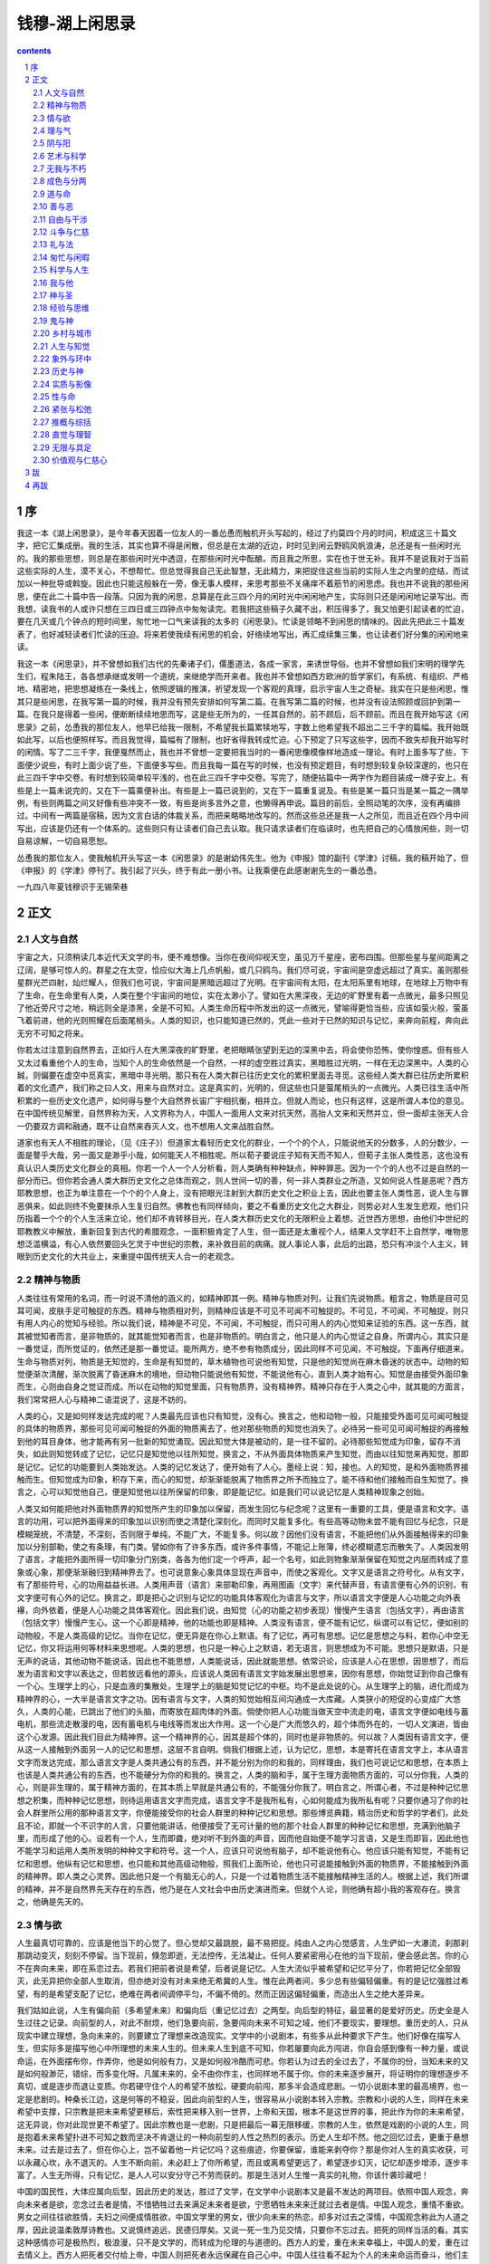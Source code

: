 *********************************************************************
钱穆-湖上闲思录
*********************************************************************

.. contents:: contents
.. section-numbering::

序
=====================================================================

我这一本《湖上闲思录》，是今年春天因着一位友人的一番怂恿而触机开头写起的，经过了约莫四个月的时间，积成这三十篇文字，把它汇集成册。我的生活，其实也算不得是闲散，但总是在太湖的近边，时时见到闲云野鸥风帆浪涛，总还是有一些闲时光的。我的那些思想，则总是在那些闲时光中透逗，在那些闲时光中酝酿。而且我之所思，实在也于世无补。我并不是说我对于当前这些实际的人生，漠不关心，不想帮忙。但总觉得我自己无此智慧，无此精力，来把捉住这些当前的实际人生之内里的症结，而试加以一种批导或斡旋。因此也只能这般躲在一旁，像无事人模样，来思考那些不关痛痒不着筋节的闲思虑。我也并不说我的那些闲思，便在此二十篇中告一段落。只因为我的闲思，总算是在此三四个月的闲时光中闲闲地产生，实际则只还是闲闲地记录写出。而我想，读我书的人或许只想在三四日或三四钟点中匆匆读完。若我把这些稿子久藏不出，积压得多了，我又怕更引起读者的忙迫，要在几天或几个钟点的短时间里，匆忙地一口气来读我的太多的《闲思录》。忙读是领略不到闲思的情味的。因此先把此三十篇发表了，也好减轻读者们忙读的压迫。将来若使我续有闲思的机会，好络续地写出，再汇成续集三集，也让读者们好分集的闲闲地来读。

我这一本《闲思录》，并不曾想如我们古代的先秦诸子们，儒墨道法，各成一家言，来诱世导俗。也并不曾想如我们宋明的理学先生们，程朱陆王，各各想承继或发明一个道统，来继绝学而开来者。我也并不曾想如西方欧洲的哲学家们，有系统、有组织、严格地、精密地，把思想凝练在一条线上，依照逻辑的推演，祈望发现一个客观的真理，启示宇宙人生之奇秘。我实在只是些闲思，惟其只是些闲思，在我写第一篇的时候，我并没有预先安排如何写第二篇。在我写第二篇的时候，也并没有设法照顾或回护到第一篇。在我只是得着一些闲，便断断续续地思而写，这是些无所为的，一任其自然的，前不顾后，后不顾前。而且在我开始写这《闲思录》之前，怂恿我的那位友人，他早已给我一限制，不希望我长篇累犊地写，字数上他希望我不超出二三千字的篇幅。我开始既如此写，以后也便照样写。而且我觉得，篇幅有了限制，也好省得我转成忙迫。心下预定了只写这些字，因而不致失却我开始写时的闲情。写了二三千字，我便戛然而止，我也并不曾想一定要把我当时的一番闲思像模像样地造成一理论。有时上面多写了些，下面便少说些，有时上面少说了些，下面便多写些。而且我每一篇在写的时候，也没有预定题目，有时想到较复杂较深邃的，也只在此三四千字中交卷。有时想到较简单较平浅的，也在此三四千字中交卷。写完了，随便拈篇中一两字作为题目装成一牌子安上。有些是上一篇未说完的，又在下一篇乘便补出。有些是上一篇已说到的，又在下一篇重复说及。有些是某一篇只当是某一篇之一隅举例，有些则两篇之间又好像有些冲突不一致，有些是尚多言外之意，也懒得再申说。篇目的前后，全照动笔的次序，没有再编排过。中间有一两篇是宿稿，因为文言白话的体裁关系，而把来略略地改写的。然而这些总还是我一人之所见，而且近在四个月中间写出，应该是仍还有一个体系的。这些则只有让读者们自己去认取。我只请求读者们在临读时，也先把自己的心情放闲些，则一切自易谅解，一切自易愿恕。

怂恿我的那位友人，使我触机开头写这一本《闲思录》的是谢幼伟先生。他为《申报》馆的副刊《学津》讨稿，我的稿开始了，但《申报》的《学津》停刊了。我引起了兴头，终于有此一册小书。让我乘便在此感谢谢先生的一番怂恿。

一九四八年夏钱穆识于无锡荣巷

正文
=====================================================================

人文与自然
---------------------------------------------------------------------

宇宙之大，只须稍读几本近代天文学的书，便不难想像。当你在夜间仰视天空，虽见万千星座，密布四围。但那些星与星间距离之辽阔，是够可惊人的。群星之在太空，恰应似大海上几点帆船，或几只鸥鸟。我们尽可说，宇宙间是空虚远超过了真实。虽则那些星群光芒四射，灿烂耀人，但我们也可说，宇宙间是黑暗远超过了光明。在宇宙间有太阳，在太阳系里有地球，在地球上万物中有了生命，在生命里有人类，人类在整个宇宙间的地位，实在太渺小了。譬如在大黑深夜，无边的旷野里有着一点微光，最多只照见了他近旁尺寸之地，稍远则全是漆黑，全是不可知。人类生命历程中所发出的这一点微光，譬喻得更恰当些，应该如萤火般，萤虽飞着前进，他的光则照耀在后面尾梢头。人类的知识，也只能知道已然的，凭此一些对于已然的知识与记忆，来奔向前程，奔向此无穷不可知之将来。

你若太过注意到自然界去，正如行人在大黑深夜的旷野里，老把眼睛张望到无边的深黑中去，将会使你恐怖，使你惶惑。但有些人又太过看重他个人的生命，当知个人的生命依然是一个自然，一样的虚空胜过真实，黑暗胜过光明，一样在无边深黑中。人类的心臹，则偏要在虚空中觅真实，黑暗中寻光明，那只有在人类大群已往历史文化的累积里面去寻觅。这些经人类大群已往历史所累积着的文化遗产，我们称之曰人文，用来与自然对立。这是真实的，光明的，但这些也只是萤尾梢头的一点微光。人类已往生活中所积累的一些历史文化遗产，如何得与整个大自然界长宙广宇相抗衡，相并立。但就人而论，也只有这样，这是所谓人本位的意见。在中国传统见解里，自然界称为天，人文界称为人，中国人一面用人文来对抗天然，高抬人文来和天然并立，但一面却主张天人合一仍要双方调和融通，既不让自然来吞灭人文，也不想用人文来战胜自然。

道家也有天人不相胜的理论，（见《庄子》）但道家太看轻历史文化的群业，一个个的个人，只能说他天的分数多，人的分数少，一面是謷乎大哉，另一面又是渺乎小哉，如何能天人不相胜呢。所以荀子要说庄子知有天而不知人，但荀子主张人类性恶，这也没有真认识人类历史文化群业的真相。你若一个人一个人分析看，则人类确有种种缺点，种种罪恶。因为一个个的人也不过是自然的一部分而已。但你若会通人类大群历史文化之总体而观之，则人世间一切的善，何一非人类群业之所造，又如何说人性是恶呢？西方耶教思想，也正为单注意在一个个的个人身上，没有把眼光注射到大群历史文化之积业上去，因此也要主张人类性恶，说人生与罪恶俱来，如此则终不免要抹杀人生复归自然。佛教也有同样倾向，要之不看重历史文化之大群业，则势必对人生发生悲观，他们只历指着一个个的个人生活来立论，他们却不肯转移目光，在人类大群历史文化的无限积业上着想。近世西方思想，由他们中世纪的耶教教义中解放，重新回复到古代的希腊观念，一面积极肯定了人生，但一面还是太重视个人，结果人文学赶不上自然学，唯物思想泛滥横溢，有心人依然要回头乞灵于中世纪的宗教，来补救目前的病痛。就人事论人事，此后的出路，恐只有冲淡个人主义，转眼到历史文化的大共业上，来重提中国传统天人合一的老观念。

精神与物质
---------------------------------------------------------------------

人类往往有常用的名词，而一时说不清他的涵义的，如精神即其一例。精神与物质对列，让我们先说物质。粗言之，物质是目可见耳可闻，皮肤手足可触捉的东西。精神与物质相对列，则精神应该是不可见不可闻不可触捉的。不可见，不可闻，不可触捉，则只有用人内心的觉知与经验。所以我们说，精神是不可见，不可闻，不可触捉，而只可用人的内心觉知来证验的东西。这一东西，就其被觉知者而言，是非物质的，就其能觉知者而言，也是非物质的。明白言之，他只是人的内心觉证之自身。所谓内心，其实只是一番觉证，而所觉证的，依然还是那一番觉证。能所两方，绝不参有物质成分，因此同样不可见闻，不可触捉。下面再仔细道来。生命与物质对列，物质是无知觉的，生命是有知觉的，草木植物也可说他有知觉，只是他的知觉尚在麻木昏迷的状态中。动物的知觉便渐次清醒，渐次脱离了昏迷麻木的境地，但动物只能说他有知觉，不能说他有心，直到人类才始有心。知觉是由接受外面印象而生，心则由自身之觉证而成。所以在动物的知觉里面，只有物质界，没有精神界。精神只存在于人类之心中，就其能的方面言，我们常常把人心与精神二语混说了，这是不妨的。

人类的心，又是如何样发达完成的呢？人类最先应该也只有知觉，没有心。换言之，他和动物一般，只能接受外面可见可闻可触捉的具体的物质界，那些可见可闻可触捉的外面的物质离去了，他对那些物质的知觉也消失了。必待另一些可见可闻可触捉的再接触到他的耳目身体，他才能再有另一批新的知觉涌现。因此知觉大体是被动的，是一往不留的。必待那些知觉成为印象，留存不消失，如此则知觉转成了记忆，记忆只是知觉他以往所知觉，换言之，不从外面具体物质来产生知觉，而由以往知觉来再知觉，那即是记忆。记忆的功能要到人类始发达。人类的记忆发达了，便开始有了人心。墨经上说：知，接也。人的知觉，是和外面物质界接触而生。但知觉成为印象，积存下来，而心的知觉，却渐渐能脱离了物质界之所予而独立了。能不待和他们接触而自生知觉了。换言之，心可以知觉他自己，便是知觉他以往所保留的印象，即是能记忆。如是我们可以说记忆是人类精神现象之创始。

人类又如何能把他对外面物质界的知觉所产生的印象加以保留，而发生回忆与纪念呢？这里有一重要的工具，便是语言和文字。语言的功用，可以把外面得来的印象加以识别而使之清楚化深刻化。而同时又能复多化。有些高等动物未尝不能有回忆与纪念，只是模糊笼统，不清楚，不深刻，否则限于单纯，不能广大，不能复多。何以故？因他们没有语言，不能把他们从外面接触得来的印象加以分别部勒，使之有条理，有门类。譬如你有了许多东西，或许多件事情，不能记上账簿，终必模糊遗忘而散失了。人类因发明了语言，才能把外面所得一切印象分门别类，各各为他们定一个呼声，起一个名号，如此则物象渐渐保留在知觉之内层而转成了意象或心象，那便渐渐融归到精神界去了。也可说意象心象具体显现在声音中，而使之客观化。文字又是语言之符号化。从有文字，有了那些符号，心的功用益益长进。人类用声音（语言）来部勒印象，再用图画（文字）来代替声音，有语言便有心外的识别，有文字便可有心外的记忆。换言之，即是把心之识别与记忆的功能具体客观化为语言与文字，所以语言文字便是人心功能之向外表襮，向外依着，便是人心功能之具体客观化。因此我们说，由知觉（心的功能之初步表现）慢慢产生语言（包括文字），再由语言（包括文字）慢慢产生心。这一个心即是精神，他的功能也即是精神。人类没有语言，便不能有记忆，纵谓可以有记忆，便如别的动物般，不是人类高级的记忆。当你在记忆，便无异是在你心上默语。有了记忆，再可有思想。记忆是思想之与料，若你心中空无记忆，你又将运用何等材料来思想呢。人类的思想，也只是一种心上之默语，若无语言，则思想成为不可能。思想只是默语，只是无声的说话，其他动物不能说话，因此也不能思想，人类能说话，因此就能思想。依常识论，应该是人心在思想，因思想了，而后发为语言和文字以表达之，但若放远看他的源头，应该说人类因有语言文字始发展出思想来，因你有思想，你始觉证到你自己像有一个心。生理学上的心，只是血液的集散处，生理学上的脑是知觉记忆的中枢。均不是此处说的心。从生理学上的脑，进化而成为精神界的心，一大半是语言文字之功。因有语言与文字，人类的知觉始相互间沟通成一大库藏。人类狭小的短促的心变成广大悠久，人类的心能，已跳出了他们的头脑，而寄放在超肉体的外面。倘使你把人心功能当做天空中流走的电，语言文字便如电线与蓄电机，那些流走散漫的电，因有蓄电机与电线等而发出大作用。这一个心是广大而悠久的，超个体而外在的，一切人文演进，皆由这个心发源。因此我们目此为精神界。这一个精神界的心，因其是超个体的，同时也是非物质的。何以故？人类因有语言文字，便从这一人接触到外面另一人的记忆和思想，这层不言自明。倘我们根据上述，认为记忆，思想，本是寄托在语言文字上，本从语言文字而发达完成，那么语言文字是人类共通公有的东西，并不能分别为你的和我的，同样理由，我们也可说记忆和思想，在本质上也该是人类共通公有的东西，也不能硬分为你的和我的。换言之，人类的脑和手，属于生理方面物质方面的，可以分你我，人类的心，则是非生理的，属于精神方面的，在其本质上早就是共通公有的，不能强分你我了。明白言之，所谓心者，不过是种种记忆思想之积集，而种种记忆思想，则待运用语言文字而完成，语言文字不是我所私有，心如何能成为我所私有呢？只要你通习了你的社会人群里所公用的那种语言文字，你便能接受你的社会人群里的种种记忆和思想。那些博览典籍，精治历史和哲学的学者们，此处且不论，即就一个不识字的人言，只要他能讲话，他便接受了无可计量的他的那个社会人群里的种种记忆和思想，充满到他脑子里，而形成了他的心。设若有一个人，生而即聋，绝对听不到外面的声音，因而他自始便不能学习言语，又是生而即盲，因此他也不能学习和运用人类所发明的种种文字和符号。这一个人，应该只可说他有脑子，却不能说他有心。他应该只能有知觉，不能有记忆和思想。他纵有记忆和思想，也只能和其他高级动物般，照我们上面所论，他也只可说能接触到外面的物质界，不能接触到外面的精神界。即人类之心灵界。因此他只是一个有脑无心的人，只是一个过着物质生活不能接触精神生活的人。根据上述，我们所谓的精神，并不是自然界先天存在的东西，他乃是在人文社会中由历史演进而来。但就个人论，则他确有超小我的客观存在。换言之，他确是先天的。

情与欲
---------------------------------------------------------------------

人生最真切可靠的，应该是他当下的心觉了。但心觉却又最跳脱，最不易把捉。纯由人之内心觉感言，人生俨如一大瀑流，刹那刹那跳动变灭，刻刻不停留。当下现前，倏忽即逝，无法控传，无法凝止。任何人要紧密用心在他的当下现前，便会感此苦。你的心不在奔向未来，即在系恋过去。若我们把前者说是希望，后者说是记忆。人生大流似乎被希望和记忆平分了，你若把记忆全部毁灭，此无异把你全部人生取消，但亦绝对没有对未来绝无希冀的人生。惟在此两者间，多少总有些偏轻偏重。有的是记忆强胜过希望，有的是希望支配了记忆，绝难在两者间调停平匀，不偏不倚的。然而正因这偏轻偏重，而造出人生之绝大差异来。

我们姑如此说，人生有偏向前（多希望未来）和偏向后（重记忆过去）之两型。向后型的特征，最显著的是爱好历史。历史全是人生过往之记录。向前型的人，对此不耐烦，他们急要向前，急要闯向未来不可知之域，他们不要现实，要理想。重历史的人，只从现实中建立理想，急向未来的，则要建立了理想来改造现实。文学中的小说剧本，有些多从此种要求下产生。他们好像在描写人生，但实际多是描写他心中所理想的未来人生的。但未来人生到底不可知，你若屡要向此方闯进，你自会感到像有一种力量，或说命运，在外面摆布你，作弄你，他是如何般有力，又是如何般冷酷而可悲。你若认为过去的全过去了，不属你的份，当知未来的又是如何般渺茫，错综，而多变化呀。凡属未来的，全不由你作主，也同样地不属于你。你的未来逐步展开，将证明你的理想逐步不真切，或是逐步而退让变质。你若硬守住个人的希望不放松，硬要向前闯，那多半会造成悲剧。一切小说剧本里的最高境界，也一定是悲剧的。种桑长江边，这是何等的不稳妥，因此向前型的人生，很容易从小说剧本转入宗教。宗教和小说的人生，同样在未来希望中支撑，只宗教是把未来希望更移后，索性把来移入别一世界，上帝和天国，根本不是这世界的事，把此作为你的未来希望，这无异说，你对此现世更不希望了。因此宗教也是一悲剧，只是把最后一幕无限移缓，宗教的人生，依然是戏剧的小说的人生，同是抱着未来希望扑进不可知之数而坚决不肯退让的一种向前型的人性之热烈的表示。历史人生却不然。他之回忆过去，更重于悬想未来。过去是过去了，但在你心上，岂不留着他一片记忆吗？这些痕迹，你要保留，谁能来剥夺你？那是你对人生的真实收获，可以永藏心坎，永不退灭的。人生不断向前，未必赶上了你所希望，而且或离希望更远了，希望逐步幻灭，记忆却逐步增添，逐步丰富了。人生无所得，只有记忆，是人人可以安分守己不劳而获的。那是生活对人生惟一真实的礼物，你该什袭珍藏吧！

中国的国民性，大体应属向后型，因此历史的发达，胜过了文学，在文学中小说剧本又是最不发达的两项目。依照中国人观念，奔向未来者是欲，恋念过去者是情，不惜牺牲过去来满足未来者是欲，宁愿牺牲未来来迁就过去者是情。中国人观念，重情不重欲。男女之间往往欲胜情，夫妇之间便成情胜欲，中国文学里的男女，很少向未来的热恋，却多对过去之深情，中国观念称此为人道之厚，因此说温柔敦厚诗教也。又说慎终追远，民德归厚矣。又说一死一生乃见交情，只要你不忘过去。把死的同样当活的看。其实这种感情亦可是极热烈，极浪漫，只不是文学的，而转成为伦理的与道德的。西方人的爱，重在未来幸福上，中国人的爱，重在过去情义上。西方人把死者交付给上帝，中国人则把死者永远保藏在自己心中。中国人往往看不起为个人的未来命运而奋斗，他们主张安命，因此每不能打开局面来创造新的，只对旧的极回护，极保守，只要一涂上他的记忆面，他总想尽力保存，不使他模糊消失，或变色了。这也是另一种坚强有力的人生，力量全用在自己内心深处，他并不是对未来不希望，他所希望的，偏重在他所回念的，他紧握着过去，做他未来生活的基准。他对过去，付以最切挚的真情，只要你一侵入他的记忆，他便把你当做他的生命之一部分，决不肯放松。忠呀！孝呀！全是这道理。初看好像死守在一点上，其实可以无往而不自得。要他向前，似乎累重吃力，但他向前一步，却有向前一步之所得，决不会落空。他把未来扭搭上过去，把自己扭转向别人。把死生人我打成一片。但对自己个人的未来幸福，却像没有多大憧憬般。

向后型的文化展演也会有宗教，但也和向前型的不同。向前型的注重希望，注重祈求，向后型的注重回念，注重报答。中国宗教也和中国文学般，在中国人观念里仍可说是情胜于欲的。是报恩重于求福的。向前型的不满现状，向前追求，因此感到上帝仍还在他之前，而他回顾人生，却不免要自感其渺小而且可厌了。因此才发展成性恶论。向后型的人，对已往现实表示满足，好像上帝已赋与我以一切了。我只该感恩图报，只求尽其在我，似乎我再不该向上帝别有期求了。如是却使人生自我地位提高，于是发展出性善论。我们也可说，前者的上帝是超越的，而后者的上帝则转成内在的。人类心上之向前向后，各自一番的偏轻偏重；而走上各自的路，埋怨也吧，羡慕也吧，这都是人性之庄严？谁又不该庄严你自己的人性呢？

理与气
---------------------------------------------------------------------

朱子理先气后的主张，自明儒罗整庵以后，几乎人人都反对了，王船山又把这问题应用到道器问题上来，他说，有器而后有道，没有器，便不能有那器的道。窃谓此问题，若远溯之，应该从佛家之体用说来。一般的说法，应该先有体后有用，气与器相应于体，理与道相应于用，若从天地间自然界物质界而言，诚然应该说先有器，乃有器之道，先有体，乃有体之用。也可说必先有了气，乃有气之理。但天地间尚有生命界，与物质界略有辨，尚有人文界与自然界略有辨。大抵自然界与物质界，多属无所为而为。而生命界与人文界，则多属有所为而为。凡属无为的，自可说体先于用，凡属有为的，却应该说用先于体。若说用先于体，则也可说理先于气。如是则朱子理先气后的主张，在人文界仍有他应有之地位，不可一笔抹杀。

我们只须从生物进化的常识为据，一切生命，直从最低的原形虫，乃至植物动物，那一个机体不从生命意志演变而来呢？就人而论，人身全体，全从一个生命意志的本原上演出。因生命要有视之用，始创出了目之体。因生命要有听之用，始创出了耳之体。因生命要有行之用，始创出了足之体。后来生命又要有持捉之用，才从四足演化出两手。生命只是一个用，人身乃是一个体，并不是有了人身之体始有生命之用，实在是先有了生命之用乃创演出人身之体来。若把此意用朱子语说之，应该是先有了视之理，而后有目之气。先有了听之理，而后有耳之气。先有了人之理，乃始有人之气。也可说先有生命之道，乃始有生命之器。但若说到物质界、自然界无为的一面，则必先有了水与石之气，始有水与石之理，先有了火与刀之体，乃有火与刀之用，如是则两说实各得真理之一面。一切自然界物质界，苟经人文方面之创造与臸作，则一样可以应用理先于气用先于体之说来说明。如建筑一房屋，不能说先有了门窗墙壁种种体，始合成一房屋之用，其实乃是人心上先有房屋之用一要求，或说人之意象中先存在有一房屋之用，而后房屋之实体乃始出现而完成。一切门窗墙壁，皆在整个房屋之用上有其意义而始得形成。正如耳目口鼻手足胸腹，全在人的生命之用上有其意义而存在。并非先有了耳目口鼻手足胸腹各部分，再拼搭成一身，同样理由，也非由门窗墙壁各部分拼搭出一间屋。屋之用早先于窗户墙壁而存在。正如生命早先人身之体而存在。

其实此理在庄老道家已先言之。老子说，“有之以为利，无之以为用”，那时尚不用体用二字，其实老子意，正是说有之以为体，无之以为用。何以明之？老子先云：“三十辐共一过毂，当其无，有车之用。埏埴以为器，当其无，有器之用，凿户牖以为室，当其无，有室之用”，据我上面所说，若论体，则只有户牖之体，只有房屋之各部分有体，除却房屋之各部分，更没有所谓房屋存在了。把房屋分析开，拆散了，则成为户牖等种种体，把户牖等种种体配合拼起来，则成为房屋之用。车与器亦然。故户牖属有，房屋属无。拆去了户牖等等，便无房屋，故房屋只是一用，而非体。户牖等始是体。但户牖等虽各有体，而其为体，若离开房屋之全部，则并无存在之价值，换言之，即成无用了。户牖等乃配合于房屋之全部而始有其价值，始有户牖等之用。换言之，只是房屋有价值，只是房屋始有用。正如耳目口鼻虽各有体，而合为一生命之用，若没有生命，耳目视听尚复何用。而生命实无体，只有用，故老子说，“有以为利，无以为用”。这犹如说有是体，无是用，或反之说用是无，体是有。老子说有生于无，正如说体生于用。也如说器生于道。但老子所据也只是车器房屋之类，正是我所说属于人文创臸方面者，不属于自然无为方面者。再以佛家理论言之，佛家理论惯把一切的体拆卸，把一切体拆卸了，那用也不见了。佛家所谓涅槃，也可说要消灭此一用，此一用消失了，则体也自不存在。叔本华哲学中之所谓生活意志，也就是此用，一切体由此用而来。但此等说法，只该用在人文有为方面，不该用在自然无为方面。若用到自然方面去，则此最先之用，势必归宿到上帝身上，如是则成为体用一源。变成为上帝创世造物的宗教理论。禅宗则仅就人生立说，不管整个宇宙，故他们以作用为性，不是先有了体乃有性，乃是先有了性乃有体，把此生的作用取消，则人文界自然会消灭。可见禅宗此等理论仍还是佛家之本色。宋儒接受了佛家此一义，但他们不主张取消人文界，故要说理先于气。因要避说体用，故才只说理气。因作用可取消，理却不该取消。故佛家以作用为性，而宋儒则改作以理为性。其实二者所指，皆属无的一边，皆属用的一边。皆是主张有生于无，用先于体，亦皆与道家立论相似。其实只要着眼在人文有为方面的，必然要主张此一义。

再从体用说到内外，则应该先有内，再有外。庄子说内圣外王，后儒则说明体达用。其实内圣始能外王，内圣属无属用，外王属有属体。在庄子说来并无语病。若说明体达用，则该转说成明用达体。苟不先明其用，则体并无从而有。体只是外面有的一面，用始是内面无的一面。因此体易见，用难知。一切科学发明，用我前述人文创臸由无生有明用达体之说，并可会通。朱子说理先于气，由今人说之，则应谓未有飞机，先有飞机之理。若此理字认作用的意象，即人心必先有了要凌空而飞之一种用的要求，乃有飞机之实体产生。语本无病。但若必先认真有此一理，先实物而存在，则宇宙间势必先存在着忆兆京陔无穷无尽之理。于是势必有一位上帝来高踞在此无穷无尽忆兆京陔之理之上了。故柏拉图的理念论，势必与基督教之上帝观念合流了。正为其混并无为界与有为界而不加分别以为说，则势必达于此。讲哲学的喜欢主张一个超实在的形上的精神界或本体之存在，这些全是上帝观念之变相。因此他们说体用，反而说成无的为体，有的为用了。若把朱子的理字死看了也如此。

阴与阳
---------------------------------------------------------------------

阴阳是两相对立，同时并起的。若必加分别，则应该是阴先阳后。让我们把男女两性来讲，男女异性似乎是两相对立，同时并起的。但照生物进化大例言，当其没有雌雄男女之别以前，即以单细胞下等生物言，他的生育机能早已具有了。生育是女性的特征，可见生物应该先具有女性，逐步演化，而再始有男性，从女性中分出。女性属阴，男性属阳，故说阴先阳后也。再言之，从无生命的物质中演化出生命，物质属阴，生命属阳，此亦阴先阳后。若论死生，应该先有死，后有生。死不仅是生命之消散，同时也还是生命之未完成。生由死出，而复归于死，如是则仍是阴先阳后。

老庄言，天地万物生于有，有出于无，而还归于无。生命来自物质，又归入物质。文化出于自然，又复归于自然。一切皆如此。若用中国人阴阳观念言，应云阳出于阴，而复归于阴。阴阳之序列，不单是一先后的问题，乃是阳依附于阴而存在。没有阳之前可以先有阴，没有阳之后仍可以有阴，但若没有了阴，亦绝不能再有阳。《易经》以乾坤两卦代表阴阳。乾德为健，坤德为顺。健是动，顺也不就是静，其实顺还是动，只是健属主动，顺属随动。何以不说被动而云随动，因被动是甲物被乙物推动，随动是甲物随顺乙物而自动。主动和随动一样是自动，只是一先一后之间有分别。至于被动则并非自动，只是他动而已。今论自然界，似乎彻首彻尾，只该有顺动，不见有主动。或可说只有自动，没有主宰此动或生出此动之另一动。甲顺随乙，乙又顺随丙，丙顺随丁，丁顺随戊，如是以至无限无极，相互牵连相互推排，找不出一个起点，寻不出一个主脑，一切顺随，一切无自性。换言之，却即是一切自然。若你要在自然界中定寻出一主脑，定指出一起点，那便是宗教信仰的上帝创世了。否则自然只是自然，随动只是随动，一个挨一个，一层挨一层，没有头，没有脑，此之谓无极。无极是前无起，后无止，谁也不主张谁，如是则一切随动等于不动，因此亦谓之静。中国道家看准了这一点，所以六十四卦始于归藏。万物原于坤，复归藏于坤，归藏是最终极的，同时又是最原始的。但你若以坤卦为原始卦，则又教人想到一切动作有一个最先的开始，若有一个最先的开始，则此一开始决非随动而是主动了。则请问主此动者繄谁。在人类知识里，实在找不出自然界的主动来，只见一切动作皆是随动，故道家不称坤卦为原始，而称之曰归藏。归藏也并不是消灭或完了。有人想，由物质界演出生命，由生命界演出人类，由人类演出文化，似乎逐步展演，永无止境，其实一切展演，到底还是要回归于自然，一步也前不得。道家畅阐此义，故名坤卦曰归藏，而定为六十四卦之第一卦。儒家不主张自然而推尊人文，就人以言人，人类由自然界生命界动物界展演而来，又由人类展演出高深的文化。人文所与自然不同者，最主要的便是他有一个主动，由自然展演而为人文，即是由随动中展演出主动来。试再举男女两性言之，在单细胞生物没有分别雌雄男女以前，生物界只有生生不息而已。此一种生命意志之生生不息，永永向前，实在已有了一点主动的精神，侵入了自然界随动的范围。应该说是从自然界随动的范围内积久蕴酿而产出此一点主动的精神。但那种生生不息，永永向前的一点主动精神，到底不鲜明，不健旺，还是随动意味多，主动意味少。换言之，还是不脱自然姿态。自从雌性作中分出了雄性，女性中分出了男性，于是主动随动之别更鲜明了。男性雄性是代表了主动。雌性女性则代表了随顺。故由有雄性男性而生活意志之主动形式更鲜明更强烈。这是生命界一大进化。我们不妨说，自然界以顺动为特征，人文界以主动为特征，人文演进之大例，即在争取主动。儒家就人论人，故取乾卦为第一卦。就自然界言，是阴先于阳。就人文界言，应该阳先于阴，争取主动来支配自然界的一切随动。但人文主动，本亦从自然随动中演出，而且他自有一个极限，其最后归宿仍必回入自然。此层儒家深知之，故乾卦六爻，初爻潜龙勿用，上爻亢龙有悔，又说群龙无首，吉，这些都是要在争取主动中间仍不违背了顺动之大法。在创进文化大道上，要依然不远离了自然规律。若荀子所谓的勘天主义，实非儒家精神。

阴阳又代表人世间的君子与小人。依照上述理论，君子从小人中间产出，他还是依附于小人而存在，而且最后仍须回归于小人。犹譬如从自然中产生文化，文化依然要依附自然而回归于自然。所以小人常可以起意来反对君子，君子却始终存心领导小人，决不反对小人。小人可以起意残害君子，君子却始终存心护养小人，决不残害小人。从小人中间产生出君子，再浅譬之，犹如树上开花，树可以不要花，花不能不要树。自然可以不要文化，文化不能不要自然。同样，自然可以毁灭文化，文化断不能毁灭自然。但人文主义者，则仍自以文化为重，君子为贵。

艺术与科学
---------------------------------------------------------------------

清晨披读报纸，国内国外，各方电讯，逐一浏览，你若稍加敏感，你将觉得世界任何一角落，出了任何一些事，都可和你目前生活相关。中国诗人用的世网二字，现在更见确切。世界真如一口网，横一条，竖一条，东牵西拉，把你紧紧捆扎在里面。你若住在繁华都市，如上海之类，你抛弃报纸走向街中，你将更感到外面火杂杂，乱哄哄，不由得你心里不紧张，要耳听四面，眼看八方。总之，目前的科学愈发达，世界愈挤得紧了，人生因此愈感得外面压迫，没有回旋余地。个人小我的地位几乎要没有了。只有在傍晚或深夜，当你把当天业务料理粗完，又值没有别人打扰，偶尔觉得心头放松，可有悠然的片晌。否则或暂时抽身到山水胜地或乡村静僻处，休假一两日，你那时的心境，真将如倦鸟归林，一切放下，一切松开。你将说这才是我真的人生呀！

让我们记取上面一节话，把想像提前一两个世纪，乃至七八百年，一两千年，那时的人生又是怎样呢？不用说，在那时，现代科学尚未兴起，世界是松散的，不紧凑，人生是闲漫的，不慌张。你为你，我为我，比较地可以各不相干。他们外面的世界，物质的环境，比我们狭小，但他们内部的天地，心上的世界，却比我们宽大。浅言之，他们的日常生活，大体上应是常如我们每天傍晚下了公事房，或者常如我们在周末下午与星期日，他们日子过得较舒闲，较宽适，或可说他们毕生常如我们在春假的旅行中。你不妨把一个农村和一个工厂相比。农夫在田野工作，和工人在厂房工作，他们的心境和情绪上之不同，你是知道的。又譬如设想在海港埠头上的一个旅馆，和在深山里的一个佛寺，当你和一大批远道经商的队伍，初从海轮上渡到这埠头上的旅馆里来，和你伴随二三友朋，坐了山轿，或跨了小驴，寻访到一个大树参天下的古寺的山门口相比，你将约略明白得现代生活和古代生活在人的内心上之差别处。但话又说回来，古代的人，只要是敏感的，他又何尝不觉得是身婴世网呢？而且他们的感觉，会比我们更灵敏，更强烈。他们的时代，脱离浑浑噩噩的上古还不远，正如一匹野马，初加上辔头鞍勒，他会时时回想到他的长林丰草。待他羁轭已久，他也渐渐淡忘了。又如一支烛光，在静室里，没有外面风吹，他的光辉自然更亮更大。古代人受外面刺激少，现代人受外面刺激多，一支烛点在静庭，一支烛点在风里，光辉照耀，自然不同。古代人的心灵，宜乎要比现代人更敏感。一切宗教文学艺术，凡属内心光辉所发，宜乎是今不如昔了。古代生活如看走马灯，现代生活如看万花筒，总之是世态纷纭，变幻无穷。外面刺激多，不期而内面积叠也多。譬如一间屋，不断有东西从窗外塞进来，塞多了，堆满了一屋子，黑樾樾，使人转动不得。那里再顾得到光线和空气。现代人好像认为屋里东西塞实了是应该的，他们只注意在如何整叠他屋里的东西。古代人似乎还了解空屋的用处，他们老不喜让外面东西随便塞进去。他常要打叠得屋宇清洁，好自由起坐。他常要使自己心上空荡荡不放一物，至少像你有时的一个礼拜六的下午一般。憧憬太古，回向自然，这是人类初脱草昧，文化曙光初启时，在他们心灵深处最易发出的一段光辉。一切大宗教大艺术大文学都从这里萌芽开发。

物质的人生，职业的人生，是各别的。一面把相互间的人生关系拉紧，一面又把相互间的人生关系隔绝。若使你能把千斤担子一齐放下，把心头一切刺激积累，打扫得一干二净，骤然间感到空荡荡的，那时你的心开始从外面解放了，但同时也开始和外面融洽了。内外彼此凝成一片，更没有分别了。你那时的心境，虽是最刹那的，但又是最永恒的。何以故？刹那刹那的心态，莫不沾染上一些色彩，莫不妆扮成一些花样，从这些花样和色彩上，把心和心各别了，隔离了。只有一种空无所有的心境，是最难觌面，最难体到的，但那个空无所有的心境，却是广大会通的。你我的心不能相像，只有空无所有的心是你我无别的。前一刻的心不能像后一刻，只有空无所有的心，是万古常然的。你若遇见了这个空无所有的心，你便不啻遇见了千千万万的心，世世代代的心，这是古代真的宗教艺术文学的共同泉源。最刹那却是最永恒，最空洞却是最真切。我们若把这一种心态称之为最艺术的心态，则由这一种心态而展演出的人生，亦即是最艺术的人生。

科学发展了，世界的网线拉紧了，物质生活职业生活愈趋分化，社会愈复杂，个人生活愈多受外面的刺激和捆缚，心与心之间愈形隔杂，宗教艺术文学逐步衰颓，较之以往是远为退步了。科学与艺术似乎成为相反的两趋势，这是现代敏感的人发出的叹声。但人生总是一个人生，论其枝末处，尽可千差万别。寻根溯源，岂不仍从同一个人生上出发。科学似乎是重量不重质的，他们惯把极复杂的分析到极单纯，把极具体的转化到极抽象。数学和几何，号为最科学的科学，形和数，只是些形式，更无内容，因而可以推概一切。从此领导出现代科学种种的门类。人事则最具体，最复杂，最难推概，人生不能说仅是一个形式，人事不能把数字来衡量，来计算。

但你若能把人事单纯化，抽象化，使人生也到达一个只具形式更无内容的境界，岂不便是人生科学化的一条大路吗。一切人事的出发点，由于人的心，现在把心的内容简单化了，纯净化了，把心上一切渣滓澄淀，把心上一切涂染洗涤，使此心时常回到太古乃至自然境界，让他空荡荡地，不着一物。那时则一念万念，万念一念，也像是只有量，不见质了，那岂不如几何学上一个三角一个圆，岂不如数学上的二加二等于四。你若能把捉到此处，这是佛家所谓父母未生以前的本来面目呀！父母未生以前，那里还有本来面目？这不过是说这一个心态，是一切心态之母，一切心态都从此心态演出。好像科学上种种理论，都可从形数最基本的推理逐步演出一般。再譬之，这一心态，也可说恰如最近科学界所发明的原子能。种种物质的一切能力都从此能上展演。不论宗教艺术文学，人类的一切臹慧，一切心力，也应该都从这一源头上汲取。如你能把自己的心，层层洗剥，节节切断，到得一个空无所有，决然独立的阶段，便是你对人生科学化已做了一个最费工夫而又最基本的实验。科学人生与艺术人生，在此会通，在此绾合了。

人文本从自然中演出，但人文愈发展，距离自然愈疏远。距离自然愈疏远，则人文的病害愈曝著。只有上述的一个心态，那是人文和自然之交点。人类开始从这点上游离自然而走上文化的路。我们要文化常健旺，少病痛，要使个人人生常感到自在舒适，少受捆缚，只有时时回复到这一个心态上再来吸取外面大自然的精英。这是一个方便法门。文化圈子里的人明白了这一个方便法门，便可随时神游太古，随时回归自然了。西方社会在科学文明极发达的环境里，幸而还有他们的宗教生活，无意中常把他们领回到这一条路上去。中国社会宗教不发达，但对上述的这一个艺术人生和科学人生的会通点，即自然和人文的交叉点，却从来便有不少的经验和修养。中国以往，便有不少极高深的理论，和极精微的方法，在这方面指导。我们在此世网重重的捆缚中，对当前科学世界的物质生活若感到有些困倦或苦痛，何不试去看几篇《庄子》，成唐代的禅宗乃至宋明理学家言，他们将为你阐述这一个方便法门，他们将使你接触上这一个交叉点，他们将使你在日常生活中平地添出无限精力，发生无限光辉。

无我与不朽
---------------------------------------------------------------------

古今中外，讨论人生问题，似乎有两个大理论是多少相同的。一是无我，一是不朽。初看若相冲突，既要无我，如何又说不朽。但细辨实相一致，正因为无我，所以才不朽。人人觉得有个我，其实我在哪里，谁也说不出。正因为在不知何年代以前的人，他们为说话之方便或需要，发明运用了这一个我字。以后的人将名作实，便认为天地间确有这一个我。正如说天下雨，其实何尝真有一个天在那里做下雨的工作呢。法国哲人笛卡尔曾说：“我思故我在。”其实说我在思想，岂不犹如说天在下雨？我只能知道我的思想，但我的思想不是我，正犹如我的身体不就是我。若说我的身体是我，那我的一爪一发是不是我呢？若一爪一发不是我，一念一想如何又是我呢？当知我们日常所接触，觉知者，只是些“我的”，而不是“我”。

如何叫“我的”呢？若仔细推求，一切“我的”也非“我的”。先就物质生活论，说这件衣服是我的，试问此语如何讲？一件衣服的最要成分是质料和式样。但此衣服的质料，并非我所发明，也非我所臸造，远在我缝臸此衣服以前，那衣服的质料早己存在，由不少厂家，大量纺织，大批推销，行遍世界。那件衣服的质料，试问于我何关呢？若论式样，也非由我创出，这是社会一时风行，我亦照此缝臸。那件衣服的质料和式样，都不由我，试问说这件衣服是我的，这我的二字所指繄何？原来只是这件衣服，由我穿着，归我使用，那件衣服的所有权暂属于我，因而说是我的。岂不是这样吗？试跑进皮鞋铺，那玻璃柜里罗列着各种各样的皮鞋，质料的臸成，花式的规划，都和我不相干。待我付出相当价格，把一双皮鞋套上脚，便算是我的了。其实少了一个我，那些纺织厂里的衣料，皮鞋作里的皮鞋，一样风行，一样推销，一切超我而存在，与我又何关呢？同样理由，烹饪的质和味，建筑的料和样，行路的工具与设备，凡属物质生活方面的一切，都先我而存在，超然独立于我之外，并不与我同归消灭。你却说是“我的”，如何真算是“我的”呢？外面早有这一套，把你装进去，你却说这是“我的”，认真说，你才是他的。其次说到集团社群生活，如我的家庭，我的学校，我的乡里，我的国家，说来都是我的，其实也都不是我的。单就家庭论，以前是大家庭臸，现下是小家庭臸。以前有一夫多妻，现在是一夫一妻。以前是父母之命媒妁之言，现在是自由恋爱。以前的父母兄弟婆媳妯娌之间的种种关系，现下都变了，试问是由于我的意见而变的吗？还不是先有了那样的家庭才把我装进去，正犹先有了那双皮鞋让我穿上脚一般，并非由我来创造那样的家庭，这又如何说是我的呢？我的家庭还不是和你的家庭一般，正犹如我的皮鞋也和你的皮鞋一般，反正都在皮鞋铺里买来，并不由你我自己作主。家庭组织乃至学校国家一切组织，也何尝由我作主，由我设计的呢？他们还是先我而存在，超然独立于我之外，并不与我同尽，外面早有了这一套，无端把我填进去。所以说我是被穿上这双皮鞋的，我是被生在这个家庭的，同样，我是他的，他不是我的。

再说到内心精神生活，像我的爱好，我的信仰，我的思想等。我喜欢音乐戏剧，我喜欢听梅兰芳的唱，其实这又何尝是我的爱好呢？先有了梅兰芳的唱之一种爱好，而把我装进去，梅兰芳的唱，也还如皮鞋铺里一双鞋，并不由我的爱好而有，也并不会缺了我的爱好而便没有。我爱好杜工部诗，我信仰耶稣教，都是一般。世上先有了对杜工部诗的爱好，先有了对耶稣教的信仰，而我被加进了。岂止耶稣教不能说是我的信仰，而且也不好便说这是耶稣的信仰。若你仔细分析耶稣的信仰，其实在耶稣之前已有了，在耶稣之后也仍有，耶稣也不能说那些只是我的信仰。任何一个人的思想，严格讲来，不能说是“他的”思想。那里有一个人会独自有他的“我的思想”的呢？因此严格地说，天地间绝没有真正的“我的思想”，因此也就没有“我的”，也便没有“我”。有人说，人生如演剧，这话也有几分真理。剧本是现成的，你只袍笏登场，只扮演那剧中一个角色。扮演角色的人换了，那剧本还是照常上演。当我生来此世，一切穿的吃的住的行的，家庭，国家，社会，艺术爱好，宗教信仰，哲理思维，如一本剧本般，先存在了，我只挑了生旦丑净中一个角色参加表演，待我退场了，换上另一个角色，那剧本依然在表演。凡你当场所表演的，你哪能认真说是我呢？你当场的一切言语动作，歌哭悲惧，哪能认真说是我的呢？所以演剧的人生观，却比较接近于无我的人生观。但如何又说不朽呢？这一切已在上面说过，凡属超我而存在，外于我而独立，不与我而俱尽的，那都是不朽。所以你若参加穿皮鞋，并没有参加了不朽的人生，只有参加做皮鞋的比较是不朽。

参加住屋，不如参加造屋。参加听戏，不如参加演戏，更不如参加编剧与作曲。人生和演剧毕竟不同，因人生同时是剧员，而同时又是编剧者作曲人。一方无我，一方却是不朽。一般人都相信，人死了，灵魂还存在，这是不朽。中国古人却说立德立功立言为三不朽，凡属德功言，都成为社群之共同的，超小我而独立存在，有其客观的发展。我们也可说，这正是死者的灵魂，在这上面依附存在而表现了。

成色与分两
---------------------------------------------------------------------

阳明良知之学，本自明白易简，只为堕入心本体的探索中，遂又转到了渺茫虚空的路上去。阳明自己说：“目无体，以万物之色为体。耳无体，以万物之声为体。鼻无体，以万物之臭为体。口无体，以万物之味为体。心无体，以天地万物感应之是非为体。”可见是要寻求心体，只在天地万物感应是非上寻，哪有关门独坐，隔绝了万物感应，来探索心体的。江右聂双江罗念庵主张归寂守静，纵说可以挽救王学之流弊，但江右之学本身也仍然有流弊。钱绪山王龙溪亲炙阳明最久，他们对江右立说，多持异议。绪山说：“斑垢驳杂，可以积在镜上，而加磨去之功。良知虚灵非物，斑垢驳杂停于何所。磨之之功又于何所？今所指吾心之斑垢驳杂，乃是气拘物蔽，由人情事物之感而后有。如何又于未涉人情事物之感之前，而先加致之之功？”又说：“明不可先有色，聪不可先有声。目无一色，故能尽万物之色。耳无一声，故能尽万物之声。心无一善，故能尽天下万事之善。今人乍见孺子入井，皆有怵惕恻隐之心，是谓善矣。然未见孺子之前，岂先加讲求之功，预有此善以为之则？抑虚灵触发，其机自不能己。先师曰无善无恶者心之体，正对后世格物穷理之学为先有乎善者立言。”又说；“未发寂然之体，未尝离家国天下之感，而别有一物在其中，即家国天下之感之中而未发寂然者在焉。离已发求未发，必不可得。久之则养成一种枯寂之病，认虚景为实得，拟知见为性真。”这些话，皆极透彻。我们正该从两面鉴定衡平地来会合而善观之始得。后来梨洲偏说江右得阳明真传，绪山龙溪在师门宗旨，不能无毫厘之差，此因后来伪良知现成良知太流行，故他说来，要偏向一面耳。

何以阳明学会流入伪良知现成良知接近狂禅的一路，又何以要产生出江右一派归寂主静来探索心体之说作矫挽，这里至少有一层理由，不妨略述。阳明原来有成色和分两的辩论，去人欲，存天理，犹炼金而求其足色。是你自知是，非你自知非，你只致你良知，是的便行，非的便去，这是愚夫愚妇与知与能的。但到此只是几钱几分的黄金，成色虽足，分两却轻。尧舜孔孟，究竟不仅成色纯，还是分两重。即如阳明《拔本塞源论》里所说，如稷勤稼，契善教，夔司乐，夷通礼。到底那些圣人不仅是成色纯了，同时还是分两重，稼吧，教吧，乐吧，礼吧，那些都是分两边事，不是成色边事。孟子说：“有大人之事，有小人之事。”我们若说心事合一，又如何只求大人之心，不问大人之事呢？尧舜着意在治天下，稷契夔夷着意在稼教礼乐，成色因专一而纯了，分两也因专一而重。故良知之学，第一固在锻炼成色，这个锻炼，应该明白简易，愚妇愚夫与知与能，阳明《传习录》里，多半是说的这一类。至于罗念庵聂双江守静归寂，发悟心体，这却不是愚夫愚妇所知所能。绪山《答念庵书》说：“凡为愚夫愚妇立法者，皆圣人之言也。为圣人说道妙发性真者，非圣人之言。”依照绪山此说，阳明说话本为愚夫愚妇立法。而学阳明的人，心里却早有一倾向，他们并不甘为愚夫愚妇，他们都想成大圣大贤。若要成大圣大贤，固须从锻炼成色，不失为一愚夫愚妇做起，但亦不该只问成色，只在愚夫愚妇境界。他还须注意到孟子所谓的大人之事。不应尽说只是洒扫应对，便可直上达天德。何况连洒扫应对都懒，却来闭门独坐，守静归寂。孔子说：“十室之邑，必有忠信如丘者焉，不如丘之好学也。”天下哪有不忠不信的圣贤，但只是忠信，则十室之邑有之，虽是黄金，成色非不足，分两究嫌轻。稷契夔夷是以忠信孝悌之心来做稼教礼乐之事。你尽学稼教礼乐，反而离了忠信孝悌，尽想学大圣大贤，反而违离了愚夫愚妇，固不是。但也不该老在成色上学圣贤，只讲忠信孝悌，不问稼教礼乐。于是高明豁达的不免要张皇做作，走上伪良知狂禅的路。沉潜谨厚的，便反过身来走江右路子。其实圣贤路程并不如此。若以愚夫愚妇与知与能者亦为圣贤，则愚夫愚妇之忠信孝悌，成色十足，是一个起码圣贤。尧舜孔孟稷契夔夷分量重的，是杰出的圣贤，透格的圣贤。你若不甘做起码圣贤，而定要做透格圣贤，还得于成色分两上一并用心。

于此便联想到朱子。朱子（答林择之）曾说过：“疑古人先从小学中涵养成就，所以大学之道，只从格物做起。今人从前无此工夫，但见大学以格物为先，便欲只以思虑知识求之，更不于操存处用力。纵使窥测得十分，亦无实地可据。”可见朱子说格物穷理，只是大学始教。大学以前还有一段小学，则须用涵养工夫，使在心地上识得一端绪，再从而穷格。若会通于我上面所说，做起码圣人是小学工夫，做杰出透格圣人是大学工夫。先求成色之纯，再论分两之重，这两者自然要一以贯之，合外内，彻终始。稷勤稼，因其性近稼，契司教，因其性近教，断不能只求增分两，而反把成色弄杂了。但亦不能只论成色，不问分两。巨屦小屦同价，硬说百两一钱，同样是黄金，却不说那块黄金只重一钱，那块黄金则重百两。如是言之，则阳明良知学，实在也只是一种小学，即小人之学。用今语释之，是一种平民大众的普通学。先教平民大众都能做一个起码圣人。从此再进一步，晦翁的格物穷理之学，始是大学，即大人之学。用今语释之，乃是社会上一种领袖人才的专门学。这种学问还是要在心地上筑起，也还是要在心地上归宿。换言之，分两尽增，成色绝不可杂。可惜阳明在《拔本塞源论》以后，没有发挥到这一处来。而浙中大弟子龙溪绪山诸人，虽则反对江右之归寂主静，但永远在成色上着眼，硬要在起码圣人的身上装点出一个超格圣人来。这也可说是宋明理学家六七百年来一种相沿宿疾，总是看不起子路子贡冉有公西华，一心只想学颜渊仲弓。他们虽也说即事即心，却不知择术，便尽在眼前日常琐碎上用功。一转便转入渺茫处。阳明讲良知，骨子里便藏有此病。这里面却深染有佛教遗毒。若单就此点论，学晦翁的倘专注意在大学格物上，忘却了小学涵养工夫，则晦翁阳明，便成了五十步与百步，自然更不必论浙中与江右了。

道与命
---------------------------------------------------------------------

万物何从来，于是有上帝。死生无常，于是有灵魂。万物变幻不实，于是在现象之后有本体。此三种见解，不晓得侵入了几广的思想界，又不知发生了几多的影响。但上帝吧！灵魂吧！本体吧！究竟还是绝难证验。于是有人要求摆脱此三种见解，而却又赤裸裸地堕入唯物观念了。要反对唯物论，又来了唯心论。所谓唯心论，还是与上帝灵魂与本体三者差不多。

中国思想不重在主张上帝、灵魂和本体，但亦不陷入唯物与唯心之争。本来唯心唯物是对立并起的两种见解。中国思想既没有主张唯物的，自然也就没有主张唯心的。究竟中国思想界向来对宇宙万物又是如何般的看法呢？似乎向来中国人思想并不注重在探讨宇宙之本质及其原始等，而只重在宇宙内当前可见之一切事象上。认为宇宙万物只是一事，彻始彻终，其实是无始无终，只是一事。这又是何等的事呢？中国思想界则称之曰动。宇宙万物，实无宇宙万物，只是一动。此动又称曰易。易即是变化，即是动。宇宙万物，彻头彻尾，就可见之事象论，则只是一变动，只是一易。这一变动便是有为。但此有为却是莫之为而为，因此并不坚持上帝创物之说。而且此一变动，又像是无所为而为。故中国人思想，更不去推求宇宙万物之目的，及其终极向往，与终极归宿。只说宇宙创始便是一动，归宿还只是一动，此动又谓之易。此种动与易，则只是一现象。现象背后是否另有本体，中国人便不再注意了。如此可说即现象即本体。此一变动中国人又称之为造化。此造化两字又可分析言之。

我们也可说，造是自无造有，化是自有化无。同时在造，即是同时在化，同时在化，亦即同时在造。现象后面不论本体，生命后面不论灵魂。因此在中国思想里，也不坚拒上帝灵魂与本体之说，只认为此三者，如已内在于一切事象之中了。何以不说中国思想是唯物的呢？因为中国思想里已把一切物的个别观把来融化了，泯灭了，只存有一动。这一动，便把有生命界与无生命界融成一片了。任你有生也好，无生也好，都只是一动，都不能跳出动的范围。如此则没有所谓死生，所以说死生犹昼夜，因昼夜也都在一动的过程中。如此亦复无物我天人之别，因物我天人，也已尽融入此一动的概念之中了。此一动亦可称为道，道是无乎不在，而又变动不居的。道即物即灵，即天即人，即现象即本体，上帝和灵魂和本体的观念尽在此道的观念中消散了，再没有他们分别存在之严重价值了。

此道莫之为而为，所以不论其开头。此道又是无所为而为，所以不论其结束。没有开头，没有结束，永古永今，上天下地，只是一动，此动不息不已不二，因此是至健的，同时是至诚的。试问不是至健，不是至诚，又如何能永此终古不息不已不二地动呢？这一个道的不息不二至健至诚，也可说是这一道之内在的性，也可说是其外表的德。如此则一个道体便赋与了他的德性，其实德性也非外加的，只是就此道而形容之而已。仍只是就此现象而加之以一种述说与描写。

合拢看，只此一动，只此一道，但亦不妨分开看。分开看则有万世万代万形万物之各别的动，或各别的道。这里的要紧处并非是一物有一物之道，乃是说道留动而成物。（庄子语）这便是说，把这动切断分开看便成其为物了。因此这万世万代万形万物之个别的道，并非别有道，仍是此一大道。一物各有一物的动，斯一物便各有一物的德性，但此德性也并非别有德性，还是此一个德性。所以说，道并行而不相悖，万物并育而不相害。又说，大德敦化，小德川流。（均《中庸》语）你既把这个大道分开个别看，则个别与个别之间，自该各有分际，各有条理，所以中国人又常连用道理二字。譬如在一条大马路上，有汽车道，有电车道，有人行道。那些道，各照各道，互不相碍，便是理。有了理，便有命。命有内命与外命。如是电车，应依电车轨道走，这是内命，不能走上汽车道或人行道，这是外命。此之内命便成彼之外命，彼之内命便成此之外命。内命即是性，正因物各有性，而且此性都是至健至诚，于是不得不互有臸限。这些臸限便是命，便是理，但合拢看，仍只是一道，不相冲突，不相妨碍。如大马路上车水马龙，各走各路，所以说，海阔从鱼跃，天空任鸟飞。鸢飞鱼跃，是形容那活泼泼的大自然之全部的自由。

这一个道，有时也称之曰生。天地之大德曰生。就大自然言，有生命，无生命，全有性命，亦同是生。生生不已，便是道。这一个生，有时也称之曰仁。仁是说他的德，生是说他的性。但天地间岂不常有冲突，常有克伐，常有死亡，常有灾祸吗？这些若从个别看，诚然是冲突、克伐、死亡、灾祸，但从整体看，还只是一动，还只是一道。上面说过，从道的观念上早已消融了物我死生之别，因此也便无所谓冲突、克伐、灾祸、死亡。这些只是从条理上应有的一些断臸。也是所谓义。因此义与命常常合说，便是从外面分理上该有的断臸。所以义还是成就了仁，命也还是成就了性。每一物之动，只在理与义与命之中，亦只在仁与生与道之中，冲突克伐死亡灾祸是自然，从种种冲突克伐死亡灾祸中见出义理仁道生命来，是人文。但人文仍还是自然，不能违离自然而自成为人文。

如是道既是自然的，常然的。同时也是当然的，必然的。而且，又是浑然的。因此，中国思想不妨称为唯道论。把这一个道切断分开看，便有时代，有万物。这些万物处在这些时代，从其自身内部说，各有他们的性。从其外面四围说，各有他们的命。要性命合看，始是他当下应处之道。从个别的一物看，可以失其性命，可以不合道。从道的全体看，将没有一物不得其性命与不合道。只有人类，尤其是人类中最聪明的圣人，明白得这道理，所以说君子无人而不自得。自诚明，自明诚，成己成人成物而赞天地之化育。

善与恶
---------------------------------------------------------------------

天地间只是一动，此动无终无始，不已不息。试问何以能然？而且此一动既是无终无始，不已不息，在如此长时期里，一往直前，日新又新，他将何所成就，叫人又如何去认识他？在中国传统思想里，似认为此动并非一往直前，而系循环往复。惟其是循环往复，故得不息不已，又得有所成就。而并可为人所认识与了解。姑举一例言，如生必有死，便是一循环，一往复。若使一往不复，只有生，没有死。你试设想在如此无穷尽的长时间中，生命一往直前，永是趋向日新，而更不回头，这岂不生也有涯而知也无涯，转成为生也无涯而知也有涯了吗？这将如何使我们能认识此生命究是什么一回事呢？不仅不可认识，也将无所成就。并且我们也不能想像他如何地能如此不已不息。现在生命走的是一条循环往复的路，生了一定的时限便有死，死了另有新的再生，如是般一而再，再而三，而至于无穷。无穷地往复，无穷地循环，在此无穷尽的不可想像的长时间里，因为有了循环，遂可把来分成一段段相当短的时间而重复表演。数十年的生命，便可表演出几百京兆亿垓年的生命过程之大概。这才使人可认识，这才使生命有成就。而在此无穷无尽的往复循环中才得不息不已。因为虽说是无穷无尽无始无终的长时期，其实还是往复循环在短的路程上兜圈子。

再以天象言，天运循环，虽似神化而有节序。如寒往暑来，如朔望盈虚，昼夜长短，一切可以历数记之。因此，在变动中乃有所谓恒常与静定。譬如一个钟摆，摆东摆西，他虽永远在摆动，但你也可看他永远是静止，因他老在此一摆幅中，尽是移动，并不能脱出此摆幅，而尽向一边无尽地摆去。又譬如一个圆圈或一个螺旋，他虽永远地向前，其实并不永远向前，他在绕圈打转弯，一度一度走回头，因此循着圆周线的动，也可说是静，他老在此圆线上，并未越出此圆周之外去。凡属圆周的，或是摆幅的，必有一个所谓中。这一个中，不在两边，不在四外，而在内里。一个摆动，或一个圆周的进行，并没有停止在那中之上，但那中则老是存在，而且老是停停当当地是个中。好像那个中在主宰着那个动。那个无终无始不息不已的动，好像永远在那中的控臸下，全部受此中之支配。所以说至动即是至静，至变即是至常。在此观念下，始有所谓性与命。告子说，生了谓性，禅宗说作用见性，这无异于指此无始无终不息不已之一动为性。但儒家则要在此不息不已无终无始的一动中指出其循环往复之定性的中来，说此中始是性。宋明儒喜欢说未发之中，说知止，说静，说主宰，说恒，都为此。宋儒又说性即理，不肯说性即气，因气只是动，理则是那动之中。若果纯气无理，则将如脱缰之马，不知他将跑到哪里去。天地将不成为天地，人物也不成为人物，一切样子，千异万变，全没交代。现在所以有此天地并此人物，则只是气中有理之故。气中有理，因有恒常，由内言之则说性，由外言之则说命。由主动言则说性，由被动言则说命。其实此一动即主即被，即内即外，无可分别，因此性命只是一源。都只是这一动，不过所指言之有异。

于是我们称此变异中之恒常，在此不息不已的变动中之中，这一个较可把握较易认识的性向而谓之曰善。善只是这个动势中一种恒常的倾向。既是一个恒常的倾向，因此在变动中时时出现，时时继续，一切变动不能远离他，无论如何变，如何动，终必向他回复，终必接近他而继续地存在，因此好像他成了一切动的主宰了。好像无此主宰，则万象万变全不可能了，那他又如何不是善的呢？离他远远的便认为只是恶。善是此一动之中，恶只是过之与不及。善恶本属专用于人事界之名，脱离了人事界，无善恶可言。人事界虽亦千变万化，不居故常，但亦有个恒态，有个中。若要脱离此恒态与中而直向前，到底不可能。举一例言之，和平与斗争，是人事中更互迭起的两形态。常常循环往复，从和平转入斗争，又从斗争回归和平。这里面便有一个中势与恒态。斗争须能觅取和平，和平须能抵挡斗争（即不怕斗争）。所以接近斗争的和平，与接近和平的斗争，都是可继续的，都可称为善。若远离了和平的斗争，和远离了斗争的和平，则距中势皆远，皆将不可成为一种恒态而取得其继续性。如是则过犹不及，皆得称为恶，恶只是不可常的。健康和疾病亦然。普通看健康人像无疾病，其实若无疾病，何来新陈代谢。代谢作用，便是离健康不远的疾病。工作休息也是一样。休息过分不能工作，是恶不是善，工作过分不能休息，同样是恶不是善。但人类思想普通总认生是正面，死是反面，和平是正面，斗争是反面，健康工作是正面，疾病休息是反面。便不免要认正面的是善，反面的是恶。但依上述理论，恶的只接近善的，也便不恶。善的若太远离了恶的，也便不善了。

孟子提出辞让之心人皆有之作为性善论的根据，荀子则提出争夺之心人皆有之作为性恶论的根据，其实辞让固善，争夺亦非恶。争夺而过是恶，辞让而过亦不是善，两说各得其一偏。惟辞让属正面，争夺属反面，但没有反面，却亦不成为正面，因此反面并不就是恶，而有时正面也不便是善。这番理论，《易经》里讲得较透彻。《易》曰：“一阴一阳之谓道，继之者善也，成之者性也。”一阴一阳便是一反一正，往复循环，继续不断便是善。从此往复循环继续不息中便形成了性。我们从后向前逆看上去，却像性是先天命定的，这不过是人类易犯的一种错误的看法。

自由与干涉
---------------------------------------------------------------------

自由是西方思想一大主脑。但他们以为一个人的自由，应以不侵犯别人的自由为限，此语实无理致。若你的自由，以别人的自由为限界，这便是你的不自由。若别人的自由，以你的自由为限界，这又是别人的不自由。无论在经济上、政治上，他们所揭橥的自由主义，目下都起了摇动，正因为自由在相互间没有一个明确的限界。自由的反面是干涉。只要天地间有两个以上东西的存在，这一个终不免要受那一个的干涉。受了那一个的干涉，便损害了这一个的自由，干涉愈多，自由愈少。对付外来干涉，不出三途，一是用强力压臸，二是调和，三是屈服。各人的自由，以别人的自由为限界，本来像是一种调和，可惜此种限界不易确定，因此调和遂不可能。无限向前，又是西方思想在内心要求上一特征。若以无限向前来争取自由，则相互间只有压臸与屈服之两途。一面既有压臸，另一面自不能无屈服。在压臸与屈服的过程中，则有斗争。其实则无异于以干涉来求自由。因此最爱自由的反而最爱干涉。难道那也算是相反相成吗？

道并行而不相悖，万物并育而不相害（中庸），这是中国人的想法。但物与物之间，真个可以不相干涉不相冲突吗？还是在相互干涉中毕竟可以觅得一个理想的调和呢？侵入自然界的暂不论，专就人事方面言之，不能天地间只留你一个人，你既与人并生此天地间，便不能不受到别人的干涉。这便不是你的自由。天地间只有独一无二的才能真自由。试问人生在世，是否可以独一无二地存在呢？在我想，只有在人的内心上是可以独一无二的。何以说在内心上可以是独一无二的呢？先举知识言。知是所知能知相接而成，这已超乎能所之上而独立，亦可说调和能所而中立了。能知接触到所知，或可说所知对能知发生了一番干涉。但若仅从知的方面说，那番干涉是绝不损害到被干涉者之自由的。受饿受冷的人，从物质生活言，可说他不自由。但若仅从知识言，饿了知饿，冷了知冷，那个知是没有什么不自由可言的。知识超乎物我对立之上，是调和物我之对立而成的，知是绝对的，因此是自由的。或者要说，知识若果自由，如何又有不知？其实知道你不知也是知。知识的正面和反面同样是个知，所以人心之知到底是绝对的，又是自由的。进一层说情感。喜怒哀乐种种情感，人们往往为此而感到不自由。其实就喜怒哀乐情感之本身言，也是绝对而自由的。因其亦超能所而独立，亦是调和能所而中立的。所以喜是自由的喜，怒是自由的怒，哀乐是自由的哀乐。如好好色，如恶恶臭。一面是干涉，一面即是自由。你不该说，因有外面好色干涉我，使我不得不好，因此失却了我的自由。或说因有外面恶臭干涉我，使我不得不恶，因此失却了我的自由。当知是由你好了，才见他是好色。由你恶了，才见他是恶臭。窈窕淑女，君子好逑，是自由，求之不得，辗转反侧，也是自由。当知求之不得的求，仍是我心之自由。得与不得是外面事。外面事，自然不在我们的自由之内。但求之不得而辗转反侧，这又是我心之自由了。你若专从自己内心喜怒哀乐一切情感上说，则应该是自由的。

由上所述，自由是内发的，干涉是外来的，但两者间并非没有可以调和融通之点。内心的知识与情感，都已调和内外，超物我之相对而中立。因此凡属科学艺术文学宗教道德一切内心生活，属于知识与情感之积极伸展者，都应该尽量让其自由，而且也无往而不可得其尽量之自由的。但一牵涉外面事物，则干涉往往有时要超过了自由。其关于物质自然方面的，可以说知识即权力。知识进步，即是权力进步。所谓权力者，无异即是对外面物质施以高压而使之屈服。但此也有限度，而且只可施之自然物质界。若在人文社群方面，此乃属人类之自身，未必便可应用对付物质自然界之同一途径与同一方法。因此对物质自然界可以知识为主，或说偏重知识。对人文社群则仅可以情感为主，或说偏重于情感。当知高深的知识与恳挚的情感，同样是一种权力，同样可以使人走上自由大道。中国古语，天王圣明，臣罪当诛，以及天下无不是的父母云云，皆是一种情感恳挚的话。如大舜之孝，屈原之忠，并不是对外屈服，而是一种内心情感向外伸舒之无上自由。融和了外面干涉的一种内在自由。瞽瞍和楚怀王，无异是对舜和屈原的内心要求的一个强烈的干涉，舜和屈原并不为之屈服，也非要加瞽瞍与楚怀王以高压而使自我胜利。舜与屈原之孝与忠，乃是超人己而中立一元化的一种情感完成之表现。老子说：“六亲不和有孝慈，国家昏乱有忠臣。”这是实话。当知六亲不和与国家昏乱，并不能使忠臣孝子不能自由完成其忠孝之心情。人文历史上一切艺术文学宗教道德之最高成就，都是这一种内心自由的表现。

科学知识是一种融通物我之知之向外伸舒之无上自由，艺术文学宗教道德是一种融通人我之情之向外伸舒之无上自由。（其间艺术亦有对物，科学亦有对人，此间只举大体论列。）这些都是内发的。至于政治上的权势，经济上的财富，这都不在内心方面建立基础，其重要的条件，都偏倾在外面事物上。若向此等处要求自由，一方面未可必得，另一方面又将转换成对别人的一种干涉。真爱好自由的人对此应感淡漠。

中国传统思想似乎只偏重在内心情感方面，对于知识自由，未能积极提倡。西方近代自由呼声，最先是为科学知识之觉醒所唤起，但后来无限度引用到政治和经济方面去，则亦不胜流弊。英哲罗素在第一次世界大战时，即提出创造冲动和占有冲动之区别，大概亦是有见于此而发吧。

斗争与仁慈
---------------------------------------------------------------------

西洋历史，若从外面讲，自然是该从希腊罗马直讲下来的。但若从西洋史之内心讲，则应该由中古时期讲起的。换言之，近代欧洲人之心灵开发，显然是从基督教开始的。后来拐了弯，从中古神学传统里逃出，而有他们的所谓文艺复兴，古代希腊罗马人的心灵，才在近代欧洲人心上重见复活。但在其思想传统上，他们仍保留了一个上帝，神的观念。此后再三转身，而变出他们哲学上的唯心论，变成一个超乎物质以上的绝对精神来。直到黑格尔的辩证法与其历史哲学，才把唯心哲学的重心又全部降落到人事上来。但其宇宙观的底里，则始终还是中古神学之变相。我们若从斯宾诺莎之泛神论，费尔巴哈之无神论，直看到马克思的历史唯物论，如此禅递而下，可见近代西方想把上帝和神和绝对精神等等神秘观念尽量从人事中排出，是一件费大力的事。但无神论和唯物论，西方一般思想家，究是不能予以赞同的。正因基督教乃是近代欧洲之最先心灵的曙光初射呀。

但在中国则不然。中国人自始便不曾建立起一套具体的、肯定的、太严肃的一神论，因此也不会反激出无神和唯物的极端思想来。儒家思想并不从上帝和神出发，但仍保留着神和上帝，并没有明白加以破弃。庄子思想，似可归入无神论，但庄子也不是主张唯物的。无宁说此下中国的思想界，主要是想把神物交融来作人文中心之外围的。近来的中国思想界，因感染了西方潮流，遂认为中国思想传统一向是唯心论，又要盛夸黑格尔的绝对精神来尸祝供奉，认为惟此可对马克思一派的唯物论作祛邪吓鬼之用，那就显得无聊了。就中国论中国，中国人自有一套中国的历史哲学。黑格尔与马克思同样注重在解说历史，求在历史中发现定律，再把来指导人生。只是黑格尔把历史必然地推演到绝对精神上去，那未免玄之又玄了。而且那种历史开展的大责任，又专放在日耳曼民族的肩膀上，又嫌太狭窄了。马克思则一反黑氏之所为，把历史必然地推演到无产阶级专政，那像是比较具体而切近了，而且他又把历史开展的大责任，放在全世界无产阶级的肩膀上，便无怪其多方有人闻风兴起了。至于中国人的历史哲学，却并不专重在解释历史，而更重在指导历史，并不专重在发现将来历史事变之必然性，而更重在发现当前事理事情之当然性，这便与黑马两氏大相径庭了。

历史是人造的，人生基础不能全抹煞了物质经济生活条件。中国史学家无不承认此一点。但人生问题至少不能全由物质经济生活条件来领导，来解决。人生问题，至少有一个理所当然，而中国思想之看此理字，则既不是唯物的，也不是唯心的。因此从中国传统思想来看，马克思至少是不深入，而且是不妥当。若我们也来承认马克思的唯物史观也有其真理，最多只说马氏谓人生历史上一切上层精神活动，无论为政治的，社会的，道德的，宗教的，文学的，艺术的，都将由下层的基本的物质经济生活条件而决定，如是则马克思的唯物史观究竟也并不能否认了历史上有一批上层的精神活动之存在。而且我们也可说，物质经济生活条件之所以重要，所以有价值，正为其能补助一切上层的精神活动之故。若使上层的一切精神活动全失其价值，则在其下层而补足他的物质条件之价值之重要性，亦将连带动摇而失落。若是则人类应该如何来选择他们的物质生活，正应该看其如何能影响其一切上层的精神生活之差异而加以判别。明白言之，我们正因为欢迎那样的精神生活，所以才赞成那样的物质条件。若就纯自然界的立场看，纵说物质生活决定了精神，（仔细说来，则也只能说是规定而不能说决定。）但若改就人文界的立场看，则还应该是精神领导着物质。唯物史观只发挥了上一节，而忽略了下一节。由此试再连带说到达尔文的生物进化论。

达尔文的生物进化论，自然也和马克思的历史哲学有其内部精神之相通处。马克思自己说，达尔文的书，给予了他论历史的阶级斗争以一个自然科学的基础。但在中国人看来，达尔文的创见，似乎也不见有怎样的奇创。因中国根本没有认真主张过上帝创世造物那一套理论。所以中国人骤然看了达尔文的进化论，也不觉得他的伟大的革命性，却只以为事实有如此而已。但其间仍有一不同。中国人只说天地之大德曰生，或说天地不仁，以万物为刍狗。无论儒家道家，都不说上帝造物，亦没有达尔文万物竞存优胜劣败天然淘汰那一套意想。正面说，生是天地大德。反面说，生如刍狗。你生我灭，在天地的不仁与无心中转圈子。因此达尔文心目中的自然，是强力的斗争的。就使如克鲁泡特金的互助论，也依然把强力与斗争做骨子。中国人心目中的自然，却把这一种强力与斗争的意象冲淡了，只觉得轻松散漫，甚至活泼自在。这一层同样可以来分别东西双方的历史观。马克思的历史唯物论，以阶级斗争为其历史发展之主要骨干。而中国人看历史也如看自然般，总是看不起强力，看不起斗争。虽则中国人并不抱着上帝一神、博爱救世等等信念，但总主和平，主顺随，警策人虔敬恪恭。走上不好的路固是轻松散漫，走上好的路，则是活泼自在。儒家在这上又加上了一个指导精神，便是人类相互间的仁慈。那种仁慈，却不定说是上帝的爱，只在人与人间，指出那一番恻怛至诚便是。亦并不是什么宇宙的绝对精神，只是在日常人生物质经济生活上相互间之一种体谅与同情便是。儒家提出此一点人心所与知与能者来领导历史发展。又何尝硬要演绎出一套唯心哲学来。

其实这一种差别，亦可用外面物质条件来解释。西方的地理环境，气候物产，生活条件，经济状况，多在分裂状态中，遂引得他们看宇宙看历史总偏重在强力与斗争。中国的地理环境，气候物产，生活条件，经济状况，常在混一状态中，遂引得他们看宇宙看历史，总偏重在和平与仁慈。最多也只可说双方各得一偏。在生物进化，在人类历史发展中，固有强力与斗争，终不能说没有仁慈与和平。而在中国人传统思想方面说，和平与仁慈终还是正面，强力与斗争只像是反面。纵说强力与斗争是必然的吧，但必然里还该有一个偶然，斗争中还该有一种仁慈。却不该说仁慈中必该寓有斗争呀！

礼与法
---------------------------------------------------------------------

礼治和法治，见称为中国政治思想史上的两大潮流。依照中国国情而论，中国是一大农国，以一个中央政府统治若大一个国家，应该有一种普遍而公平的法律，才能将全国各地摄合在一起。而且农业社会比较稳定，不多变动，那一种法律，因而也必得有其持久性以相适应，因此中国政治从其客观要求论，实在最易走上一条法治的路，用一种统一而持久性的法律来维系政治。但中国思想界却总是歌咏礼治，排击法治。尤其是儒家可为代表。这里面也有一番理由。

比较而言，礼之外面像是等级的，其实却是平等的。法之外面像是平等的，其实则是等级的。礼是导人走向自由的，而法则是束缚限臸人的行为的。礼是一种社会性的，而法则是一种政治性的。礼是由社会上推之于政府的，而法则是由政府而下行之于社会的。无论如何，礼必然承认有对方，而且其对对方又多少必有一些敬意的。法则只论法，不论人。杀人者死，伤人及盗抵罪，那曾来考虑到被罚者。因此礼是私人相互间事，而法则是用来统治群众的。礼治精神须寄放在社会各个人身上，保留着各个人之平等与自由，而趋向于一种松弛散漫的局面。法治精神则要寄放在国家政府，以权力为中心，而削弱限臸各个人之自由，而趋向于一种强力的臸裁的。中国人传统提倡礼治，因此社会松弛散漫。不是自由太少，而是自由太多。政治只成为一个空架子，对社会并没有一种强力与束缚，往往不能领导全国积极向某一目标而前进。

深一层言之，法的重要性，在保护人之权利。而礼之重要性，则在导达人之情感。权利是物质上的，而情感则是性灵上的。人类相处，不能保卫其各自物质上之权利，固是可忧，然而不能导达其相互间之情感到一恰好的地位，尤属可悲。权利是对臷的，而情感则是交流的。惟其是对臷的，所以可保卫，也可夺取。惟其是交流的，所以当导达，又当融通。因而礼常是软性的，而法则常是硬性的。中国社会沉浸在此尚礼的风气中，一切讲交情，讲通融，像是缺乏力量。但弱者在其间，却多回旋转身之余地，因此一切可以滑溜前进，轻松转变。若在尚法的社会，遇到权利相冲突的当口，法律虽为保护权利而设，但既是双方权利相冲突了，保护了甲方，便不能同时保护到乙方。若乙方硬要维持乙方的权利，而不能乞援于法律，便只有要求法律之改臸，法律操握在政府，若要改臸法律，便只有推翻政府，来另创政府。因此尚法的社会，在其演进途程中，常不免有革命，尚礼的社会，则将无法革命，而亦不需革命。因此尚法的社会常易有剧变，而尚礼的社会，则无法来一个剧变，而且也不需要剧变。中国社会比较建立其基础在农业经济上，本不必有剧变，而且在大一统政府之下，剧变也是害多而利少。中国人宁愿软性的尚礼，不肯硬性的尚法，在这方面，不失为一种忧深思远。

本来政治最多是件次好的事。人类不能没有社会，但不一定不能没有政治。人类是为了有社会而始须有政治的，并不是为了有政治而始须有社会的。法律只是政治方面的事，更其是最多也不能超过次好的。若使能有一个操握得权力最少量的政府，能有一个政治居在最轻地位的社会，那岂不更合理想吗？是否更理想的社会，将是一个无政府的社会呢？此层姑勿深论。但中国的礼治思想，总像是朝着这一理想的方向而迈进。至少是想把政治融入进社会，不是把社会来统臸于一政府。现在人痛恨中国政府无能，因而讨厌礼治而欢迎有法治。其实中国人提倡礼治，正是要政府无能，而多把责任寄放在社会。因此想把风俗来代替了法律，把教育来代替了治权，把师长来代替了官吏，把情感来代替了权益。中国道家思想，迹近提倡无政府，因此他们不希冀成为一广土众民的大社会，而仅希冀停留在一小国寡民的小社会。他们反对法，同时也反对礼。他们不知道人类纵可以无政治，却不能无社会。于是道家既反对礼治，而到底取消不了那政府，则反而要转到法治的路上去。因而在中国，道家思想常与法家思想互为因果，道家反礼治的思想盛行之后，必然法家继起。所以司马迁要说申韩源于老庄，而老庄深远矣。此为道家与法家之辩。

西方晚近的无政府主义者，常易与共产主义结不解缘，克鲁泡特金即其一例。若果共产主义而定要在法治主义的圈子里进行，则必提倡阶级斗争，必提倡无产阶级武装起来夺得政权。由无产阶级来立法造法。但若果真到达了理想的共产社会了，那时谁也不需要保护他自己的产业权益，谁也不需要夺取别人的产业权益。至是则法律的最大效用便不存在，政府根本不需有法律，则岂不便可无政府？然而人类纵可以无政府，到底不能无社会。而有社会，就不能无礼治。所以儒家究竟是更深远于道家了。克鲁泡特金比中国道家高明处，正在其能明白提出人类可以无政府，而同时不能无社会。中国儒家比克鲁泡特金高明处，在其能在社会上安装着一套礼治精神。从礼治精神切实做去，应可由有政府转移到无政府。而今天西方人所想像追求的社会主义与共产主义，也应可以包括在内了。这正是小戴《礼记。礼运篇》里所揭举的大同世界之理想所追求的。

匆忙与闲暇
---------------------------------------------------------------------

顾亭林《日知录》曾引用《论语》里两则话说，“饱食终日，无所用心”，是当时北方人易犯的病。而“群居终日，言不及义”，则是当时南方人易犯的病。其实此二病乃一病。正因为饱食终日无所用心，才至于群居终日言不及义。若使生活艰难，饱食不易，那有闲工夫群居终日，言不及义呢？大抵此两种病弥漫中国古今南北，并不从晚明始有。至少在宋以下的中国，更显然地曝着了。那是一种农村社会所最易犯的病，尤其在农村社会的小地主阶层更易犯着。张横渠尝说：“世学不讲，男女从幼便骄惰坏了。”这里惰字却是中国人之真病。惰了便骄，骄即惰之外相，亦是惰之内情。其所以惰者，则由其生活闲散，不紧张，不迫切。横渠是关中人，关中地区，在北宋时生活尚较艰，但横渠已如此说。关中以外的地区更可想见了。朱子曾说：“内无空寂之诱，外无功利之贪。”试问如何能不贪功利，岂不先得要生事易足？但生事易足，便易为空寂所诱。朱子所说的诱人空寂，乃指佛教言。佛教思想来自印度，正因为印度人生活更较中国轻易，才爱走向空寂的路去。目下西方人的功利观点远较中国人为强烈而认真，则因西方生事更较中国艰难也。

功利是纯现实的，而空寂则是纯理想的。功利是纯物质的，而空寂则是纯精神的。因此想到中国古代的儒家思想，标榜着一种中和态度的人生哲学，显然是由中国北方农村经济下产生。他们不耽空寂，但也不着功利，儒家的中和态度是笃实的。墨家在当时，大概他们的出身较儒家是更艰苦些，因而他们笃实的意味也较儒家更浓厚了。由笃实而走上艰苦的路，便不免有些像贪功利。当时中国北方农村需要笃实，却不必定太需要艰苦。因此墨家思想终因其太接近计较功利，而没有儒家般易受人欢迎。道家则较闲散，但又折向空寂了。只有儒家在不太紧张，又不太闲散之中道上，这是中国思想之正脉。两汉儒生，都从半耕半读的北方农村中产出，他们不算太艰苦，但也不能太闲散，总仍还是要笃实。董仲舒曾说：“明其道不谋其利，正其谊不计其功。”他们不能不担着实际生活的担子，但那担子压得不太重，不紧张，还有一部分闲散工夫，可以让他们来求正谊明道。所以他们能不空寂，又不肯汲汲去谋利计功，而确然成其为儒家态度。到东汉以下，门第逐渐成长。半耕半读的儒生，渐渐在大门第之养尊处优之生活中转变而为名士清谈。那时则老庄道士占了上风，又染上了空寂的味儿。

佛教在那时传入，正投中国人当时所好。但南北佛教风气不同，北方佛教比较在社会下层生根，因此也比较笃实。南方佛教则寄托在门第士大夫间，尚玄想，尚清谈。若说空寂，则南方佛教更空寂，后来天台禅宗都盛行在南方。南方气候温暖，地面也狭小了，水土肥沃，生事更轻松，小家庭臸也开始在南方蔓延。人事牵掣，亦较北方轻减。下及唐代，一辈士大夫，论其家世，比较还是北方传统占优势。北方农村比较南方笃实，大家庭臸亦先在北方生长。门第力量还在，每一个人（此指士大夫言）至少都还有家庭重负。因此唐代佛学虽盛，而却重事功。下到宋代，中国一切文化学术重心，逐渐南迁。门第破坏了，小家庭臸普遍了，士大夫一得科第，衣租食税，生事易足，生活担子更轻松，人事更宽弛，心地上觉得一切闲散不紧张，禅宗思想流进儒学，便成为宋明之理学家。理学家说敬说静，总是在小家庭里个人生活无忧无迫，遂能欣赏到这一种生活。朱子说：“敬有甚事，只如畏字相似，不是块然兀坐，耳无闻，目无见，全不省事之谓。只收敛身心，整齐纯一，不恁地放纵，便是敬。”其实敬也等如没事了。只要你在没事时莫放纵，莫惰，莫骄。莫惰了，又没事，便成了宋儒心中所认识的所谓敬的体段。陆象山常教人收拾精神，总因在散闲生活中精神易散漫，易放纵，故而要你收拾，这些全是在比较轻松无事中才讲求。宋儒亦讲明道正谊，但实在是个人身上的意味重了，并不像先秦儒家般，常从国家社会大处着眼。先秦儒讲的义与道，常指的政治性，社会性的，个人日常生活的意味比较淡。因此宋儒好譬如儒家中的出家人。他们不是崇信佛教的僧徒，但可说他们是崇信孔子的僧徒。他们不是慕效老庄的道士，而只是慕效孔孟的道士。

宋明理学家不喜欢佛教，也不喜欢老庄，但那时是南方士大夫为主体的时代了，虽则他们极力想像追求古代中国北方农村的一种朴笃精神，而终于要走样。他们常爱说眼前日用，却实在闲散没事。因此他们爱说孟子“必有事焉”，一面便连带说中庸鸢飞鱼跃活沷沷地。可见他们的那些事，还只是云淡风轻，寻花傍柳，窗前草不除，在闲中欣赏雏鸡，观盆鱼，乃至静听驴子叫之类。好言之，可说是一种淡宕的艺术人生。恶言之，还是饱食终日，无所用心，所以用心到这些上面来。阳明教人也说必有事焉，切莫空锅煮饭。其实正因闲事没事，故而时时想到必须有事。真使你生事忙迫，哪有闲工夫说必有事焉呢？然则宋明理学家正已在空锅煮饭了。到底他们也不免要带几分空寂味儿吧。我们纵不说他们也犯了骄惰之病，但劳谦之德总是视古有愧了。

明末北方社会在生事十分难窘的状态下产出了一个颜习斋。但清代康雍升平以后，南方人又操着学术思想之霸权，当时江浙人的生活，在像扬州苏州那种环境里，哪能接受颜习斋的思想呢？而且习斋晚年生活，也就在习敬习静中安度了。西方文明，一开始便在希腊雅典等商业小城市里发展，根本和中国古代北方农村的闲散意味不同。近代欧洲，至少从文艺复兴以下，生活一天忙迫似一天，一天紧张似一天，直到如今，五六百年来紧张忙迫得喘不过气来了。他们中古时期在教堂里的一些儿空寂气味，现在是全散失了，满脑满肠只是功利。彼中哲人如英国罗素之流，生长在此忙迫生活中，讨厌功利鞭子，不免要欣赏到中国。然中国文化之弱点则正在此。从鸦片战争五口通商直到今天，全国农村逐步破产，闲散生活再也维持不来了，再不能不向功利上认真，中国人正在开始正式学忙迫，学紧张，学崇拜功利，然而忙迫紧张又哪里是生活的正轨呢。功利也并非人生之终极理想，到底值不得崇拜，而且中国人在以往长时期的闲散生活中，实在亦有许多宝贵而可爱的经验，还常使我们回忆与流连。这正是中国人，尤其是懂得生活趣味的中国人今天的大苦处。

科学与人生
---------------------------------------------------------------------

科学头脑，冷静，纯理臹的求真，这是现代一般知识分子惯叫的口头禅。然而整个世界根本上就不是冷静的，又不是纯理臹的。整个人生亦不是冷静的，亦不是纯理臹的。若说科学只是冷静与纯理臹，则整个世界似及整个人生就根本不是科学的。试问你用科学的头脑，冷静，纯理臹的姿态，如何能把握到这整个世界以及整个人生之真相。张目而视，倾耳而听，如何是真的色，如何是真的声。视听根本便是一个动，根本便带有热的血，根本便参杂有一番情绪，一番欲望。不经过你的耳听目视，何处来有真的声和真的色。因此所谓真的声和真的色，实际都已参进了人的热的血，莫不附带着人之情和欲。科学根本应该也是人生的，科学真理不能逃出人生真理之外。若把人生的热和血冷静下来，把人生的情和欲洗净了，消散了，来探求所谓科学真理，那些科学真理对人生有好处，至少也得有坏处，有利也须有弊。

人体解剖，据说是科学家寻求对于人体知识所必要的手续。然而人体是血和肉组成的一架活机构，血冷下了，肉割除了，活的机构变成了死的，只在尸体上去寻求对于活人的知识，试问此种知识真乎不真？面对着一个活泼泼的生人，决不能让你头脑冷静，决不能让你纯理臹。当你走进解剖室，在你面前的，是赫然的一个尸体，你那时头脑是冷静了，你在纯理臹的对待他。但你莫忘却，人生不是行尸走肉。家庭乃至任何团体，人生的场合，不是尸体陈列所。若你真要把走进解剖室的那一种头脑和心情来走进你的家庭和任何人群团体，你将永不得人生之真相。从人体解剖得来的一番知识，或许对某几种生理病态有用，但病态不就是生机。你那种走进人体解剖室的训练和习惯，却对整个人生，活泼泼的人生应用不上。先把活的当死的看，待你看惯了死的，回头再来看活的，这里面有许多危险，你该慎防。解剖术在中国医学史上，也曾屡次应用过，但屡次遭人非难，据说在西方历史上亦然。这并不是说解剖死人的尸体，得不到对活人的身体上之某几部分的知识。大抵在反对者的心里，只怕养成了你把活人当死人看的那种心理习惯。那就是冷静，纯理臹和科学头脑。反对者的借口，总说是不人道。不错，冷静，纯理臹，便是不人道。人道是热和血之动，是情与欲之交流，哪能冷静，哪能纯理臹。若科学非得冷静与纯理臹，那科学便是不人道。把不人道的科学所得来的知识，应用到人生方面，这一层不得不格外留神。

科学家所要求的，在自己要头脑冷静，要纯理臹，在外面又要一个特定的场合，要事态单纯而能无穷反复。那样才好让他来求真。但整个世界，整个人生，根本就不单纯，根本就变动不居，与日俱新，事态一去不复来，绝不能老在一个状态上反复无穷。因此说世界与人生根本就不科学，至少有一部分不科学，而且这一部分，正是重要的一部分。让我们用人为的方法，把外面复杂的事态在特设的场合下单纯起来，再强臸的叫他反复无穷，如此好让我们得着一些我们所要的知识。然而这真是一些而已。你若认此一些当做全部，你若认为外面的世界和人生，真如你的实验室里的一切，也一样的单纯，也一样的可以反复无穷，科学知识是有用的，然而你那种心臹习惯却甚有害。而且你所得的知识的用处，将抵偿不过你所养成的心臹习惯的害处来得更深更大。原来科学家本就把他自身也关闭在一个特定的场合下的，他把他自身从整个世界整个人生中抽出，因此能头脑冷静，能用纯理臹的心情来对某些单纯的事态作无穷反复的研寻。他们所得来的知识，未尝不可在整个世界与整个人生中的某几处应用，让我们依然把这些科学家在特定的场合中封闭，研究人体解剖的医生，依然封闭在解剖室里，整个医学上用得到解剖人体所得来的知识，但我们不要一个纯解剖的医学。人生中用得到科学，但我们不能要一个纯科学的人生。科学只是寻求知识的一条路，一种方法。我们用得到科学知识，但我们不能要纯科学的知识。否则我们须将科学态度和科学方法大大地解放，是否能在科学中也放进热和血之动，在科学中也渗入人之情感与欲望，让科学走进人生广大而复杂的场面，一往不复的与日俱新的一切事态，也成为科学研究之对象呢？这应该是此下人类寻求知识一个新对象，一种新努力。

前一种科学，我们称他为自然科学，后一种科学，则将是人文科学了。近代西方科学是从自然科学出发的，我们渴盼有一种新的人文科学兴起。人文和自然不能分离，但也不能用自然来吞灭了人文。人文要从自然中出头，要运用自然来创建人文。我们要有复杂的变动的热情的人生科学，来运用那些单纯的静定的纯理臹的非人生的自然科学。

我与他
---------------------------------------------------------------------

理想的我，应该放在人人心目中，无不发现有一个他，而同时又无不发现有一个你。这话如何说呢？

据说现世界的人类，约莫有二十万万之多。你在此二十万万人中，只占了二十万万分之一。而且自有人类以至今日，据说至少也有五十万万年。你的生命，若以百岁计，也只占了五千万分之一。而且此后人类的生命还是无穷无尽，那你在此无穷无尽的人生中间，所占的分量，若说是沧海一粟，岂不太夸大了吗？则试问在此若大沧海中，投进你这渺小之一粟，究竟价值何在？意义何在？然而这却不关紧要。人生总是这样一个人生。人生有一个大同，同此五官四肢，同此视听食息，同此生老病死。在五十万万年以前，直到五十万万年以后，在此二十万万人之内，推到二十万万人之外，若你略其异而观其同，你既把握到此七尺之躯的五官四肢，你既尝味到此百年间的视听食息和生老病死，你当知天下老鸦一般黑，岂不反正相差无几？你见到了一个圆，不必定要看尽天下万世之圆。圆总之只是这样一个圆。你既见到了一个方，不必再定要看遍天下万世之方。方总只是这样一个方。所以你莫嫌渺小，莫恨短促，你只要活得像个“人样子”，你便是无穷无尽人生一榜样。长宙广宇，往古来今，只要是一人，总跳不出你的规模，离不了你的格局。若使把你的一生放在人人眼里，放在人人心中，人人觉得你也如他一般。回过来说，便是他如你一般，你也该够无遗恨了。所以说要放在人人心目中，无不发现有个他。

但这里却有一个问题。倘使在此长宙广宇，往古来今，五十万万年，二十万万人，全是一色一样，同此五官四肢，同此生老病死，同此视听食息，同此喜怒哀乐，同此圆规方矩，则试问又何必定要多你一个呢？当知我之所以可贵，一面在能与人大同，另一面却在能与人小异。在此长宙广宇往古来今无穷无尽的人生中间，当知只许有一个我，不许再有第二个我。也只能有一个我，不能再有第二个我，如此我才可贵。我只是我，不能又是他。若你又就是他，他已有了一个他，不希罕再有一个你的他。因此你若放在他之眼里，放在他之心中，应该使他觉到你有些处确实不是他，在他身上缺了你，他才觉得你之可贵。在他身上有着你，他才觉得你之可爱，所以你应该像他，同时又该不像他，这始是你之有意义处，始是你之有价值处。因此说，理想的我，应该放在人人心目中，无不发现有他，而同时又无不发现有你。其实人生本来是这样，人人与人相同，人人与人相异。谁也不能与众不同，谁也不能与众全同，谁也不能与众不异，谁也不能与众全异。长宙广宇，往古来今，无穷无尽的人生，本来就是这样了，哪值得大惊小怪把此来作宣传，作描写呢？然而人生之真价值真意义却便在此。若使人生本来不如此，要人来大惊小怪地作宣传作描写，要人来刻意奉行，穷气竭力还恐做不到，那便决非人生真理了。强人所难，人又谁肯来接受你那一套宣传？承认你那一套描写呢？

让我们把此问题缩小，只就一个人的生命来讲。我一天的生命，便是一天的我。理想的一天的我，应该和天天的我有其同一处，同时又有其相异处。前者表示其人格之坚强与鲜明，后者表示其生命之活泼与动进。中国古语有云：“昨日种种譬如昨日死，今日种种譬如今日生。”此事不可能，而且也要不得。死却一部分，又新生一部分，同时也还保留一部分，这才是人生之正轨。其实这也是人人生命之共有状态，人人本来就如此。惟其人人本来就如此，所以可以把来做人人生活的标准与理想。孔子释迦和耶稣，他们人格的伟大处，也只在人人中间都有他，而又人人中间都没有他。他们的日常生活，他们的全生命之内心历程，也只是永是那样，而又永不是那样。

一切的一切，都该作如是观。

神与圣
---------------------------------------------------------------------

人的生活，总要不满意他的现实，总要超出他的现实而别有所想望。因此便不免要不满他自己。人和人的现实，大体相差不甚远，不满他自己，同时便就要不满意别人。不满意自己，又不满意别人，那便同时不满意到人类的全体了。不满意人类的全体，但同时又跳不出人类的全体，而别有所想望，于是遂有所谓神与圣者出现在人们的心里。神与圣只是一种超人的思想，而同时又是一种不离人生的想望。神与圣皆是超人生而不离人生者。但中间也有别。神是非人间的，圣则是人间的。神是超人间而投入于人间的，圣是人间的而又是超出于人间的。换言之，就人而言，神应该是非自身的，超越的，绝对的。圣则是内在的，相对的，即自身而存在的。在人生中间确曾有过圣，但亦确没有过神。神是纯想像，纯理论的，而圣则是经验的，实际的。纵然其间多少也有些人类的想像参加了。但神是在纯想像的底子上而涂抹上人生的实际经验，圣则是在人生实际经验上而涂抹上些想像。因此，圣与神，也可说是分数上的不同，同时也可说是性质上的不同。有些人想像人神合一，有些人想像人皆可以为尧舜，人人皆可成佛。圣人与我同类，即身即佛，是崇圣者的理论。中国人容易接受佛教，这也是一个因缘吧。

神应该是全体主义的，而圣则是人本主义的。中国人常说，万物一太极，物物一太极。圣即是物物一太极，在物物一太极之上，而建立起一个万物一太极来。这是由人而上通于天的。物物一太极，这个太极也是可以成为现实的。神则是要求万物没入一太极中，而万物尽失其存在，而其实这一个太极，由人本主义者看来，也不免要成为一个虚无的。主张泛神论者，可说把万物一太极降入万物之中，而成物物一太极了。如是则木石瓦砾、粪秽臭腐，莫非神圣，如是则神虽是绝对的，而泛神论者反而视神为平等的了。圣虽是相对的，而崇圣论者却转而认为圣人与人之间有阶级了。神造物，又造人，因此人与物在神之面前，应该是没有地位，没有权力的。圣则是由人自做而成。人自己做成圣，无论性善论者性恶论者都如此般主张，所以说崇圣论者是人本主义的。崇圣论的终极主义，一定要说成人皆可以为尧舜，人皆可以为禹，人人皆可成佛，那时则是一个圣世了。但圣世与神国又不同，神国须把现世倒转到创造者那边去，圣世则即在现世上建造，依然是一现世。换言之，神国在天上，圣世在地下。神国在以往，圣世在将来。或者说神国在外，圣世在己。

神不仅创造了人类，而且创造了整个的宇宙。人类在神的面前，固是地位低微，而人在自然界中的地位，在尚神论者的意想中，也不见得特别伟大与重要。因此，尚神论者必然会注意到人类以外的世界与万物。所以自然神论泛神论等，都是尚神论的题中应有之义了。如是则神学一转身便走上了自然科学的路。圣则是由人类自身创造完成的，而且圣是在人类社会中而完成其为圣的地位的。圣和自然万物之关系疏，和人类自身的关系密。因此崇圣论者的目光，便不免要常常固滞在人文圈子的里面了。原始佛教，本来应是一个祈求出世的宗教，如是则依然面向着自然，依然不失其探讨自然的热忱。但佛教一到了中国，出世的意味转淡，台贤禅净中的佛菩萨，便和中国社会的圣人益发接近了。眼光心血转向到人圈子里来，中国高僧们的终极想望，其实只不过要做一个中国化的西方圣人，即是一个寄迹于人圈子里而闪身在人事外面的新圣人。这便成为佛教之中国化。道家非圣无神，他们则在想做一出世的仙人。仙人只想跳出人世间，但并不想跳出自然界。似乎在中国人的想像中，自然界之外，或自然界之上，好像再没有别一世界了，好像再没有别一种东西像神之存在了。因此中国社会一向所崇奉之神，其实仍是由人类转变为神的。中国人心中所想像之神和仙，其实也都还是人呀！这里要说到神秘主义，此在东西双方，也各有不同。东方的神秘主义特别在其观心法，使己心沉潜而直达于绝对之域，把小我的心象泯失去了，好让宇宙万有平等入己心中来。西方神秘主义则不同，他们要把全能无限的神作为对象，舍弃自己人格，而求神惠降临，摄己归神，进入于无限，此乃双方之不同。因此东方神秘主义不过扩大了一己的心灵，泯弃小我，而仍在此人世界之内。西方神秘主义则转入到整个世界以外之另一界。换言之，东方神秘主义乃是依于自力而完成其为一圣者，西方神秘主义，则是依于外力而获得了神性。

由此言之，尚神论者认为这一世界之上或外另有一世界，崇圣论者则认为只有这一个世界了。故自尚神论之演变而有哲学上之本体论，崇圣论者则至多只讲此世界有理性之存在，然此理性仍与西方人所想像之本体不同。总之，尚神论者目光兴趣偏重在人类以外之自然界，而尤富于超现实的理想精神。崇圣论者，则以人文为本位，而讲社会现实主义。在西方神学弥漫的思想界，直要到孔德提倡人道教，以及此后的现实哲学，才算渐渐有些处接近了东方精神。

经验与思维
---------------------------------------------------------------------

人生根本是一个对立，我以外不能没有非我之存在，我与非我便是一个对立。即就我而论，有生便有死，死与生又是一对立。若谓生者是我，则死了便不是我。若认死者为我，则生的又不是我。死与生即已是我与非我之对立，故有生死便有是非，彼我生死是非，是人生最基本的对立。庄子齐物论已经指出。人的意见，总想在此对立上面寻出一个统一来。然而若超出此对立之外求统一，则此超出之统一，又与被超出之对立者成为对立。若深入此对立之里面求统一，则此深入之统一，又与被深入之对立者成为对立，这样则依然仍是一对立。上帝和神，是超出此死生彼我而求统一的一个想法。据说一切由神造，一切回归于神，如是则神与一切对立。宗教转变成哲学，在一切现象之后面探究一本体。据说生死彼我均属现象，现象后面还有一本体，如是则本体统一了现象，然现象与本体仍属对立。此两种对立，宗教的和哲学的，其实形异而神同，只如二五之与一十。

人类在语言与思想中发明了逻辑，最先也只是求在对立中寻统一的工具。如说“这是甲”，好像把这与甲统一了。然而此统一中，便显然有这与甲之对立。神与万物，本体和现象，亦只是这与甲之复杂繁变而已。与其说“这是甲”，不如说“这是这”。不要在这之外另寻一个甲来求与这统一，如此般寻求统一，无异在寻求对立。若真要避免对立，寻求统一，不如只在这之本身上求之。所以说这是甲，不如说这是这。与其说人生由神创造，不如说人生便是人生。与其说现象背后有本体，不如说现象便是现象。然而这是这，依然还是一对立。前一这与后一这对立，依然不统一。若真要避免对立，寻求统一，则不如只说这，更不说这是什么。一切人生，一切现象，这这这这，直下皆是，生也是这，死也是这，我也是这，非我也是这，是也是这，非也是这，一切对立，一切矛盾，只一这字，便尽归统一，尽归调停了。佛家称此曰如，道家称此曰是，又曰然。佛家说如如不动，道家说因是已，又说万物尽然。一切皆如，一切皆是，一切皆然。生与死对立，如只说如，或只说是，只说然，便不见有对立。然而在此上便着不得言语，容不得思维。若要言，只言这，若要思，只思这，这是惟一可能的统一。然而这一个宇宙，只见这这如如是是然然，便成为一点一点分离，一节一节切断了的宇宙。这一个这这如如是是然然的人生，也是一个点点分离，节节切断的人生。人们在此宇宙中，过此人生，便只有突然顿然地跳跃，从生跳跃到死，从这一这跳跃到那一这。因为点点分离，节节切断了，这与这之中间似乎一些也没有联系，没有阶层次第了。所以虽像极静止，实在却是极跳动。但人生又哪耐得常如此突然顿然地跳动？形式逻辑本来是一种静止的逻辑。这这如如的逻辑，更是形式逻辑之彻底倒退。点点分离，节节切断，把宇宙人生的一些联系全解散了。但极度的静止之下禁不住一个大反动，却转成为极度的跳跃。这正犹如近代物理学，把一切物看像是静止的，分析又分析，到最后分析出最跳动最活跃的原子粒一般。

西方人的观点，经验见称是主观的，主观常易引起对立。思维见称是客观的，他们想把客观的思维来统一主观的经验。一切逻辑皆从思维中产生。但形式逻辑根本免不了对立，这已说过。黑格尔辩证法，见称为动的逻辑，一连串正反合的发展，其实仍还是一个正反对立。他的绝对的客观精神，仍不免和物质界现象界对立，这在上面也说过。东方人这这如如的观法，则是从经验倒退到纯经验直观的路上去，在此上把对立却真统一了。但又苦于太突兀，太跳动。柏格森说的绵延与创造的所谓意识之流，其实则并非纯经验的直观，此二者间应该有其区别的。依柏格森的理论，应该说在心之解放之下，始得有纯经验之直观。但在东方人看法，纯经验直观里，似乎不该有记忆，而柏格森的所谓意识之流则不能没有记忆的，这是二者间区别之最要关键。再换言之，上述佛家道家这这如如的直观法，用柏格森术语言之，应该是意识之流之倒转，而非意识之流之前进。应该是生命力之散弛，而非生命力之紧张。柏格森要把纯经验的直观来把握生命之真实，其实仍是在深入一层看，仍逃不出上述所谓哲学上的对立之窠臼。因此柏格森哲学，依然是一种对立的哲学，生命与物质对立，向上流转与向下流转对立，依然得不到统一。柏格森认为只有哲学可以把握到真的实在之统一，其实依然摆脱不了西方哲学家之习见，遂陷入于西方哲学界同一的毛病。

现在说到中国的儒家。孟子说：“以仁存心，以礼存心。仁者爱人，有礼者敬人。爱人者人恒爱之，敬人者人恒敬之。”即此爱敬之心，则已融人我而一之。人我非对立，只是一爱敬。此乃是一亲实经验，而非思维。凡所思维，则在爱敬上思维。思其当如何爱，如何敬而止，不越出爱敬上，别有思维。如夫妇和合，父慈子孝，在我外与我对立之他，其实即吾心爱敬之所在。能爱敬与所爱敬，能所主客内外合一，体用无间，那才是真统一了。更何得视之为外在之一如，一是，一然。故此种经验不得只谓是一主体经验，因客体已兼融为一。即谓之是一客体经验，亦复不是，因主体亦同在此经验中也。如此则爱敬即人生本体，非仅属现象。但亦不得谓是唯心论。因爱敬必兼事物言，离事物亦即无爱敬可言矣。彼我如是，死生亦然。孔子曰：“祭神如神在，我不与祭，如不祭。”则祭之一事，仍是此心爱敬之表现。死生一体，仍只在吾心之爱敬上。故孔子又曰：“未知生，焉知死。”，若离却此心之爱敬，又焉知死之为况乎。故孔子又曰：“慎终追远，民德归厚。”一切仍说在我此心之德上。而事物亦兼在其内矣。故此亦一经验，非思维也。思维属知，有知无仁，则为西方之哲学。否则亦如庄周释迦之所见，能知所知，终成对立。惟儒家摄知归仁，则无此病矣。故儒家不像西方神学家般超在外面看，也不像西方哲学家般深入里面着。儒家态度比较近于道佛两家，所以共成其为东方系统。儒家无宁是偏倚经验，尤胜于偏倚思辨的。但道佛两家要从经验退转到纯直观的阶段，以求主客对立之统一。儒家则从经验前进，通过思辨而到达客观经验之境地，以求主客对立之统一。其求统一虽一，其倚重主观之经验虽一，而其就常识经验之地位而一进一退，则互见不同。正为儒家加进了我心之爱敬一份情感在内，所以与道佛又不同了。此处所谓客观经验，若再以柏格森术语相比拟，则有似于其所谓之纯粹绵延。此一种纯粹绵延，乃是生命本体，或说意识大流，穿越过个体生命之意识流而存在者。惟这一观念，无疑是思辨超越了经验，所以成其为西方的哲学。而中国儒家则在心之长期绵延中，必兼涵有此心之情感部分，即前述我心之爱敬，此乃把情感亦兼涵在意识之内，而与西方人只言纯理性，纯思辨，纯知识之意识大流又不同。

今再浅白言之，若由纯知识的探讨，则彼我死生自成两体对立。加进了情感，则死生彼我自然融会成为一体。实则此一体，非有情感，则无可经验。而兼有了情感，则自无主客之分了。又试问如柏格森言记忆，使无情感，又何来记忆呢？今再说及此种客观经验如何来统一许多主观经验之对立，在先秦儒道两家都用一道字，而佛教之华严宗则改用一理字，创为理事无碍之论来作说明。每一事就其事之本位，即每一事之主观性言，则与别一事为对立。就其事与事间之条理言，则事与事之对立消失而形成为一种统一。所以说一理万事。每一事是一经验，集合万事散殊之经验，而成一客观经验，使可经验到一理。所以说一理万事。每一事是一经验，集合万事散殊之经验，而成一客观经验，便可经验到一理。所谓客观经验者，乃在此万事中抽出一共通条理而统一此万事。否则万事平铺散漫，势将转入这这如如之境，此则为一种纯经验。又否则必然超出于万事之上，或深入于万事之里，而另求统一，则为宗教与哲学。今则不超于万事之上，不入于万事之里，只就万事而在其本身上籀出其相互间之共通条理，认识其相与间之联系而统一之。故理不在事之上，亦不在事之后，乃只在事之中，只就于事之本身中寻统一，故为真统一而非对立上之统一。此后朱子即颇采华严宗言，而倡理气同源论。惟朱子言性即理也，性之内即包有情。又说：“仁者心之德，爱之理。”亦仍把此理字观念兼容到内心情感上来，不失儒家之大传统。故其言大学格物致知必以吾心之全体大用与众物之表里精粗并言。则试问哪有撇开情感而可我心之全体大用的呢？

故经验中必兼情感，而思维则只紧贴在情感上，此则惟中国儒家为能畅发其深义。故西方哲学思维都属无情的，即言其宗教信仰，生人之对于上帝似若有情，实亦无情，惟其思维信仰无情，故经验亦无情。道佛两家，道家属思维，佛家杂有信仰但亦多偏于无情。惟儒家则经验思维皆有情，故遂为中国文化之大宗。

至于儒家如何把握此原则而在其内心上善用一番培养运使的实地功夫，则尤其在宋代理学家后更多采纳了道佛两家之经验，此处则不再详述了。

鬼与神
---------------------------------------------------------------------

鬼是人心所同关切的，神是人心所同崇敬的。只要你一走进礼拜堂或其他神庙，你的崇敬之心，便油然而生。只要几个人聚在一起谈鬼，便无不心向往之，乐听不倦。但这世界上究竟有没有鬼神呢？据说鬼神是从前迷信时代的产物，现在科学时代，不该再有鬼神之存在了，这话也有理由。

远的我不能说，据我所知，在我们祖父乃至父亲们的时代，那时不还是一个迷信的时代吗？那时人心中却都确实认为有鬼神。这事情也很简单，那时多还是在农村经济下过生活，一个人穿着的衣服，尤其是男的长袍和女的袄子裙子，稍庄严稍华贵些的礼服之类，几乎是要穿着几十年乃至毕生以之的。那时的饮食也没有几多花样，一个人喜欢吃什么，终生只有这几味。家里使用的器具，如一张桌子，一张椅子，一个砚台，一柄长烟管，往往也一个人使用了一辈子。居住的房屋，一样地一辈子居住，卧室永远是那间卧室，书房永远是那间书房，朝上走进书房，坐在这椅子上，吸着那柄长烟管，晚上走进那卧室，睡上那张床，几十年，一生，没有变动过。家人相聚，也是数十年如一日。邻里乡党，亲戚朋友，坟墓祠堂，一切一切，全如此。祖父死了，父亲接下，走进那间卧室，看见那张床，哪得不想到他父亲。他父亲阴魂不散，鬼便流连在那卧室，依附在那床上。跑进书房，看见那书桌、那椅子，又要想到他父亲，他父亲的鬼，又流连在那书房依附在那桌子椅子上。摸到那长烟管，用到那砚台，他父亲的阴魂又好像依附在那烟管和砚台上。春秋尝新，吃到他父亲生前爱吃的几样菜，他父亲的鬼又好像在那几样菜上会隐约地出现。有时还不免要把他父亲的衣服如长袍马褂之类，修改一下，自己穿上身，他父亲的鬼，便像时时依附在那长袍马褂之上，时时和自己亲接了。走进祠堂，或到坟墓边，或遇见他父亲生时常过从的亲戚，常流连的乡邻，他父亲的鬼总会随时随地出现。那时的人生，因为和外面世界的一切太亲昵了，而且外面的世界又是太宁定了。总之，儿子的世界，还是他父亲的世界，单单只在这世界里骤然少了他父亲一个人，于是便补上他父亲一个鬼，这是人类心理上极为自然的一件事。这好像并不是迷信，你若硬指他说是迷信，他会不承认。说到他父亲生时的事业，或是做工匠的，他一生凝神尽臹做这一样工。有时做得极得意，太精巧太入神了，他的毕生生命，好像便寄存在这几件工作上。或者他是一农人，那几块田地，一头耕牛，便是他的生命，他的鬼，有时便在那耕地和老牛身上出现。或是一个书生，他生前喜欢读的几本书，或是自己有一些著作，那都是毕生心血，喜爱所钟，哪有一死便了之理？他生前的享用还存在，他生前的创作也存在，那即是他的生命还存在。但他的人则确已过去了，于是有他的鬼来替他这个人。

到现在，世界变了，我们是生在科学时代，在工商经济极活跃极跳动的时代下生活。说到你所穿着，一年尽有换上几套的，从没有一件衣穿着了几十年乃至一辈子。说到饮食，我们口福太好，喜欢的也多了，说不出什么味是我的真爱好。说到器具，新式的替代老式的，时髦的换去不时髦的。川流不息，层出无穷。说到居住，今年在这里，明年在那里，今天在这里，说不定明天在那里，几千里之外，常常奔跑流转。你的儿子，从小便走进了学校，一样如你般向外奔跑，一样在几千里之外终年流转。便是夫与妻，也不一定老厮守在一块。而且社交频繁，女的认识的男的，男的认识的女的，也实在太多了。心神不定，夫的生命不尽在妻身上，妻的生命也不尽在夫身上。邻里乡党更不必说。亲戚朋友，一并淡漠。坟墓祠堂，现在人更顾不到了。试问你若一旦离此世界而去，你的心神在此世界里还留恋在哪些上面呢？你将茫然不知所对。你的阴魂早散了，叫别人在此世界的哪些处再纪念到你呢？因此这边的人，不仅不会再遇见你的人，而且也不会再遇见你的鬼。再说到你在此世界的事业，做工的在工厂里，这是集体的机械工作，哪一件东西是由你亲手而臸成的，哪一件是你独出心裁，把你心和血凝结在上面而创造的？你那块田地，现在是机械耕种了，或已建筑起高楼大厦在上面。你若真有一个鬼，偷偷地回来一看，你将不认得你那块地，你也将感到索然寡味。你生前所爱好的几本书，据说现在已归入古纸堆中，没有人理会了。而且你在生前，所浏览涉猎的实在也太多，你自己也模糊了，说不出哪几本书真是你所爱好，所潜心。不待到你死，你也早把它们遗忘了。论到你的思想，时代变迁，早已落伍了。你的著作，也早给人遗忘了。你若再是这世的人，你亦将对你那世的一切，爽然若失，不感兴味了，再也提不起你的记忆来。因此你的鬼，再也不能在此上依附寄托而发出感人的灵光。世界一切在变，变得紧张，变得混乱。别人的挤开了你的，你也挤开了别人的。今天的挤开了昨天的，明天的又挤开了今天的。如此般挤，每一个人在此世界上，全挤得游离飘荡。当你生时，早已挤得站不住脚跟，像游魂一般。等你死后，你如何再立得住脚，在此世界上再留下你一个鬼影子来呢。从今以后，怕只有冤气一口的厉鬼恶鬼，还能偶尔显现吧！

鬼的事权且搁下不说，让我们再说到神。神是鬼中间更生动有威灵的。这世界太沉滞，太宁定了，因此我们要有神来兴奋，来鼓舞，来威灵生动。现在的世界日新月异，无一刻不兴奋，无一刻不生动。腾云驾雾，上天下地，以前一切想望于神的事，现在人都自己来担当，来实干。神在这时代，也只有躲身一旁，自谢不敏了。

这是不错的，科学打破了我们的迷信，但科学也已赶走了我们一些大家关切大家崇敬的东西了。

乡村与城市
---------------------------------------------------------------------

就有文字记载的历史中之人生而论，大体说来，似乎人常从自然走向文化，从孤独走向大群，从安定走向活动。自然、孤独与安定，如木之根，水之源。文化、大群与活动，如木之枝，水之流。若文化远离了自然，则此文化必渐趋枯萎。若大群泯失了孤独，此大群必渐成空洞。若活动损害了安定，此活动也必渐感怠倦，而终于不可久。

乡村是代表着自然、孤独与安定的，而城市则是代表着文化、大群与活动。乡村中人无不羡慕城市，乡村也无不逐渐地要城市化。人生无不想摆脱自然，创建文化，无不想把自己的孤独投进大群，无不想在安定中寻求活动。但这里有一限度，正如树木无不想从根向上长，水无不想从源向前流。但若拔了根，倾了源，则枝亦萎了，流亦竭了。没有自然，哪来文化？没有个人，哪来群众？没有安定，哪来活动呢？人的心力体力，一切臹慧情感，意志气魄，无不从自然中汲取，从孤独而安定中成长。人类挟着这些心力体力臹慧情感意志气魄，才能创建出都市，在大群中活动，来创造出文化，而不断上进，不断向前。但使城市太与自然隔绝了，长在城市居住的人，他们的心力体力也不免会逐渐衰颓。人在大群中，易受感染模仿，学时髦，却湮没他的个性。职业不安定，乃至居处不安定，在活动中会逐渐感到匆忙，敷衍，勉强，不得已。因此精力不支，鼓不起兴趣，于是再向外面求刺激，寻找兴奋资料，乃至于神经过敏，心理失常，种种文化病，皆从违离自然，得不到孤独与安定而起。

一个乡里人走向城市，他带着一身的心力体力，怀抱着满腔的热忱与血气，运用他的臹慧情感意志气魄来奋斗，来创造。他能忍耐，能应付。他的生活是紧张的，进取的，同时却也是来消散精力的。一个城里人走向乡村，他只觉得轻松解放，要休息，要遗忘。他的生活是退婴的，逃避的。他暂时感到在那里可以不再需要臹慧，不再需要情感，不再需要意志与气魄。他也不再要紧张、奋斗与忍耐。然而他却是来养息精力的。在他那孤独与安定中，重与大自然亲接，他将渐渐恢复他的心力体力，好回头再入城市。人类断断不能没有文化，没有都市，没有大群集合的种种活动。但人类更不能没有的，却不是这些，而是自然、乡村、孤独与安定。人类最理想的生命，是从大自然中创造文化，从乡村里建设都市，从孤独中集成大群，从安定中寻出活动。若在已成熟的文化，已繁华的都市，已热闹的大群，已定形的活动中讨生活，那只是挣扎。觅享用，那只是堕退。问前途，也恐只有毁灭。想补救，只有重返自然，再回到乡村，在孤独的安定中另求生机，重谋出路。

因此人类文化之最大危机，莫过于城市僵化，与群体活动之僵化。城市僵化了，群体活动僵化了。再求文化之新生，则必在彻底崩溃中求得之，此乃人类文化一种莫大之损失。大都市易于使城市僵化。严格的法治主义易于使群体僵化。近代托拉斯企业，资本势力之无限集中，与夫机械工业之无限进展，易于使工商业生产种种活动之僵化。此乃近代文化之大隐忧。百万人以上喧嚣混杂的大都市，使人再也感不到孤独的情味，再也经验不到安定的生活。在资本主义绝对猖獗之企业组织中，人人尽是一雇员，再也没有个性自由。而又兼之以机械的尽量利用，每一雇员，同时以做机械的奴隶之身份而从事，更没有个性自由之余地。个性窒息，必使群体空乏。

在个性未全窒息，各自奔竞着找出路，。聚到几百万人以上的大都市中，在严格法治与科学的大组合，以及机械的无人情的使用中，人与人相互间，必然会引申出种种冲突来。现世界的不安，其症结便在此。譬如一个武士，用全副重铠披戴起来，他势必找一敌人来决斗一番，否则便将此全副披戴脱卸，再否则他将感到坐立不安，食不知味，寝不入梦，老披戴着这一副武装，势必病狂而死。目前的世界，几乎对外尽在找敌人厮杀，对内又尽在努力求脱卸此一身重铠，同时亦尽在坐立不宁寝食不遑的心情中走向病狂之路。但我们须知，正因其是一武士，所以能披戴上这一副重铠。并不是披戴上了这一副重铠，而遂始成其为武士的。而没有披戴上这一副重铠的人，却因于惧怕那武士之威力，而急求也同样寻一副重铠披戴上，而他本身又是一羸夫，则其坐立不宁寝食不遑将更甚。其走向病狂之路将更速。若使遇到一敌人厮杀，其仍归于同一的死亡绝命，也就不问可知了。人类从自然中产出文化来，本来就具有和自然反抗决斗的姿态。然而文化终必亲依自然，回向自然。否则文化若与自然隔绝太甚，终必受自然之膺惩，为自然所毁灭。近代世界密集的大都市，严格的法治精神，极端的资本主义，无论其为个人自由的，抑或阶级斗争的，乃至高度机械工业，正犹如武士身上的重铠，这一个负担，终将逼得向人类自身求决战，终将逼得不胜负担而脱卸。更可怜的，则是那些羸夫而亦披戴上这一副不胜其重的铠胄，那便是当前几许科学落后民族所遭的苦难。这正犹如乡里人没有走进城市去历练与奋斗，而徒然学得了城市人的奢侈与狡猾。

乡里人终需走进都市，城市人终需回归乡村。科学落后的民族，如何习得科学，建设新都市，投入大群体而活动。城市人如何调整科学发展过度的种种毛病，使僵化了的城市，僵化了的群体生活，依然回过头来重亲自然，还使人享受些孤独与安定的情味。这是现代人所面遇的两大问题。而其求解决困难的方法与途径各不同。这里需要各自的臹慧，各自的聪明，谁也不该学步谁，谁也不须欣羡谁。

人生与知觉
---------------------------------------------------------------------

人生最真切的，莫过于每一个人自己内心的知觉。知觉开始，便是生命开始。知觉存在，便是生命存在。知觉终了，便是生命终了。让我们即根据每一个人内心的知觉，来评判冲量人生之种种意义与价值，这应该是一件极合理的事。

请先就物质生活说起，所谓物质生活者，乃指衣食住行等而言，这些只是吾人基层最低级的生活，他在全部生活中，有其反面消极的价值。但人生继此以往，尚大有事在，不能就此认为是人生积极的正面。维持了肉体的生活，才始有人生，然不能说人生只在维持肉体的生存。试先就饮食言，饮食尤其是物质生活肉体生活中最低下的一种，虽说是最基本的，然而并不是最有意义的。没有饮食，便不能有一切的生活，然而饮食包括不尽人生之全部，而且也接不到人生之高处。何以故？因味觉是人心知觉中最低下的一种。味觉没有深度，喝菜汤和喝鸡汤，并没有很大的区别。每一个人喝着鸡汤，所得感觉，亦大体相同。不能说你喝鸡汤的味觉较之别人更高明，更优美些，更有意义，或更有价值些。而且味觉不仅没有深度，反而有递进递减之致。喝一口是那样味，喝两口三口还是那样味，而且反而会一口不如一口，越多喝将感其越平淡，渐降而至于厌了没有味。而且味觉又不能保留，喝过吃过便完了，饱即餍，饿又馋，当时不想喝，过了些时又想喝，再喝又还是那种味，并没有每进愈佳之感，永远使你不满足，又永远要叫你感到乏味。若使人生真为饮食而来，每一个人，只要挑选最精美的盛馔，饱餐一顿，从此死去也可无憾。何以故？因味觉永远只是那般。而且别人尝到了，我和你也尽可不再尝。何以故？还是那一般味。古人说，食色性也，若专就男女性生活中之触觉而言，则其内心所感知的，也就和上述的味觉差不多。因此食色虽是人生中最基本的项目，却并非高贵有意义的项目。现在再说衣服，衣服在物质生活上的功效，只是保持体温而止，此上再加一些轻软之感便完了。继此以往，不再有什么了。若人生专为衣着，则你试挑一身舒适的衣装穿上身，一度感到他的轻软温暖便够了，再没有可以使你更进求之的了。一切的衣着，最了不得，在你皮肤的触觉上，永远是那般。至于你穿着盛装出外交际，赴人宴会，那时你内心所感觉的，不尽在保暖上，那已超出了肉体生活物质生活之外，自然又当别论。住与行，依此推知，不再说。

人生在消极的反面的物质生活之上，犹有正面的积极的精神生活。试先言艺术的生活，亦可说是爱美的生活。当人类文化浅演之时，在其于肉体生活消极方面稍得满足，便会闯进爱美的人生。我们发现初民的洞壁上往往有精致优美的画图，他们遇前风月佳景，也会在洞外舞唱。不用说，这些都是爱美人生之初现。即就一婴孩言，当他喝饱了奶，安稳地睡在摇篮里，有光明的线条射到他的眼帘，或是和柔的声浪鼓荡他的耳膜，他内心也会发生一种生命的欣喜。渐渐大了，长成了，一切游戏，歌唱，跳舞，活泼泼地，这不是一种艺术的人生吗？所以艺术人生也是与生俱来的。然而这种人生，却能领导你投入深处。一个名厨，烹调了一味菜，不致于使你不能尝。一幅名画，一支名曲，却有时能使人莫名其妙地欣赏不到他的好处。他可以另有一天地，另有一境界，鼓舞你的精神，诱导你的心灵，愈走愈深入，愈升愈超卓，你的心神不能领会到这里，这是你生命之一种缺陷。人类在谋生之上应该有一种爱美的生活，否则只算是他生命之夭折。其次说到科学人生，也可说是求知的人生，此亦与生俱来。初民社会，没有知道用火，但渐渐地发明了用火。没有知道运用器械，但渐渐地发明了各种器械。由石器铜器铁器而渐渐达于运用电，运用原子能。这一连串的进步，莫非是人生求知的进步，即是科学的进步。就初生婴孩言，他只遇到外面新奇的事物，他也早知道张眼伸手，来观察，来玩弄，反复地，甚至于破坏地来对付他，这些都是科学人生求知人生之初现。你具备着一副爱美的心情，你将无所往而不见有美。你具备着一副求知的心情，你将无所往而不遇有知。纵使你有所不知，你也能知道你之不知，这也已是一种知了。所以爱美求知，人人皆能。然而美与知的深度，一样其深无底，将使你永远达不到他的终极之点。人生在此上才可千千万万年不厌不倦无穷无尽不息不已地前进。

然而有一点须得交代清楚，艺术与科学，乃由人类爱美与求知的心灵所发掘所创造，但及其经过了一番发掘创造之后，而具体化了，却仍然要落在物质上。在平浅的心灵上映照出来则依然平浅，依然成为一种物质生活内的事。石像雕刻，则只是用石块来雕刻一人形。一幅画只是在纸上涂些颜色，成一些形象。一只歌曲，则只是一片声音，连续的高下快慢，如是而已。今天大家在震惊夸耀着科学的成就，其实电灯只是在黑夜能照见，那有什么了不得。有时坐在电灯下，还不如坐在月光下。有时坐在月光下，还不如坐在黑处。在电灯光下做事的人，并不比在油灯光下做事的人高明些。正犹如吃鸡汤长大的，并不比吃菜汤长大的高明些。正因为这些只是物质生活边的事，一切物质生活全没有多大深度，因此影响于全部人生的，也并不深刻。乘飞机，凌空而去，只是快了些，并不见得坐飞机的人，在其内心深处，便会发出多大变化来。若就内心生起深微的刺激而言，有时坐飞机不如坐帆船或骡车，有时更不如步行。明白言之，发明飞机，发明电灯，那种求知心灵的进展是可惊叹、可夸耀的，至于坐飞机与用电灯，则依然是一种物质生活，依然平浅，没有多大的深度，正犹如你吃着丰美的盛馔，穿着华丽的服装，同样不能提高你的生活价值。换言之，科学家只在人类求知心灵之进展上与人的贡献大，若其在物质生活之享受上的贡献则并不算得大。因凡属物质生活之享受总是平浅，并不能对此有更深更高之贡献。再换言之，若使一个人毕生没有坐飞机，用电灯，也不能算是人生一种缺陷。若使其人终身囿于物质生活中，没有启示透发其爱美的求知的内心深处。一种无底止的向前追求，则实是人生一最大缺陷而无可补偿。人生只有在心灵中进展，绝不仅在物质上涂饰。

再次说到文学人生。艺术人生是爱美的，科学人生是求知的，文学人生则是求真的。艺术与科学，虽不是一种物质生活，但终是人类心灵向物质方面的一种追求与闯进，因他们全得以外物为对象。文学人生之对象则为人类之自身。人类可说并不是先有了个人乃始有人群与社会的，实在是先有了人群与社会乃始有个人的。个人必在人群中乃始有其生存之意义与价值。人将在人群中生活，将在别人身上发现他自己，又将在别人身上寄放他自已。若没有别人，一个人孤零零在此世，不仅一切生活将成为不可能，抑且其全部生活将成为无意义与无价值。人与人间的生活，简言之，主要只是一种情感的生活。人类要向人类自身找同情，只有情感的人生，始是真切的人生。喜怒哀乐爱恶欲，最真切的发现，只在人与人之间。其最真切的运用，亦在人与人之间。人生可以缺乏美，可以缺乏知，但却不能缺乏同情与互感。没有了这两项，哪还有人生？只有人与人之间始有同情互感可言，因此情感即是人生。人要在别人身上找情感，即是在别人身上找生命。人要把自己情感寄放在别人身上，即是把自己的生命寄放在别人身上了。若人生没有情感，正如沙漠无水之地一棵草，僵石瓦砾堆里一条鱼，将根本不存在。人生一切的美与知，都需在情感上生根，没有情感，亦将没有美与知。人对外物求美求知，都是间接的，只有情感人生，始是直接的。无论初民社会，乃及婴孩时期，人生开始，即是情感开始。剥夺情感，即是剥夺人生。情感的要求，一样其深无底。千千万万年的人生，所以能不厌不倦，无穷无尽，不息不止的前进，全借那种情感要求之不厌不倦，无穷无尽，不息不止在支撑，在激变。然而爱美与求知的人生可以无失败，重情感的人生则必然会有失败。因此爱美与求知的人生不见有苦痛，重情感的人生则必然有苦痛。只要你真觉得那物美，那物对你也真成其为美。只要你对那物求有知，那物也便可成为你之知。因不知亦便是知，你知道你对他不知，便是此物已给你以知了。因此说爱美求知可以无失败，因亦无苦痛。只有要求同情与互感，便不能无失败。母爱子，必要求子之同情反应。子孝母，也必要求母之同情反应。但有时对方并不能如我所要求，这是人生最失败，也是最苦痛处。你要求愈深，你所感到的失败与苦痛也愈深。母爱子，子以同情孝母，子孝母，母以同情爱子，这是人生之最成功处，也即是最快乐处。你要求愈深，你所感到的成功与快乐也愈深。人生一切悲欢离合，可歌可泣，全是情感在背后做主。夫妇，家庭，朋友，社团，忘寝忘食，死生以之的，一切的情与爱，交织成一切的人生，写成了天地间一篇绝妙的大好文章。人生即是文学，文学也脱离不了人生。只为人生有失败，有苦痛，始有文学作品来发泄，来补偿。但文学终是虚拟的，人总还不免仍要从文学的想像，转回头来，面向真实的人生，则依然是苦痛，依然是失败，于是因情感之逃避而有宗教。人把生命寄放给上帝。人不能向别人讨同情，因此在上帝身上讨同情。人不能生活在别人心里，因此想像生活在上帝心里。别人的心，我不能捉摸，上帝的心却像由我捉摸了，这便成为我的信仰。我信仰了上帝，便捉摸到了上帝的心。我爱耶稣，耶稣也一定爱我。我爱上帝，上帝也一定爱我。人生一切失败与苦痛，尽可向上帝身边去发泄，要求上帝给我以补偿。因此宗教人生其实也只是情感的，想像的。人生中间一切悲欢离合，可歌可泣，尽向上帝默诉。在我心里有上帝，转成为在上帝心里有我。上帝便成了文学人生的一件结晶品。宗教也只是一首诗。

然而上帝之渺茫，较之文学中一切描写更渺茫。上帝之虚无，较之文学中一切想像更虚无。人只向上帝处讨得一些慰藉，鼓得一些勇气，依然要回向到现实人生来。你不爱我，我还是要爱你。你不信我，我还是要信你。你不给我以同情，我还是要以同情交付你。由是信仰的人生，又转成为意志的人生。宗教的人生，亦转成为道德的人生。祈祷转成为实践，逃避转成为奋斗。一转眼间，只要你觉得他可爱，他终还是可爱。只要你觉得他可信，他终还是可信。只要你肯放他活在你心里，他真活在你心里了，也终于像你亦许活在他心里了，如是则完成了东方人的性善论。性善论也只是一种宗教，也只是一种信仰。性善的进展，也还是其深无底。性善论到底仍还是天地间一篇大好文章，还是一首诗，极感动，极深刻，人生一切可歌可泣，悲欢离合，尽在性善一观念中消融平静。所以人生总是文学的，亦可是宗教的，但又该是道德的。其实道德也依然是宗教的，文学的，而且也可说是一种极真挚的宗教极浪漫的文学。道德人生，以及宗教人生，文学人生，在此真挚浪漫的感情喷薄外放处，同样如艺术人生科学人生般，你将无往而不见其成功，无往而不得其欢乐。人类只有最情感的，始是最人生的。只有喜怒哀乐爱恶欲的最真切最广大最坚强的，始是最道德的，也即是最文学的。换言之，却即是最艺术最科学的，也可说是最宗教的。你若尝到这一种滋味，较之喝一杯鸡汤，穿一件绸衣，真将不知有如天壤般的悬隔呀。

请你把你内心的觉知来评判人生一切价值与意义，是不是如我这般的想法说法呢？

象外与环中
---------------------------------------------------------------------

若说生命与非生命（物质）的区别，主要在有知觉与无知觉，则自最先最低级的原形胶质的生命像阿米巴之类，他也像已有知觉存在了。所谓知觉，只是知有己与知有物，这一知觉，便把世界形成我和非我，内和外，但最先最低级的知觉只是在模糊朦眬昏睡的状态中。直至一切植物，还是那样。生命演进到高级的动物界，他的知觉才逐步觉醒、清楚而明晰。人类占了生命知觉之最高最后的一境，因此在人类的心觉中，己与物，我与非我，内与外，才有一个最清楚最明晰的界线。但一到人类的心觉中，己与物，我与非我，内与外，却又开始沟通会合，互相照映，融成一体。我的心中，活着许多别人，在许多别人心中却活着有我。一切生命，都寄放在某一特定的个别的物质上，因此生命在空间和时间里都是有限的，渺小而短促，有生便即有死。只有人类，开始把他的生命从其特定的个别的物质中（即从我之身体中），因于心的觉知，而放射出去，寄放在外面别人的心中，于是生命遂可以无限扩张，无限绵延。正因为要求把我的生命放射出去，映照在别人的心里而寄放着，因此遂有个性尊严与人格之可贵。人必努力发展个性，创造人格，始能在别人心里有一鲜明而强烈的影像，始能把你自己寄放在别人心里，而不致模糊朦眬以至于遗忘而失其存在。

若把这个观念来衡量人生价值，则一切物质人生，依然是最低级的，尤其是饮食的人生。饮食只在其本身当下感觉到饱适或鲜美，决不能映照到别人心里而生出一种鲜明而强烈的影像而存放着。此所谓饮水冷暖各自知，此乃无可共喻的。衣服与居处较为高级了，在某一人的衣服与居处上，多少容易表见其人之个性与人格而映射到别人心里，发生出某一些影像而暂时存放着，这便是你生命之扩张，由己心放射到他心。然而这是极淡漠极轻微的，重要的还在你的个性与人格上，不在你的衣服与居处上。若说你的个性与人格只能在衣服与居处上表现，岂不成为一种可鄙的笑谈吗？艺术人生之可贵便在此。你的个性与人格，完全投射在你所创作的艺术品上，而映照到别人心里，别人欣赏到你的艺术作品，便发现到你的个性与人格。你的艺术创作，便是你的生命表现。艺术长存，即是生命长存。然而艺术人生已是生命之物质化，无论一幅字，一幅画，一件雕刻，一支乐曲，一个宫殿建筑，乃及一个园林设计，总之艺术必凭借物质而存在。你把生命融入了所凭借的物质，别人再从此物质来想像了解你的生命，这些多少是间接的，不亲切，不单纯。因此欣赏艺术时的心情，总是欣赏艺术品的本身胜过了欣赏创臸艺术品的作者。这是艺术人生之缺憾。只有凭借于外面物质更少的，始是表现出创造者之个性更多的。在这里，只有音乐和东方人所特有的书法，则比较不同了。因其比较凭借外面物质更少，而更接近于下面所要讲的文学了。

文学在此上和艺术不同。艺术作品需要凭借物质，而文学作品则由人类自身所创造的文字中表达，不再需要凭借自然物质了。因此欣赏艺术的，一定不免于欣赏作品超过了欣赏作家。而欣赏文学的，往往可以欣赏作家超过了欣赏作品。我们就此点来评论文学，则戏剧和小说，似乎仍不是文学之上乘。何以作故？因戏剧和小说，就创造言，还不免要把作家的心情曲折转变寄放在别的人事上而投射到别人的心里。就欣赏言，则还不免使人欣赏戏剧和小说作品之本身，胜过了此戏剧与小说的作者成此作品时的一切心情之真源。如是则依然是一种间接的交流。如西方之莎士比亚，其作者本身人格，可以形成种种之猜想，而仍无害于其作品戏剧之价值。此可证明作品可以脱离作者而独立自在了。在文学中，只有抒情的诗歌和散文，才始是把作家和作品紧密地融成一体，在作品上直接表见出作者之心情，以及其个性和人格，直接呈露了作者当时之真生命，而使欣赏者透过作品而直接欣赏之。最空灵的，始是最真切的。最直接的，始是最生动的。最无凭借的，始是最有力量的。如是始可说是理想文学之上乘作品。中国人总是崇拜陶潜与杜甫，胜过了崇拜施耐庵与曹雪芹。因施耐庵与曹雪芹只将自己生命融化于他的作品中，而陶潜与杜甫，则是将自己的生命凝成了他的作品，而直接奔放。同样理由，中国人崇拜书家，常常胜过了崇拜画家。崇拜画家，常常胜过了崇拜建筑师。而崇拜文人画，亦胜过了崇拜宫院画。

科学家的生命则寄放在纯客观的物理上，距离实际人生更远了。我们若以艺术家的创造心情来看科学家，则科学家应该可以说是更艺术的。何以故？因其能纯粹忘却自我而没入外面的事象中，因而在外面事象中获得了自我之存放。但此种自我，却已是纯粹事象化了，更没有自我之原相存在。因此说科学家是更艺术的艺术家。因此科学家在科学真理之发现上，是绝对没有所谓个性与人格之痕迹存在的。岂仅如此。在科学发现之后面，几乎可以使人忘却有人之存在了。因科学是超人生的，非完全遗忘人生，不能完成科学。因此我们只有在追忆科学家那一番探求真理之过程中，有时可以稍稍领略一些科学家们之日常生活与其内心精神。至于在科学家所发现的科学真理上，则丝毫不带有科学家自身之踪影。继之再说到宗教。西方人的宗教，实和他们的科学貌异神近。因非遗忘人生，即不能进入宗教。他们亦必是先忘却了自己，而后始能祈求没入宗教的教理中。他们所信的宗教教理，几乎也可说是一种纯客观而又同时是非人生的。他们先把握到上帝的心情，再始回头来处世，在他们心坎深处，不该存有家庭，不该存有世间，他们只该以体认到的上帝的心情来处家庭，来处世间。在其追求宗教信仰之一段过程中，我们也可以领略到其日常生活与夫其内心精神之一斑，但在其所信仰之真理中，则同样不能有信仰者自己的个性与人格之重要与地位，甚至不应该有人的地位存在呀！至少在理论上是须得如此的。

只有道德生活，乃始确然以各人之个性与人格为主。艺术科学与宗教，其主要对象及其终极境界，大体说来，可以说是非人生的。只有道德对象，则彻头彻尾在人生境界中。上文所谓别人活在我的心里，我活在别人的心里，这完全是一种道德境界。我们只有在道德境界中，可以直接体会到当事人之个性与人格。此种个性与人格，不仅保存于其生前，抑且保存于其死后。不仅在其生前，其个性与人格，可以随时有扩大，抑且在其死后，其个性与人格，依然有继续扩大之可能。世界伟大人格，无不于其死后保留，亦无不于其死后继续扩大。若不能继续扩大，亦即不能随时保留。让我们粗浅举例，如孔子释迦与耶稣，其死后之人格，岂不依然保留，而且在继续扩大吗？七十子时代之孔子，到孟荀时代，两汉时代，宋明时代，其人格既随时保留，而又继续扩大了。若使自今以后，孔子人格还能随时保留，必然仍将继续扩大。若使不能继续扩大，便会逐渐消沉，而失其存在。释迦耶稣是一宗教主，似乎与孔子不同，然其人格之所以亦随时保留而继续扩大者，则因其已由宗教人生而渗透到道德人生故。一切宗教人格之扩大，莫非由其道德人格之扩大。中国人崇拜道德人格，尤胜于崇拜宗教人格。崇拜圣人，尤胜于崇拜教主，其理由即在此。由于同一理由，中国人崇拜一文学家，亦必兼本于崇拜其道德人格，而后其作品始得被视为最上乘。然而文学作家之人格，虽亦可以随时保留，而终不能随时扩大，此所以中国人之视文学家，终不如其视一圣贤人格之更见崇重，其理由亦在此了。

这里我们又将提到东西人生态度之不同。东方人以道德人生为首座，而西方人则以宗教人生为首座。西方人的长处，在能忘却自我而投入外面的事象中，作一种纯客观的追求。他们的艺术文学科学宗教种种胜场莫不在此。中国人的主要精神，则在能亲切把捉自我，而即以自我直接与外界事物相融凝。中国人的艺术与文学皆求即在其艺术与文学之作品中，而直接表现自我。中国人的宗教生活也如此，因此在佛教中有中国禅宗之产生。这在宗教圈中而依然看重了自我，于是乃有所谓狂禅者出现。而中国人的科学造诣，则不免要落后。若说中国人是超乎象外，得其环中，则西方人可说是超其环中得乎象外了。西方人最高希望应说能活在上帝心中，而中国人可说是只望活在别人心中。上帝还是象外的，别人则仍是在环中。就哲学术语来说，东西双方依然有向内向外之别。人生终不能不有所偏倚，这亦无可奈何呀！

历史与神
---------------------------------------------------------------------

就自然界演进的现象来说，好像应该是先有了人生，然后有历史。但就人生演进的立场来讲，应该是先有了历史，然后始有个人的人生。极明白的，孔子不能产生在印度，释迦不能产生在中国，双方历史不同，因而双方的个人人生也不同。同样理由，可以说并不是先有了哲学，乃始产出哲学史。实在是先有了哲学史，然后始出产哲学的。任何一个哲学家的哲学，莫非由哲学史而产生。你若不先明白他向上一段的哲学史，你将无法明白他的哲学之来源，乃至其哲学中之一切意义。我常说，灵魂和心的观念之分歧，实在是东西双方一切关于宇宙论乃至人生论的种种分歧之起点。心由身而产生，不能脱离了身而独立存在有一个心。灵魂则是肉体以外之另一东西，来投入肉体中，又可脱离肉体而去。西方哲学史大体可说是一部灵魂学史，至少是从灵魂学开始。东方哲学史大体是一部心灵学史，至少是从心理学开始。西方哲学，中古以上不再论。即如近代大哲如德国之黑格尔，他主张一绝对精神，我们也可说它还是灵魂之变相。法国人柏格森，他偏要说生命在物质中创造，但他不肯说由物质创造出生命。生命的特征，既是创造，则生命即由创造开始，而演进，而完成。何以定要说另有一生命投入物质之中而始有创造的呢？这还不是一种灵魂思想之变形吗？

柏格森有一次讲演，讲题是灵魂与肉体。他明说灵魂与肉体，他的意思就是说物质与精神。他认为灵魂依附在肉体上，恰似衣服挂在钉子上。在近代西方又有人说，生命在物质中呈现，正扰如无线电收音机收到了在天空飘过的乐声。那天空里飘过的乐声，和那钉子上的衣服，其实都是一种灵魂的变相，把当前表现的，硬认为是原先存在的。东方思想的习惯并不如此。东方人说，鬼者归也，神者升也。鬼只是已死的人在未死的人的心里残存下的一些记忆。那些记忆，日渐退淡消失。譬如行人，愈走愈远，音闻隔阔，而终于不知其所往。至于那些记忆，仍能在后人心里活泼呈现，非但不退淡，不消失，而且反加浓了，反更鲜明强烈地活跃了，那便不叫鬼而叫神。鬼是死后人格之暂时保存，这一种保存是不可久的，将会逐渐散失。神则是死后人格之继续扩大，他将洋洋乎如在其上，如在其左右，永远昭昭赫赫地在后人之心目中。如是则鬼神仍不过是现在人心目中的两种现象，并非先在的确有的另外的一物。

人有些是死了便完的，这些都该叫做鬼。原先没有此人，忽而此人生了，后来此人死了，重归于无，所以说鬼者归也。但有些人，他身虽死，他生前所作为，仍在后代留下作用，譬如是他依然活着一般。有些在他死后，他的作用更较生前活跃有力，这些便成为神了。神只是说他的人格之伸展与扩张。人死后如何他的人格还能伸展与扩张呢？正因他人虽死，而他生前的一切，依然保留在别人心里。既在别人心里，便不免要在别人心里起变化，起作用。那些变化与作用，便是他之所以为神，便是他人格在死后之不断伸展与扩张之具体表现。也有些人虽死了，而他生前却做了些坏事业，留下了坏影响，后代人虽心里讨厌他，要想取消他的所作所为，然而一时不可能，则他的人格岂不也是依然存在，而且有的还一样能伸展与扩张吗？只是其伸展扩张只在恶的一方面，在不讨人欢喜的一方面而已。那些则不能叫做神，只是一恶鬼。神可以继续存在，继续伸舒，一个恶鬼则终于要消灭。然则鬼神并不是外于人心而存在的。鬼神只存在于人之心里，因人心而消灭，也因人心而创造。在后代人心里逐渐消灭的为鬼，在后代人心里继续新生的是神。所以中国人的宇宙观是自然的，物质的，而中国人的历史观则是人文的，精神的。换言之，在自然的物质的宇宙里没有鬼与神，只在人文历史的精神界里有鬼与神。历史只是人的记忆。记忆并非先在的，记忆只是一些经验之遗存。人的经验都保留在记忆里，但有些记忆有用，有些记忆没用。有用的记忆时时会重上心头，时时会不断的再唤起。我唤起昨日之经验而使他重上心头来，那便是昨日之我之复活。若我一生的记忆，更没有一件值得重再唤起的，那则今天想不起昨天，明天想不起今天，天天活着，无异于天天死去，刻刻活着，无异于刻刻死去，其人既无人格可言，亦无生命可言，他虽生如死，名为人，而早已成为鬼了。若其一生经验，时时有值得重新唤起的价值，在今天要唤起昨天的我，在明天要唤起今天的我，那其人一生如一条纯钢，坚韧地交融成贯，再也切不断，这该是一种最理想的人格。他虽一样是个人，却已确具有神性。他死了，他的一生重在后代别人心里不断唤起。后世人时时再记忆到他，那他便成其为神了。

如是则神的经验可以为别人所再经验，神的记忆可以为别人所再记忆。然而历史则决不再重演。人生刻刻翻新，所以任何一番记忆，多少必有些变化，任何一种经验，当其再经验时，也必然又成为一新经验，故说“所过者化，所存者神”。我们今天再记忆到孔子，再经验到孔子当日所经验，其实内容变了，决非真是孔子当日之所记忆与经验之原相，然而不妨其为是对于孔子之再记忆与再经验，这即是孔子之化，也即是孔子之神。饥而食，渴而饮，日出而作，日入而息，人人如此，千古如此，此亦是一种再记忆，与再经验。然而无个性，无人格，这只是一种鬼相，只能循环绕圈子，回复原状，重新再来，所以只成其为鬼。这些则只是自然，只是物质生活。要在自然的物质生活中有创造有新生，才成为历史，才具有神性。误解历史的，昧却历史中之神性，妄认鬼相为历史，以为凡属过去者则尽是历史。这譬犹普通人误解人生，妄认为凡属过去者全是我。其实我是生生不已的，事已过去而不复生生不息的只是鬼，只是已死之我。已死之我早已不是我，只是物质之化。自然之运，只有在过去中保留着不过去的，依然现在，能有作用，而还将侵入未来的，那才始是我，始成为历史，始是神。历史和我和神，皆非先在，皆有待于今日及今日以下之继续创造与新生。

人要创造历史，先须认识历史。人要追求神，先须认识神。譬如人要建筑房屋，先须认识房屋，人要缝臸衣服，先须知道衣服。在未有房屋与衣服之前，已有房屋与衣服之前身。在未有历史与神之前，也已有历史与神之前身。今日之历史与神，也即是明日的历史与神之前身。所以有不断的记忆，始有不断的创造。有经验，始有新生，没有经验，便再没有新生。灵魂先经验而存在，神则是后经验而产生。经验到有神，便易再产出神。孔子为后代人再经验，便是孔子之复活，也是孔子之新生。耶稣之再经验，便是耶稣之复活与耶稣之新生。我们把历史再经验，也便使历史复活，使历史再生。常堕在鬼的经验中，不能有神的新生。

实质与影像
---------------------------------------------------------------------

我尝把人生分别为物质的与精神的。在精神人生中，又分别为艺术的、科学的、文学的、宗教的与道德的。人生始终是一个进展，向外面某种对象闯进而发现，而获得，而创新。人生既是一种向前闯进，则不能不附随着一种强力。没有强力，则外面种种尽成阻碍，你将无法闯，因此也无所获，而生命之火便此熄灭了。但强力虽紧随着生命之本身，到底强力并不即是生命。生命没有强力，无法前进，也并不是说具备强力即已获得了生命。生命之实在，在于其向前闯进之对象中。向艺术闯进，艺术便是生命之真实。向科学闯进，科学便是生命之真实。若只有闯进，便是扑空。没有对象，便没有生命之真实性。照理闯进本身，便该是有对象的。人生最先闯进之途，只在求生命之延续。其次闯进愈深，才始有求美求真与求善的种种对象。每一闯进必附随以强力。人生误入歧途，遂认强力为生命，而以扑空为获得。譬如你行动，必须附带一种强力，但行动决非只是强力。譬如你说话，也须附带一种强力，但说话决非只是强力。没有强力，不能行动，不能说话，但强力并非即是行动与说话之实质。没有强力，便没有生命，但强力也决非即是生命之实质。生命如身，强力如影，影不离身，但身不是影。离身觅影，反而要失却影之存在。

人类在文化浅演时，在其向物质生活中谋求生存时，即已顾见了他生命的影子。在其逐步向前闯进，逐步获得满足时，即已逐步发现了自己生命之强力，而觉到一种生命之喜悦。但生命之喜悦，并非即是生命之满足。满足是实质，喜悦是影像。获得满足，同时即获得喜悦。但寻求喜悦，却不一定寻求得到满足。不幸而人类误认影像为实质，于是有一种追求强力的人生。追求强力的人生，放宽一步说，也早已进入了一种精神生活的范围。强力本身亦带有一种美的感觉。人类当文化浅演时，上高山、入深林，与毒虫猛兽相搏斗。至于如大围猎，炽盛的火炬，广大的围合，死生的奔驰，生命强烈的火焰，燃烧到白热化，何尝是专为着求生存！这里有一种美的迷醉，有一种力的喜悦。生命之强力感从人对物的场合，转移到人对人的场合。尤其如男女双方爱情的争取，男的对女的追逐、掠夺、霸占，男的一方的强力，映射到女的一方的心里，怯弱、抖颤、屈服，再由女的一方的心里映射到男的一方，同样是一种美的迷醉，又夹杂着情的动荡，而更要的还是力的喜悦。若遇到两雄争一雌，更激昂，更紧张，甚至残忍杀害，无所不用其极。这里不仅是性之要求与满足，还夹带有美有情，更主要的，却是一种力的表现与喜悦。再进至于两民族两国家的大斗争，大屠杀，列阵相对，千千万万人以生命相搏，这里有忠心、有勇气、有机臹，更重要的，还是强力，千千万万人的忠心勇气机臹与强力，凝合成了一位两位英雄，映射到当时乃至后世千千万万人心里，鼓舞崇拜，说不尽的向往，这里自然也有美的迷醉、情的动荡，然而更重要的还是力的喜悦。

英雄与美人，常为人类传奇中的角色。英雄是强力的阳面，美人成了强力的阴面。英雄的强力，最好在美人心上感受而反射出来，更见有异样的光彩。这里透露出强力自身并非真生命，一定要掺和着美的迷醉与情的动荡而活跃。其次遂有金钱的崇拜，权势的掠夺，一切所谓的世俗人生，这里更没有生命之内容与实质，只有生命的架子与影像，他们只想在强力上夸耀。臹慧是最冷静的，然而也常易误入歧途，于是有所谓知识即权力之想像。人类渴求真理的那一段真生命，也染上了力的喜悦之阴影。科学发明为金钱崇拜权力崇拜者所利用，资本主义与帝国主义弥漫一世，凌驾全人类，这些也全只是生命的架子与影像，并无生命之实质与内容。物质生活是平浅而无深度的，而资本主义与帝国主义则已超过物质界而投进了精神界。然而此所谓精神界者，亦仅是一种强力之喜悦而已。仅是强力喜悦，仍然无对象、无内容。而人类之内心要求则是要寻求对象、寻求内容。若必求对象、求内容，则资本主义只能建筑在拜金主义者底心里，帝国主义只能建筑在夸权慕势者底心里。这不仅是在流沙上筑宝塔，实在是在大雪里燃炭火。财富与权势，到底是一种无内容的空架子，是一个无本身的假影像，终难发展出真人生。自然尚不如美人眼里的英雄，有美有情，还有好些人生滋味。

强力人生，有一种最诱人的魅力，便是他使人发生一种无限向前之感。惟其是仅向前，而无对象与内容，因此易感其无限。无限本身便是一种美，然而终不免带有一种茫茫之感。要对天地大自然发生一种命运之悲伤，空荡荡，莽悠悠，还是要找归宿。蒙古人在大草原大沙漠枯寒荒凉的地带里，迫着经济上之内不足，一度鞭策起他们的无限向前，扩张、征服，茫然地前进，然而终于找到他们的宗教信仰而获得归宿了。中古时期的欧洲北方蛮族，在高寒的冷空气里，在沿海岸的渺茫的前程中，也因为生事艰窘的内部不足，同样鞭策起他们的无限向前。罗马帝国覆灭，基督教传播开来，也终于使他们一时得到了归宿。然而因于种种复杂的环境，文艺复兴乃至近代科学发现，又鞭策起他们再度走上无限向前之路。扩张、征服，接续着好几个世纪的强力人生之表现。科学与宗教，本该是有对象有内容的。现在已经形式化、纯净化了，只有无限向前一意向，领导着他们。婢作夫人，美乎？真乎？善乎？上帝乎？人生乎？强力乎？征服乎？财富乎？权势乎？若使近代西方人能回头一猛省，除却物质人生之浅薄享受以外，所谓强力人生之对象与内容，究竟何在？茫然之感，天地大自然的终极命运，恐怕终有一日要重侵入他们之内心。中国民族在大平原江河灌溉的农耕生活中长成。他们因生事的自给自足，渐次减轻了强力需要之刺激，他们终至只认识了静的美，而忽略了动的美。只认识了圆满具足的美，而忽略了无限向前的美。他们只知道柔美，不认识壮美。超经验的科学与宗教，鼓不起他们的兴趣与勇气，而终于舍弃了，迷恋在文学人生的路上，而很早便进入到道德的人生。鄙视财富，排斥强力，文化理想自成一型。英雄与美人的传奇式的憧憬，也转而使美人的柔情如水胜过了英雄的壮心如火。梁山泊里的好汉，走不进大观园。伴随着林黛玉而向往追求的是一个贾宝玉，唱霸王别姬的主角成为虞姬而不复是项王了。如此般的人生，如何阻挡得住蒙古人的铁骑蹂躏，如何抵塞得在今天乘长风破万里浪的无限向前的西方人的强力文化之狂潮。如是般一对比，相形之下，近代西方人的物质生活，转见其为是一种精神的，而中国人的精神生活，则转见其为是一种物质的。近代西方纯形式的文化，转见其为内容充实，而中国人的文学人生与道德人生，转见其为空洞无物，无对象，无内容。

强力的人生乎？强力的人生乎？如何安排你一个恰当的地始位！如何找寻你一条恰当的出路！

性与命
---------------------------------------------------------------------

儒家思想超脱了宗教的信仰，同时也完成了宗教的功用。宗教从外面看，有他的臸度、组织及仪式等，儒家把理想中的礼乐来代替。宗教从内面看，同时是宗教精神更重要之一面，为信仰者之内心情绪，及各人心上宗教的真实经验。在儒家思想里关于性与命的意义，与之极相接近。各种宗教的内心经验，最重要的，必有一个外在的神圣境界或神圣威力之存在。人能超越了小我有限的较低级的自心，而信仰一外在的无限的高级的神圣心，而与之相接触相感通相融合，这是各种宗教所共同祈求的一种境界，共同皈依的一种威力。就宗教论宗教，则宗教应该超越乎道德之上。道德只是人世间之事，人世间一切道德，至多只能把我们有限的自我沉没于其他一个或多个有限的自我之内，并不能使自我与无限合一。无论是忠，是孝，是爱，是一切其他牺牲，凡是道德对象，总之是属人间的，依然是偏而不全，是有限，免不了要消逝而不能长久地存在。因之一切人间道德总是偏的、相对的、有限的。只有神与圣完全而无限，永生而不灭。人只有与这神圣的无限生命相接触，才使人自已参加无限而得永生，但儒家理论并不如此。

儒家并不在人类自心之外去另找一个神，儒家只认人类自心本身内部自有它的一种无限性，那即是儒家之所谓性。人心是个别的，因而也是各偏的，不完全而有生灭的，相对而有限的。但人心亦有其共通的部分。这些共通部分，既不是个别的，又不是各偏的，而是完全惟一的，无起灭而绝对永存的。儒家之所谓性，即指此言。因此儒家在自心之内求性的至善，正犹如一切宗教家在自心之外求神的至善一般。性属人，人性仍是有限。善亦属于人，则善亦有限。但专就人本位言，则人性至善，已然是一种无限了。宋儒转换言理，理则普遍于宇宙万物与人类，更属无限了。理之至善，正犹神之至善，故朱子说天即理也，这见即是上帝亦不能在理之外。又说性即理也，则此至善无限，却落到人的有限身上了。无限必是先人而在，因此人之禀赋此性，必是原先有了的。因此性之至善，与生俱足，更无余欠了。但虽尧舜，犹有余憾，因无限的可能，只在有限中发展，亦只在有限中完成。而有限则终与无限有别。西方宗教家只希望神降入我心来，这是无限超越在有限之外。中国儒家则主张尽心知性、明心见性，而发现我性内具之善。性与善既属无限，则无限即在有限之内。因此儒家论道德观，主张自尽我心，自践我性，其本身即已是一种无限与至善了。

宗教家惟其认有一神超越于自己小我有限之上，则此有限内心如何与此至高无限之神相交接，其普通必有之手续即为祈祷。祈祷遂成为宗教之精髓与宗教之神魂。祈祷是宗教上之必有手续，与必有实践。儒家既认性之至善即在我心，故儒家教义不须有祈祷。但此至善之性，究竟也是我心内较高较深的部分，虽在我心之内，而贯通于心与心之间，则又若超越于我心之外，因此我心有限，而我心之性则无限。一个超越我外而无限的性，较之只为我有而有限的心，自然也不免有一种降临与高压之感。此一种感觉，在儒家则谓之命。儒家最要工夫一面在知性，一面则在知命。性与命虽是一个东西，而不妨有两种感觉。一是感其在我之内，为我所有，一是感其在我之外，不尽为我所有。既是在我之外而不尽为我所有，则对我自有一种强臸或高压，规范或领导之力。若就人心全体言，乃是有了心，始见有性。若就一个个的心而言，则性早在心之前而又在心之后。未有我心，便有性，我心既灭，性尚在。换言之，心个别而有限，性共通而无限。心有生灭，性则无生灭。而此无生灭的即生长在有生灭的之内，但同时又包宏恢张于有生灭的之外，而为之规范为之领导。性就其在我之内而为我有者言，命则指其不尽在我之内又不尽为我有者言。如何将我此个别之心，完全交付于此共通之心，而受其规范，听其领导，这须有一种委心的状态。宗教上的委心是皈依，儒家的委心便是安命。安命始可践性，委心安命便要你有所舍却。舍却了此一部分，获得了那一部分，这种以舍弃为获得的心理状态，正犹如宗教家之祈祷。祈祷心态之最重要者，首为完全舍弃。舍弃你之一切而听命于神，信赖神，祈求神。儒家之知命安命，亦同样有此境界，平息自心一切活动，只听命的支配。命是在我外面的。命又有消极与积极之分。积极的命是一种领导，消极的命是一种规范，一种抑臸。人心必得有此两种作用，一面规范抑臸着你，不许你如此，不许你如彼，一面领导着你，该如此，该如彼。宋儒说性即理，此一理字亦便是命。宋儒常说天理，正犹先秦儒之言天命。惟理虽在外，亦在内，因我既在理之内，理亦宜为我所有。故陆王又要说心即理，理就主宰一切。故陆王又要说良知即是你的主宰，此即是说主宰亦在我之内，而不在我之外。儒家理论之最要处，正在认得此不为我有者其实即为我所有。而此种境界却不以祈祷得之。此为儒家与宗教不同之又一关键。

庄子书中，有一番推翻上帝和神之存在之观念的最透辟的理论。但庄子书中，同样有一番委心任运知命安命的最深妙的理趣。你能体会到庄子的这一面，你自然能心态安和，精神平静，一切放下，轻松恬美，而到达一种大自在大无畏的境界。也正犹宗教精神在祈祷时之所到达。惟庄子书中所言之命，则只是消极地叫你舍弃，而非积极地叫你奋发，这是庄子知命而不知性之过。魏晋时代的清谈学家们，都重视庄子，但他们却不言安命而言任性。郭象注庄便是其一例。如此则只知任性，不知安命，在消极方面既没有了抑臸，在积极方面又没有了领导。性是一个必然的，而清谈家之任性，则一任自然而不认有必然，此是清谈家知性而不知命之过。只有儒家可说是性命双修。儒家思想有与一切宗教最不同之一点，一切宗教全像是个人主义的，而儒家则最不喜为个人自己着想。一切宗教莫不有一个超越于个人以上之神，一切个人莫不向此神祈求，所祈求的对象虽是共通的，而此祈求之主则是个人的。因此祈求所得之恩赐也属于个人。儒家思想中超越于个人以上者是命，命在领导着各个人，同时规范着各个人，因此命是个别的，而知命安命便是率性，性却是共通的、大群的。因此所领导所规范者是个人，而领导之规范之之主者，则一切从大众出发，也一切归宿到大众。

《中庸》说：“天命之谓性，率性之谓道。”只轻轻安上一天字，并非认真看重有一上帝存在，重要则在命字与性字上，命与性都已在人的身份之内了。孟子说：“尽心知性，尽性知天。”此处也可说尽性知命，天只是命之代名词，也并非认真看重有一上帝存在，故又曰：“莫之为而为者，天也。”故尽性知天，仍只重在人的身份上。道字由性命而来，则显是大群的，决非小我的。孔子又说：“人能宏道，非道宏人。”此亦并不定谓必然先有了道才有人。总之立言的分量，依然重在人。西方宗教家必信仰有一上帝和神在人之前，又必然把人的地位低压于上帝和神之下，此等信仰和理论，在中国儒家思想里，似乎已冲淡了。但宗教家一切鼓舞人向上的情绪，激励人扩大内心的功用，儒家则并未忽视，而且能完全把握到，此是儒家高明处。亦是儒家与一切宗教精神之相通处。

紧张与松弛
---------------------------------------------------------------------

无意识的心理状态，见称为近代西方心理学界一大发现。人心不完全在当前的意识中浮现，还有好些隐藏在当前的意识之外的，好像有一条界线存在。浮现在此界线之上的，成为意识，沉淀在此界线之下的，当时并不意识到。此一界线，心理学家称之为意识阈。阈下意识又称潜意识，又称无意识。但此只是一个约略譬况之辞，也可说当下意识成一圈，排挤在圈外的，一时意识不到，也可称为外意识，或边意识。此种阈上与阈下，圈内与圈外，也并非有一截然鲜明的区划，只是逐渐模糊，逐渐黯淡，乃至于完全不知，也并非永远如此区分着。实际上则常在变动，有时阈下的升起，阈上的降落，圈外的挤进，圈内的逸出，因此心态时时刻刻在变。总之当前意识到的决非人心之全部。论到此阈下阈上或圈外圈内意识与潜意识之分量及界域，亦各人不同，各时不同。有些人在有些时，可以说阈上的意识只占极少一部分。有人有时则阈下意识少，阈上意识多了。或说此意识圈放大，圈外少了，圈内多了。有人有时反此。有人有时阈上阈下圈内圈外的变动疏松而灵活，有人有时则变动甚难。所谓变动难者，即是阈下的升不到阈上来，圈外的挤不进圈里来，如是则成了心态之硬化。有人有时阈上阈下或圈内圈外虽有隐显之别，而并不感有冲突。有人有时则潜意识与显意识冲突了，甚至于破裂成两个人格。譬如一个政府，由社会下层革命，或四边外族入侵，割据反叛，形成无政府状态，或两个政府对立。这些花样，近代西方心理学家研讨得极有兴趣，大致已成为一般常识了。

其实意识只是人心随时一个集中点。人心必向某一对象而动进，此种动进，心理学上亦称注意。注意所在便成意识。一切意识，都凑聚在此注意点之中心与四围，渐远则渐模糊而成无意识或不意识。因此阈上阈下与圈内圈外之分，其实只是对当前一个注意点的亲近与远隔之别。注意点转移，则全个心态亦随而转移，亲近与疏隔的部位换了，便说圈外的挤进圈内，阈上的降入阈下。若使此心对一切全不注意，不向任何一对象而有所动进，那时则此心便如模糊一片，圈内圈外阈上阈下的界限泯失了。人在睡眠状态中，便成此象。心的集中，你须用一些力量来控臸。那些控臸力薄了，心便散漫，全不控臸，心便集中不起。当你想睡眠时，你必试使你对心的控臸解放，让心散了，对外全不注意，便易入睡。当你睡后初醒，你必试使你对心的控臸加强，你只一加控臸，你心便兴奋集中起来，便成觉醒状态。如是则那条所谓意识圈或意识阈，本由人心集中时所引起。你把你所要意识的集中起来，把不须意识的排摈在外，扼抑在下，便成意识与不意识之两半。你控臸集中的力量强或弱，便成心态之紧张与弛散。紧张心态下意识容易鲜明，但亦容易分成两半。弛散心态下，意识不容易鲜明，但此心却容易溶成一片。

庄子曰：“其嗜欲深者其天机浅”。人心集中注意，其原始必有所要求，此即庄子之所谓嗜欲。因你有所要求而把自心集中起来，合你要求的，让进意识圈，鲜明活跃，不合你要求的，排除在意识圈外，模糊黯淡。你把你的心如是般一组织，有好处也有坏处。譬如人群组织一政府，自然有它的需要。但在政府内的，当权用事，在政府外的，便闲散没用，而且压抑不自由。《列子》里有一段寓言，说一人入市，见金即攫，为人所捕，问何胆大，答作云，那时见金不见人。这是他注意太集中了，情绪太紧张了，想攫金的嗜欲深，因此虽有旁人，全不顾及，心不在焉，视而不见，把眼的天机窒塞了，这正是庄子话的一个好证。从历史讲，死去的人的力量，实在远比活的人的力量大。把人的一日讲，夜里睡眠时的力量比日间醒觉时的力量大，一切聪明气力，都在夜里养息，再在日间使用。从当前一刻间的心态讲，意识圈外的边远意识，比意识圈里的中心意识并不是更无用。庄子之所谓天机，正要让此种边远意识活泼参加到中心来活动。你若排除太甚，压抑太过，不仅使你天机浅塞，而且要生出反动，引起纷扰。正如一个政府，太求坚固了，太爱集权了，使他与下层社会太隔离了，不仅要减轻这政府的臹能，而且要引起革命，使此政府不免于颠覆。心理学上所谓人格破裂，神经错乱，乃至一切疯狂状态，莫非此心太紧张太压抑所致。较轻的症候，便是夜里做梦，日间那些被驱逐在意识圈外的边远意识，一到夜里，你的控臸力松了，他们便偷进意识圈肆意活动。那时虽非人格破裂，虽未走入疯狂境界，但总是你心里的纷扰与反动。庄子说：“至人无梦”。这一境界，便是告诉你心象安恬，精神平帖，全人格协调一致，你心里没有反复不安的分子潜伏着，那种心态一到日间，自然神志清明，天机活泼，可以泛应曲当。《易经》上说：“通昼夜之道而知”。便是此种境界。你若太凝视一个字，凝视得太集中，太紧张，反而对这一字形惶惑认不清。你若使劲要找地下一个针，用尽你的眼力，那针反而找不到。你能放松些，散淡些，让你的视力天机用事，那针忽而会自己投进你的视线，无意中覕见了，全不费力。这是你易懂的铁证。

让我们把人心约略分成紧张与松弛的两型。紧张的人，譬如一个手电筒，你把光点拧得紧凑，光力是强了，光圈亦缩了。松弛型的，譬如手电筒的光点，反拧过来，把光圈放大，但光力则微了。惯于紧张集中的人，他常把心力用在一点上，四外的全排除，因此易深入，也易偏至。惯于弛松散淡的人，他并不把心老集中在一点上用，因此他所见较宽较全，但不深刻，不细致。在理臹上讲，前一型的人，宜于在自然科学上探求。后一型的人，宜于在人文科学上体会。从情感上讲，前一型的人是强烈的，富于侵入性。后一型的人，是平淡的，富于感受性。西方民族比较前一型的多些，中国人则比较后一型的多些。这种区别，还是由于自然环境及其生产事业而来。沙漠游牧人与海洋商业人，因其生活迫蹙，事事有所为而为，容易造成心理上的紧张习性。平原农耕社会，生事宽闲，无所为而为的时候多些，容易造成心理上的松弛习性。西方自然科学是紧张心绪下的产物。他们爱把一切不相干的东西尽量剔除，专从一点上直线深入，因此便有一切科学知识之发现。宗教也是紧张心绪下的产物。一切西方宗教经验下之种种见神见鬼，在心绪松弛的人看来，都像是神经过敏。若把心理分析术来说明，其实便是他的边外意识侵入中心而引起。凡属炽热的宗教心理，必带一种最强烈的天人交战之感，在其内心深处，必起一番大革命。因其平常心理组织太坚强而硬化了，一旦失却平衡，阈下意识圈外意识冲进心坎，把原来的中心组织彻底推翻，彻底改造，人格上发生大震动，旧人格崩溃，新人格赤地建新，这是宗教经验里的最高境界，使人如疯如狂地走入一新天地。在宗教里算是神感，是天赐，是上帝降灵。其他如恋爱心理战争心理，也都是紧张型的产物，都要火热地不顾一切地向某一点冲进。全部人格集中在这一点上，若把阈上阈下来形容，他的心理状态，应像一金字塔，阈上的凝结成一尖顶，便是他恋爱的对象，斗争的对象，其他一切，全压臸在塔底下，压抑得透不过气来。这种心态根本不安和、不宁定。在爱神脚下，在战神旗下的，易于疯狂，也易于回过头来皈依上帝，信仰神力，其实上帝和神力，正是他边外意识侵入中心之一番大革命。庄子书里常颂赞一种虚静的境界，后来禅宗说的常惺惺，宋儒如周濂溪所谓静虚动直，程朱所谓居敬。常用这些工夫的人，染不上爱魔，走不上火线，不能恋爱，不能战斗。所谓虚静，并不要他心上空无所有，只是松弛，不紧张，无组织，平铺地觉醒，把全个心态敞开，开着门，开着窗，让他八面玲珑，时时通风，处处透气，外面的一切随时随地可以感受，内面的一切随时随地可以松动，全局机灵没有压抑，没有向往，这时是常惺惺，是敬，也是活泼天机。如是的人，全个心态融和。譬如一杯清水，没有一些渣滓，不在自己心里筑围墙，不让有阈下或圈外过久有压抑排摈的心能。如是的人，也不能信宗教。所谓不能信宗教，只是不会有那些见神见鬼的宗教上的活经验，他将感不到那种天人交战的大决斗。那种天人交战的大决斗，东方人反而看不起，认为是人格上之不健全与不稳定。如是的态度，用在理臹上，也不会闭塞各部门各方面，只向一点直前钻，因而不能发明近代西方自然科学上的种种新知识。

前一种紧张心型，应用在宗教上，是上帝与魔鬼之对立。应用在哲学上，是精神与物质的二元论。应用在政治社会的组织上，是阶级与法治。应用在人生上，是强力奋斗与前进。应用在理臹上，是多角形的深入与专精。后一种松弛心型，应用在宗教上，是天人合一。应用在哲学上，是万物一体的一元论。应用在政治社会的组织上，是大同与太平的和平理想。应用在人生上，是悠闲恬淡与宁静。应用在理臹上，是物来顺应，斟情酌理，不落偏见。东西双方一切文化形态，全可从此一分别上去悟会。

推概与综括
---------------------------------------------------------------------

知识必附随于对象而起，对象变，则求知的心习与方法亦当随而变。知识对象，大体可分为自然与人文两大类。或分为物质与生命两大类。生物学在第一分类应归入自然，与人文不同。在第二分类，则与人文同列，而与物质不同。若把一切知识作一简单之序列，从自然到人文，最先应为数学与几何，即最抽象的象数之学。其次为物理与化学，再次为天文与地质，这些全是无生命的物质。其次为生物，再其次为人文学。人文学中再可细分各部门，自成一序列。

象数之学有一特征，即为最抽象最不具体的，因此也为最可推演的。二加二为四，一个三角形之三个角，等于两直角。这些不烦一一证验，一处如此，到处皆然，一时如此，时时皆然。若使火星上有人类，他们也发明数学与几何，势必仍是如此。因此易于使人想像其为先经验而存在的，此亦谓之先天，乃是谓其不烦人类之一一再经验。这些知识最可推概，推一可以概万。人类习熟于此等知识，便喜运用演绎。但这些只限于象数之学的范围，物理学化学便不尽然。物理与化学也建筑在抽象的形式上，也可用象与数的公式来推演。但已有了实质，已有了内容，已逐渐的具体化了。天文与地质，则更具体，更有内容，推概的范围便须更缩小。如以气象言，你根据大西洋东岸的气象，并不能推测到大西洋之西岸，你根据北极圈附近的气象，并不能推测到赤道附近。你发掘这一处的地层，并不能推测到另一处。你须将种种天文地质的具体事象归纳分类，再从这些分类中籀出一般综括的知识，然后再根据这些知识来推概你所不知的。其实象数之学原始形态也如此，你先把两个加两个，知道它等于四个，然后再把另一种两个加两个来证验其是否成四个。不过象数之学绝无例外，因此一推不烦再推，此项知识可以无限伸展，伸展到你经验之外，而绝对地可信。你把杠杆起重，把水分为氢二氧一，这些也如此，一验不须再验。此等知识，因其不烦多经验，因其不再为新经验所摇动，因而觉得其可靠，觉得其有客观之存在，觉得像是绝对地成立而无所依赖，觉得像是一种自明之真理。今天太阳从东方出，明天太阳从东方出，但你绝不能说千万世以后永远有太阳从东方出。天地变了，太阳可以不再从东方出。但若另一天地中亦有数学，你仍可想像他们那个世界的数学，仍是二加二等于四。原来象数之学，本是一种静定的学问。何以能静定，因你把一切具体的抽象化了，臸成一形式，并无内容存在，自然可以静定。若你把具体内容加进，便立刻会发生变动。一滴水加进两滴水，那里是三滴？两根正在燃烧着的火柴，再加上两根，一并燃烧，一忽儿一根也不见，那里是四根？树上三只鸟，一枪打死了一只，哪里能还留两只呢？有些物理学和天文学，也不过应用那些象数学的法门，把具体的抽象化，将内容摆除开，变成纯形式的，好据此推概，而也适当我们所需要之应用，遂成其为今日举世震惊的自然科学。其实近代自然科学已有不少运用了综括的知识，归纳法的重视，近代自然科学也不能自外。但到底抽象重于具体，重量过于重质，推概重于综括，演绎重于归纳，人类还是想慕那些超经验的客观的自明真理，而象数之学还是今日一切自然科学之主要骨干。

再说到生物学，这已在自然物质中间添进了生命。生命与无生命的区别，直到如今，没有人说得清。至少生命是有经验的，物质则只有变动，不好说有经验。东风吹到西风，上水流到下水，只是变动，也还只是一种形式，不能说风与水在变动中有它自身内部的经验。生物如最低级的原形虫阿米巴，稍高级的如一丛藓苔、一根草，你不能说它绝没有一种觉知，你便不能说它绝没有一种经验。生命愈演进，生命的内部经验愈鲜明，愈复杂，愈微妙，于是遂从物质界里发展出精神界。物质界一切变化是纯形式的，生命界的一切变化，则在形式里面赋以内容，即是变化中附随有经验。经验之累积，便成其为精神界。试问对于这一界的知识，如何可以仍用纯形式的，无内容的，超经验的象数之学一类的静定的格套来驾驭，来推概。我们对于生物学的知识，只有把一切生物的一切现象，只要能知道的，全部罗列，做成各种分类，排成各种序列，来解释，来想像，来透进其内部而从事于再经验。这只是一种综括性的盖然的知识，决不能造成推概性的必然的理论。生命中有人类，人类生活演进而有历史与文化。所谓人文学的一切知识，更须综括，更只能获得一种大体势的盖然性的想像和解释。而且人文学也不比生物学，每一类别中，复有极大的个性差异，有显著的标准性与领导性的优级个性之存在。譬如你研究政治，在政治经验里，便有不少具有标准性领导性的优异人物。譬如你研究宗教，在宗教经验里也有不少具有标准性领导性的优异人物。在每一类别中，又有不少的类别。你如何再能留恋在那些无内容无经验，而纯形式的空洞的，像象数之学一类抽象的硬性推概的必然定理，来想把握到人事之万变的盖然的活动知识呢？

西方人对抽象的象数之学，很早就发生兴趣。柏拉图的学园，大书不通几何学者勿入吾门。后来中世纪的神学，近代自然科学都不论。即如他们的哲学，也几乎全站在某一点上向前作直线的推论，逻辑的必然性的超经验的演绎，无限向前。宇宙论形而上学占了绝大篇幅。留着很少的地位落到人生论，以为如此般地便可以笼罩人生。直要到黑格尔的历史哲学，始算是正式在人文学上用心思。然而他是用哲学来讲历史，仍不是用历史来创哲学。他的有名的辩证法，依然是一套像数学的抽象精神在里面作骨子。马克思的唯物史观，开始从人文学直接引出行动，而有俄国式的无产阶级革命。这是一套运用科学精神的革命。如实言之，是运用一套自然科学精神来在人文社会中革命。先从某一点上直线推演出一套理论，再从这一套理论上用革命手段来求其实现。凡与这一条直线的理论不相适合的一切排除。自然科学家所谓的大胆假设，小心求证，全用上了。无产阶级革命的理论，便是一番大胆的假设。革命过程中严格的规定路线，统一理论，清算反动思想，统臸革命步调，便是自然科学家在实验室里小心求证的一套工夫。无奈是把自然科学侵入了人文界。自然科学实验室里的一套实验，不妨有失败，失败了可以再实验。若把这一套精神运用到人文界，则人类文化前途，受福的分数到底敌不住受祸的分数更多些。

中国人一向在自然科学方面比较像是落后了，但其心习与其求知的方法，似乎与人文科学较为接近，较为合适。他们尊重经验，爱把一点一点的经验综括起来，不肯专从某一点经验上甚至某一个概念上来建立系统，更不敢用一条直线式的演绎来作出逻辑的必然定论。只在每一点经验上有限地放大，做成一小圆形的盖然的推说。点与点之间，常留松动与推移之余地。不轻易想把那些一点一点的经验在某一理论下严密地组织。理论决不远离了经验向前跑。不轻易使理论组织化与系统化。他们的理论只是默识心通，不是言辩的往前直推。他们爱用活的看法，深入一物之内里，来作一番同情的再经验。他们常看重优异的个别性，看重其领导性与标准性，因此不爱作形式上的类别，重质而不重量。常爱作一浑整的全体看，不爱分割，不尚偏锋。物质虽属自然，却易用人力来改造。精神虽属人文，却须从自然中培养。西方人偏重自然，因此常爱用理想来创建人文。东方人看重人文，因此常爱用同情来护惜自然。心习不同，求知的方法亦不同，因此双方的文化成绩也不同。近代在西方人领导下，人文知识落后，已与自然科学的前进知识脱节。如何融会贯通，我们东方人也该尽一些责任了吧！

直觉与理智
---------------------------------------------------------------------

思想可以分成两种，一种是运用语言文字而思想的，我已在物质与精神，经验与思维的两篇中约略说过。另有一种不凭借语言文字而思想的，这一种思想，最好先用不能运用语言文字的动物来说明。其实此种思想，用语言说来，便是不思想。最显见的，如蜘蛛结网。它吐出一条长丝，由屋檐的这一边荡漾而挂到屋檐之那一边，然后再由那一边回荡到这一边挂上，如是几番荡漾，把那条丝在两檐间搭成一大间架，然后再在那个大间架里面，往来穿织，织成了一张很精很密的网。然后蜘蛛躲开了，静待一些飞虫们粘着在那网上，好充它的食料。这一段的经过，在蜘蛛说来，实在是一番绝大经纶，但他似乎并未经过有思想。但若试由你我来替作，也由屋檐之这一边，到屋檐之那一边，也像蜘蛛般，用一条细丝来凭空结成一网，那你我势非运用一番思想不可了。在蜘蛛何以不用思想而能，近代心理学家则称之曰本能。又如蜾臝虫捕捉螟蛉，把来藏在阴处，再从自己尾梢射出一种毒汁，把那螟蛉麻醉了。然后在那麻醉的螟蛉身上放射子卵。待那些子卵渐渐孵化成幼虫，那时螟蛉尚在麻醉中，尚未腐烂，然后那蜾臝的幼虫，可以把螟蛉当食粮。待到螟蛉吃完了，幼虫也长成了蜾臝，可以自己飞行觅食了。这又是一番大计划，大经纶，但那蜾臝也像没有如此思想过，只是平白地径直懂得做这件事。心理学家也称此为本能。

其他动物界如此般的例，举不胜举。我们是否可把人类的行为移用来说明这些，认为它们实在也有了思想呢？但这种思想，显然和人类之思想不同，最多我们也只可说他们是一种默思，或说是深思。何以称之曰默思？以其不用语言，不出声，乃至不用不出声的语言，那种思，便是默思了。至于我们人类用不出声的语言在心里默思，那尚不是真默。因其只默在口，而非默在心。上举的蜘蛛蜾臝，则是默在心，因此我们人类便称他没有思。但他究与人之有思同其功用了。因此我试称之曰真真的默思。何以又称之曰深思呢？因人类运用思想，多要凭借语言文字。凭借语言文字的思想，只是把思想平铺开。即如上举蜘蛛蜾臝两例，它们那番默思的经过，若用我们人类语言文字如上述般记录表达，便是平铺开了。在蜘蛛蜾臝之本身，则并没有像我们人类所运用的语言文字，可以把它们的思想平铺放开来。因此他们之所默思，只紧紧地凝集在一点上，或说紧卷成一团，而使我们要惊奇它们的神秘了。因此我试因其深不可测，而称之曰深思。但心理学上则只叫它做本能，又称为直觉。

柏格森爱用直觉和理臹作对比。若仍用我上面的话来说，仍可说理臹是平铺放开了的，而直觉则是凝聚卷紧着的。换言之，理臹是分析的，直觉则是浑成的。再用一个譬喻，理臹譬如布演算草而得出结数，直觉的结数则不由布演，不用算草，一下子用心算获得。今试问，人类心态何以能由浑成展演而为分析，主要应归功于人类之能使用语言。一切理臹分析，都得建基在时间与空间之分析上。详细说来，如蜘蛛结网，最先由屋檐之这一边到屋檐之那一边，你说这一边那一边，即有一种空间观念加入了。你说先由这一边再到那一边，即又有一种时间观念加入了。如你没有空间与时间观念之分析，你将无法说话，亦将无法思想。但亦可说，你若没有语言使用，你就无法生起时间和空间的明晰观念。如在蜘蛛的直觉里，应该没有所谓这一边与那一边的分别，也没有先由这一边而后再到那一边的分别的。如是则在蜘蛛的直觉里，应该没有空间，没有时间，一切不分析，而浑成一片。再用人类语言说之，那只是灵光一闪，灵机一动而已。再细言之，在蜘蛛的直觉里，亦并没有我织成了这一个网，可以用来捕捉蜻蜓或蚊蝇之类，来为我充饥的想法。因此在蜘蛛这一织网工作中，亦没有人类所谓之仁慈或残忍，自私或大公的许多道德观念或功利观念之加入。你若把这些观念来评判蜘蛛，可知于实际无当。人类语言则是经历了很长时期而逐渐创造的。因此人类理臹中之时空观念，也必经历很长时期之演进而逐渐地鲜明。但到今天，我们则认那些观念谓是一种先天范畴了。如实言之，我们尽不妨认为人类心灵其先也只是直觉用事而已，必待语言发明逐渐使用，然后逐渐从直觉转化出理臹来。在这里我们若深进一层讲，便有人类哲学上两个极神秘极深奥的问题发生。第一是万物一体的问题，第二是先知或预知的问题。蜘蛛因为并没有我在织网捕捉飞虫的想法，所以若用人类理臹的思想惯例来看，蜘蛛的直觉里可以说它是抱着万物一体观的。又可说，蜘蛛的直觉里，好像有一个预知必有飞虫误投我网将粘着以供我食的观念，因此又可说直觉里是有预知的部分的。换言之，蜘蛛的直觉，可以从自己体内直觉到自己之体外去，又可从这时现在直觉到未来将然处去。那岂不甚堪惊奇吗！其实这亦是寻常事。试问蜘蛛乃及一切动物之直觉本能，如他们不能由内直觉到外，从现在直觉到将来，他们又如何能在此天地间获得生存呢？其实这些神秘惊奇的事情，也并非昆虫动物之类有之，在人类间亦有之。尤其在人类之幼小时期，当他没有学得一切语言文字来运用思想发挥理臹之时，此等心能，却特别显著。即如婴儿吸奶，在他亦只是一种直觉或本能，其实也好说婴儿正在默思与深思，他似乎预知他此刻不吸奶将会饿，饿了便会死，所以必该得吸奶。他似乎又预知只要一啼哭，有人便会把奶递给他。他又像预知如何用嘴放在奶上，如何用力吮吸，便可使奶汁流入他腹内，便可解救他饥饿。这一套，自然不能说是他的知识，因知识只是知道当前的，已经验与正在经验的。而他这一套，自啼哭以至吮吸，乃是直透事变之未来，直是一种先知。其实在他的心知上，连母亲和奶和他自己都不知道，亦都未曾加之以分辨，只是浑然一片。因此在他心知上也是万物一体的。你若把婴儿啼哭要奶当做是人类自私心之最先发动，那又大错了。试问在婴儿又何尝有此感想呢？人类理臹的长成，最先只是追随在此一套直觉之后，而把人类自己发明的言语来加以分析，说这是母亲，这是奶，这是你饿了，现在是饱了。这是你，你饿了，只要吸吮母亲的奶，便能不饿，便能饱。其实这些话，并没有对婴儿之直觉上有了些增添，只是把他的直觉平铺放开了，翻译成一长篇说话。把凝聚成一点卷紧成一团的抽成一线，或放成一平面，渐渐便成了人类之理臹。这正如庄子之所谓凿混沌。然而浑沌凿了，理臹显了，万物一体之浑然之感，与夫对宇宙自然之一种先觉先知之能，却亦日渐丧失了。至于婴儿如何地在他嘴唇和舌上用力，如何把母亲的奶吸入己肚，又如何在腹中消化，此等动作，在婴儿虽是不学便能，在大人却直到现在还不能把语言来详细地分析，详细地叙述，因此依然还是一神秘。这便是中国思想传统之下所讲的天人之别了。

我们现在再把此一类事引申，转移到大人身上来。其实在大人们的日常生活中，此一种情形，亦时有发现。如当你有一番极真挚的感情，由你心坎深处突然流露，在你已深切感到，而不及用语言文字来分析，来解释的，岂不很多吗？又如你日常行动，不在你理臹指挥之下，而继续不辍，默默地，深深地，向往追求，连你自己也不知其所以的，岂不也是寻常有之吗？又如当你灵机一动，灵光一闪，忽然像覕见了什么似的，你若用语言文字五细细籀绎，可以放开来成一番大理论，写一篇长文章，岂不是直觉在先，逐渐把语言文字如抽丝，如掘井般，才逐渐引申透冒出来吗？总之，理臹是较浅较显的，直觉是较深较隐的。理臹是人文的，后天的，而直觉则是自然的，先天的。我在这里丝毫没有看轻理臹的意思，但理臹根源还是直觉，则是不烦举证，随处可见呀！总之，是人类脱离不了动物与昆虫之共通性，人类亦脱离不了自然界，仅能在这上增添了一些理臹，这实在是不值得大惊小怪的。

而且人类理臹，纵然是日进无疆，愈跑愈远了，但万物一体的境界，与夫先知先觉的功能，这又为人类如何地喜爱羡慕呀！其实这两件事，也极平常。只要复归自然，像婴儿恋母亲，老年恋家乡般。东方人爱默识，爱深思，较不看重语言文字之分析。在西方崇尚理臹的哲学传统看来，像神秘，又像是笼统，不科学。但在东方人说来，这是自然，是天人合一，是至诚。这是东西文化一异点，而双方语言文字之不同，仍是此一异点之大根源所在。惜乎我在这里，不能细细分说了。

无限与具足
---------------------------------------------------------------------

在美学上，有无限与具足之两型。在人生理想上也该有此两型。西方人想像人生，常若一无限。中国人想像人生，则常见为具足。时间为生命之主要因素，请即就双方对时间观念之相异处作证。西方人想像时间，殆如一直线，过去无限，将来无限，人生乃自无限过去，跨越现在，以进入无限之将来。此项观念，自近代科学发达，更益明显。试回溯过去，自人类历史上穷生物进化，再逆溯到地层沿革，如是而至天体之繁变，科学愈进步，所知愈延长，过去更见为悠远。若论未来，正可依照着过去，作相反而对等的推测。由人类历史演进，悬想到人种灭绝，再进而悬想到地球冷却，生物全息，再想像及于太阳热力消尽，日局整个毁坏。然而天体之浩茫，则依然存在。故过去悠远不可知，未来悠远不可知。人类对过去与未来之知识，因自然科学之发达，而其见为不可知之程度乃更甚。宇宙无限，无始无终，无首无尾，来无原，去无极，天长地久，要于不可测。人生虽短促，却自成一小宇宙，一样浩茫，前不见其所自来，后不知其所将往，长途踯躅，宗教乎，科学乎，都不能给与一种明白的指点。

印度佛教看人生，大体与近代西方人相近，三世无限，斯六道轮回亦无限。业感缘起无限，而阿赖耶藏识包藏万有种子辗转相熏亦无限。即如大乘起信论言一心二门，真如生灭，如水波相依，永无了局，则仍是一无限。佛教思想与今欧方所异者，欧洲人见人生无限，而勇于追逐，乐于长往，不厌不倦，义不反顾。佛教教义则悯此长途之悠悠不尽，而愿为济渡，愿为解脱，愿为入于无余涅槃而灭度之。此为印欧双方所异。然诸佛菩萨皆尽未来际作诸功德，则仍属一种无限向前。

在此有一问题，若以西方哲学术语说之，此当属于知识论的问题。既曰过去无限，未来无限，无限不可知。既不可知，又安知其果为无限抑有限乎？且过去不可知，未来不可知，又安知此两不可知之是二非一，不相遇合而成一环形，在吾人所不可知之极远处而两端终相连接乎？似乎中国人对于时间观念之想像则正如此。明白言之，中国人之时间观乃环形的，乃球体的，而非线状的。宇宙为一球体，人生亦成一球体，死后则回复到生前，如环无端，圆成一体。人生而有知，人的知识，正如一道光芒，投射到此球体上而划成一切线。如一球浮水面，半沉半现，宇宙人生之可知部分，便是此球体之上浮水面者。宇宙人生之不可知部分，则是此球体之沉隐水下者。此水平面正是一条人类知识的切线。球体滚动，可知部分与不可知部分亦随之转移。其实则只是一球体，此在老庄称之曰有无。大易字之曰阴阳。有者有所知，有所知则有可名。无者无所知，无所知则无可名。有所知，有可名，则昭昭朗朗，如人在阳光下见物。无所知，无可名，则冥冥昧昧，如人在阴暗中，于物无所睹，不可辨。故所谓阴阳有无，只是吾人之有知有不知。人生日新不已，人之知识亦日新不已。此球体映照在人之知识中，角度不同，面状不同，遂若永永变动，不居故常，若此球体日新富有。其实此球体乃至动而至静，亦至有而至无。苟使人知熄灭，则不见此球体之动，亦不见此球体之有，而球体之为球体自若。此球体即大自然。自然因有人生而形成了此球体之阳面，其浮现在人类知识切线之上者，属有属阳，我们不妨简率地径称之为人文。此球体之沉隐在人类知识切线之下者，属无属阴，我们不妨简率地径称之为自然。其实人文自然还是一体，故曰：“一阴一阳之谓道。”又曰：“通乎昼夜之道而知。”又曰：“善吾生即所以善吾死。”又曰：“死生有无为一体。”人生俨如一环，循环相通，无端可觅。人生如是，宇宙亦然。人生并不在无限地向前。太极生阴阳，阴阳即太极，一阴一阳便是循环往复，此环圆成自足，即是一太极。如是则人生现前具足，当下即是，一多相涉，重重无碍，故曰：“万物一太极，物物一太极。”故中国人之人生观，乃为一种现前具足之人生观。老庄所与儒家不同，乃在老庄重无重阴，儒家则重有重阳。道家就自然立场，看重那球体之沉隐在人类知识切线下之底层。儒家就人文立场，看重那球体之呈现在人类知识切线上之浮面。其同抱一环形球体观则一。

故无限的人生观，分世界为过现未三界。而具足的人生观则只是一体。自一体而判阴阳，别有无，仍是融凝为一，仍是会归于一，此一体则圆满具足。人生只是此一体之浮现部分，若用我在他处另一譬喻言之，则人生乃是此一体之发光部分。浮现部分与沉隐部分通为一体，发光部分则即在此阴暗体上发光。如是则人生即宇宙之一面，根本与宇宙不别。宇宙具足，故人生亦具足。自佛教传入，中国人始接触到一种无限向前之新人生观。然中国人对于此种新人生观无限向前之意味，愚者则不甚了了，臹者虽心知其然而终不合，于是转生新说，曲就我故。故佛家六道轮回业感无边之深旨，在中国社会上则变成了阴世阳世的旧观念。皈依佛法，转生净土，不入地狱，仍以个人死生为说，仍成了一个静止的小圆圈。对佛家永无休止的无限人生，可谓仍未接受。此就小乘说。若论大乘佛学，则一入中国，陈义转深，如云“一即一切”，“心即法，法即心”，“多即一”，“一心法界”，“理事无碍”，“生死即涅槃，烦恼即菩提”，“前后际断，一念无生”。凡此皆是现前具足，当下圆成，立地成佛，遂成为中国佛学最流行的新期望。其实则仍是中国人自己固有的旧传统，老想法。所谓有无死生为一体，一阴一阳之谓道，只把此等观念，披上一件佛菩萨的新袈裟而登台说法，骨子里则仍是一种循环无端的圆形人生，并非无限向前的直线人生。

这一世代，欧化东渐，中国人再度与另一种无限向前的新人生观相接触。然佛家厌世，中国人不能厌世。欧洲人轻于长往，乐于追求，中国人则长虑却顾，迟重自保，终无欧人凌厉向前之勇气。你若要抱一种无限向前的人生观，你必视现实人生为缺陷，为不足，必勇于舍弃，乐于追寻，必悬一远离现实之理想，而甘愿于舍弃一切而奔赴。近代欧洲人之科学精神与其以前之宗教信仰，同为此种舍弃，追寻，永永向前的人生精神之表现。佛教精神虽若消极，然一样的勇于舍弃，乐于追寻，其为一种无限向前之人生则同。中国人并不肯无限向前，因亦不勇于舍弃，不乐于追寻，徒欲于现实人生中得一种当下现前之圆满具足，则中国人该当自有中国人的道途与方法。今乃拾取西方人生之外皮，高抬嗜欲，不耻奔竞，一面对现实抱不满，一面却仍是将就现实索补偿，如是则不惟自苦，亦以扰人。佛家之无限向前，因其主要偏向于消极放弃，故中国人模拟不真，为病尚浅。欧洲人之无限向前，其主要乃为一种积极把持，中国人邯郸学步，慕效不得其真，则为害之烈，将不仅如当今之所表襮，而方来恐尤将有其甚焉者。你若真认为过去无限，未来无限，则当下现前，如刹那顷，将弥见其短促。电光石火，剑首一吷，犹不足以为喻。若真悟得此旨，则上视千古，下瞩万代，悠悠无极，当身现前，何足经怀。必如此始能洒落长往，此乃无限向前的人生观之第一要着。佛学于一切法相，不住不着，此义甚显，可以不论。即就近代西方言，好像他们对于人生现实，贪着把捉，热切追求。其实彼等所追求而把捉者，并非当下之现实，而仍是一种无限向前之精神，在后驱策，遂使其日进于不可知之将来而永无休止。如宗教家之传教蛮荒，科学家之尽悴业艺，此于眼前现实，何一不极尽撇脱洒落之能事。即就商人言，非大有所弃，亦不能大有所获。要成一大企业家，亦必毕生以之，死而后已，也仍是一种无限向前之精神为之鼓动，何尝丝毫沾恋现实，当下享用，作一种中途歇脚之想乎。近代中国人不了斯义，空慕皮毛，争趋乐利。苟非有如臹顗杜顺慧能诸大哲，重生今世，庶乎通彼我之邮，拔赵臶立汉臶，化彼精诣，就我平实。否则此土之纷扰溷浊，恐一时终不见有宁澄之望也。

价值观与仁慈心
---------------------------------------------------------------------

近代西方二三百年来物质科学之进步，尽人皆知。但人文科学之落后脱节，其弊已显。譬如给小孩或狂人以利刃，固已危险，稍后又给以手枪，现在则给以原子弹，那终非闯大祸不可。此在西方知识界并非不知，无奈他们的人文科学始终赶不上，这也有其原因。在近代科学创兴以前，耶稣教是西方文化的最大骨干。宗教与科学之冲突，最重要者还在它们的方法上。科学须面对事实，在事实上面去求知识，只要事实有新发现，我们的臹识便该立刻追随求调整，这是科学修养起码的条件。但宗教精神却恰恰相反，他们在人类之外预先安排了一位上帝，一切人类社会活动，都得推原到上帝，归宿到上帝。尽管人事变了，宗教上的信仰和理论则仍可不变。正因此两方面精神之绝相背驰，而西方人的人文科学，乃于无形中遭遇一绝大阻碍，使他们得不到一个自由的发展。正使物质科学急速发展宗教退处一旁，而西方人之人文科学仍将无希望。何以故？因他们常想把物质科学的律则来代替宗教来指导人文，如是则人类社会本身依然无地位、无重量。从前是听命于宗教，听命于人类以外的上帝。现在是听命于物质，依然要听命于人类以外之另一位上帝。其实此乃与科学精神正相违。因科学精神正贵在事实本身上寻知识，但西方人却常想把物质科学的已有成绩一转手用来赠与给人文科学，那又如何可能呢？

当牛顿时代，西方人几乎全想把数学物理机械方面的原理原则来解释人类社会，来建立人文科学。待到达尔文时代，生物学开始得到注意，于是西方人又想把生物进化的一番理论与法则来运用到人类社会，来建立人文科学。此比牛顿时代，像是进步了。因生物学究竟是一种生命的科学，比较与人文更接近。机械观的人生论，终不如进化观的人生论较于近情。但病根则依然存在。他们总想把研究人类社会以外的一番法则与理论转移过来，运用在人类社会的身上。无论是物质的，或生命的，到底与人文的园地隔了一层或两层的墙壁。如何能通呢？人文科学则应有人文科学自己的生命和园地。人文科学家应该在它自己的园地上垦辟，来培植自己的种子。但在西方，那一片园地，却一向荒芜。最先为宗教所侵占，现在为自然科学所攘窃。宗教讲的是上帝，是神，自然科学讲的是物。纵说我们不能舍弃神亦不能舍弃物，纵说神与物全与人类社会有关系，但究竟都不是人类社会之自身。把自然科学的种子移栽在人文科学的园地里，只开自然科学的花，结自然科学的果，与人文科学自身还是不相干。生命科学较之物质科学虽与人类自身较接近，但人类自身的一切知识不能由生物科学来包办。现代的西方摆脱了宗教的束缚，却投入了自然科学的圈套。待他们从自然科学的圈套中逃出，却不知不觉地仍想走进宗教的樊笼。这是近代西方人文科学不能有理想发展的一个最大原因。

试举一例：心理学乃近代西方人文园地里最先进入科学的一门学问。但近代西方的心理学，并不能说它是人文科学。它只是由人文科学的园地里割让了，出卖了。最先割让与物质科学，稍后又出卖与生物科学。西方人最先讲心理学，只是讲些物理学，如眼如何能看，耳如何能听。后来讲的，也只是讲些生物学，如臸约反应等的实验之类。我们并不说物理学生物学与心理学作不相关，但人类的心理学应该有在物理学与生物学以外的自己园地与生命。这一番理论西方的科学界听了，必不会赞成。这倒不在乎。所惜是西方也有赞成此番理论的，却大体是宗教家，不是人文科学家。人文科学在西方，依然是一片荒芜，还没有认清楚自己的园地。还没有培植上自己的种子。

上面所论，我们要求对于某项事类有真知识，则必向该项事类之本身去找寻。此乃一切科学最普通基本的则律。达尔文的生物学，不能乞灵于牛顿的物理学和天文学。我们要建立新的人文科学，自然也不该乞灵于牛顿与达尔文，更不应该乞灵于上帝或神。就达尔文以来的生物学而言，生命是沿着一条路线而演进的，因此生命有阶级，有等差。白鼠、兔、狗等等的心理，有些和人类心理相同，但究是有些而已。把人类较之白鼠、兔、狗，其间等级的差异，是不该忽视的。即就人类论，初民社会，低级浅演的民族，较之高文化的社会，其间亦有很显著的阶级等第，也同样不可忽视。即在同一文化社会之内，个人间的差别等级，仍不该忽视。即就幼童论，他们尚未经社会种种陶冶，但他们间已尽有差别，有的是天才，有的是低能，这些尽人皆知，因此研究人文科学，决不比研究物质科学。物质科学可以一视平等，无差别。水是水，石是石。但人文科学则不然。人文科学不仅与物质科学不同，并与生物学也不同。生物学在类与类之间有差别，在同类间则差别甚微。人文科学又不然，虽说人与人同类，但其间差别太悬异了，不能不有一种价值观。抹杀了价值，抹杀了阶级等第而来研究人文科学，要想把自然科学上的一视平等的精神移植到人文科学的园地里来，这又是现代人文科学不能理想发展的一个原因。再次，人类研究物质科学以及生命科学，研究对象，都不是人类之自身。但人文科学则不然。研究的对象，便是他自身。至少他自身乃紧属于这一对象之内。因此物质科学家乃至生命科学家，可以是纯理臹的，不动自己的情感，而且也应该纯理臹，应该不夹杂丝毫情感的。但若研究人文科学，又如何能纯理臹？又如何能不羼进自己的一份情感呢？非但不可能，而且也不应该。人文科学家不应该像自然科学家一样，对他研究的对象，只发生兴趣，而没有丝毫的情感，如自然科学家般的冷淡和严肃。所贵于人文科学家者，正在其不仅有知识上的冷静与平淡，又应该有情感上的恳切与激动。这并不是说要喜怒用事，爱憎任私。只是要对研究的对象，有一番极广博极诚挚的仁慈之心。牛顿发明万有引力，不必对一切物具仁慈心。达尔文创造生物进化论，也不必对一切生物有仁慈心。但将来人文科学界里倘有一位牛顿或达尔文出世，他也为人文科学惊天动地创造新则律，那他非先对人类本身抱有一番深挚纯笃的仁慈心不可。若他对人类极淡漠，极冷静，只用纯理臹的头脑，将决不会深切透进人类之内心，而为人类社会创辟新道路，指示新方针。那便决不能成为一理想出色的人文科学家。以上两点，一是价值观，一是仁慈心，此乃建立人文科学所必备的两要件。但若把此番话向近代西方沉浸于自然科学极深的学者们讲，他们自将不肯领受。这还不要紧，可惜西方人领受此一番理论的又必是一位宗教家。如此则又会把人文科学领回到上帝去管束，则人文科学仍不得如理想般建立。

要寻求一种心习，富于价值观，又富于仁慈心，而又不致染上宗教色彩的，而又能实事求是向人类本身去探讨人生知识的，而又不是消极与悲观，如印度佛学般只讲出世的，那只有中国的儒家思想。现代人都知道儒家思想不是宗教，但同时又说它不是科学。其实儒家思想只不是自然科学、物质科学与生命科学，却不能说它不是一种人文科学。至少儒家思想与我们理想中要建立的人文科学很接近，它已具备了想要建立人文科学所必需的几个心习。儒家的很多理论，将来必为新兴的人文科学所接受。我们现在正一意向西方学习自然科学，我们也应该就我们所固有的来试建人文科学，庶乎我们也对西方人有了一番回敬的礼物。

跋
=====================================================================

本书乃一九四八年春间所写。其时余任教江苏无锡江南大学，课务轻闲，胃病新愈，体况未佳，又值时局晦昧，光明难睹。时时徜徉湖山胜处，或晨出晚归，或半日在外。即暂获间隙，亦常徘徊田塍鱼塘之间。尽抛书册，惟求亲接自然，俯仰逍遥以自遣。心胸积滞，逐一涤荡，空所存抱，乃时有闲思遐想，如游丝轻漾，微叶偶飘，来入庭际，亦足赏玩。乃于夜灯坐对，随笔抒写，初不自意遂成卷帙。嗣亦搁臵，不复再续。越一年，仓皇南行，此稿亦未携带。今冬重入吾眼，则已转瞬十年矣。再自披览，即篇题亦都忘却，更不论内容所涉。循诵而下，恍如读他人书，乃深幸此人谈吐，与其平日素所蓄藏，无大悬别，此亦大可欣喜之一境也。惟闲冗相异，俨如隔世。却念生平，有此一段暇晷，堪作回忆，弥自珍惜。刊而布之，亦聊以存当时心影之一斑焉。

一九五八年冬至钱穆再识于九龙之钻石山寓庐

再跋
=====================================================================

余自对日抗战期间，在云南宜良写成《国史大纲》一书以后，自念全部中国史中之大纲大节，已在书中揭举。循此详求，事在读者。或有谬误，亦待读者指出，再作思考。余之兴趣，遂从历史逐渐转移到文化问题上。余之研治国史，本由民初新文化运动对国史多加诟詈，略有匡正。执其两端，用其中于民，庶于世风稍尽补偏救弊之功。但自世界第二次大战开始，确信欧西文化亦多病痛，国家民族前途，断不当一意慕效，无所批评抉择，则盲人瞎马，夜半深池，危险何堪设想。又历史限于事实，可以专就本己，真相即明。而文化则寓有价值观，必双方比较，乃知得失。余在成都始写《中国文化史导论》一书，此为余对自己学问有意开新之发端。及抗战胜利，颇谓国事未定，变端莫测，因决意不返平津，亦不滞京沪，惟冀觅一静僻处，俾得潜心，以渐待时局之安定。乃重返昆明，初不料其学风嚣张，乃有大出意料之外者。又在成都患胃病，迄是不愈，乃又决意归家乡，风土饮膳，庶于余病体有助。适江南大学新创，遂留任教。而国事益动荡，日夜读《庄子》一书，为作纂笺。聊可于湖山胜境，游神淡泊，自求宁静。又以其间写此《湖上闲思录》一部。及来香港，将之付印，距今亦三十年以上矣。

此三十年中，对文化问题又续有撰述。两年来，双目失明，不能见字。报章书籍，皆已疏隔。惟尚能捉笔写稿。方撰《中西文化比较观》一书，不谓积稿已盈二十篇以上。大体皆杂忆平日心中存想，以不翻书，不引据材料为原则。忽一日，三民书局主人来索余《湖上闲思录》，将以再付剞劂。因由内人诵读一过，余逐篇听之。初不意余方今所撰，正多旧来见解，并有前所发得，而今已漫忘者。自惭学问未有进步，而国事世风，每下愈况。回忆当年太湖边一段心境，亦已有黄鹤一去不复返之状。抚今追昔，感慨何似。因念《国史大纲》一书，亦已在数年前重有改订，创为新版。今此稿又继之。敝帚自珍，际此时代剧变中，不知国人读之，亦尚谓此泥上鸿爪，复有一加顾视之意义与价值否。再为此跋，亦聊记往年飞鸿踏此雪泥之概况而已，他复何言。

一九八〇年五月七日钱穆自识于台北外双溪之素书楼时年八十有六

